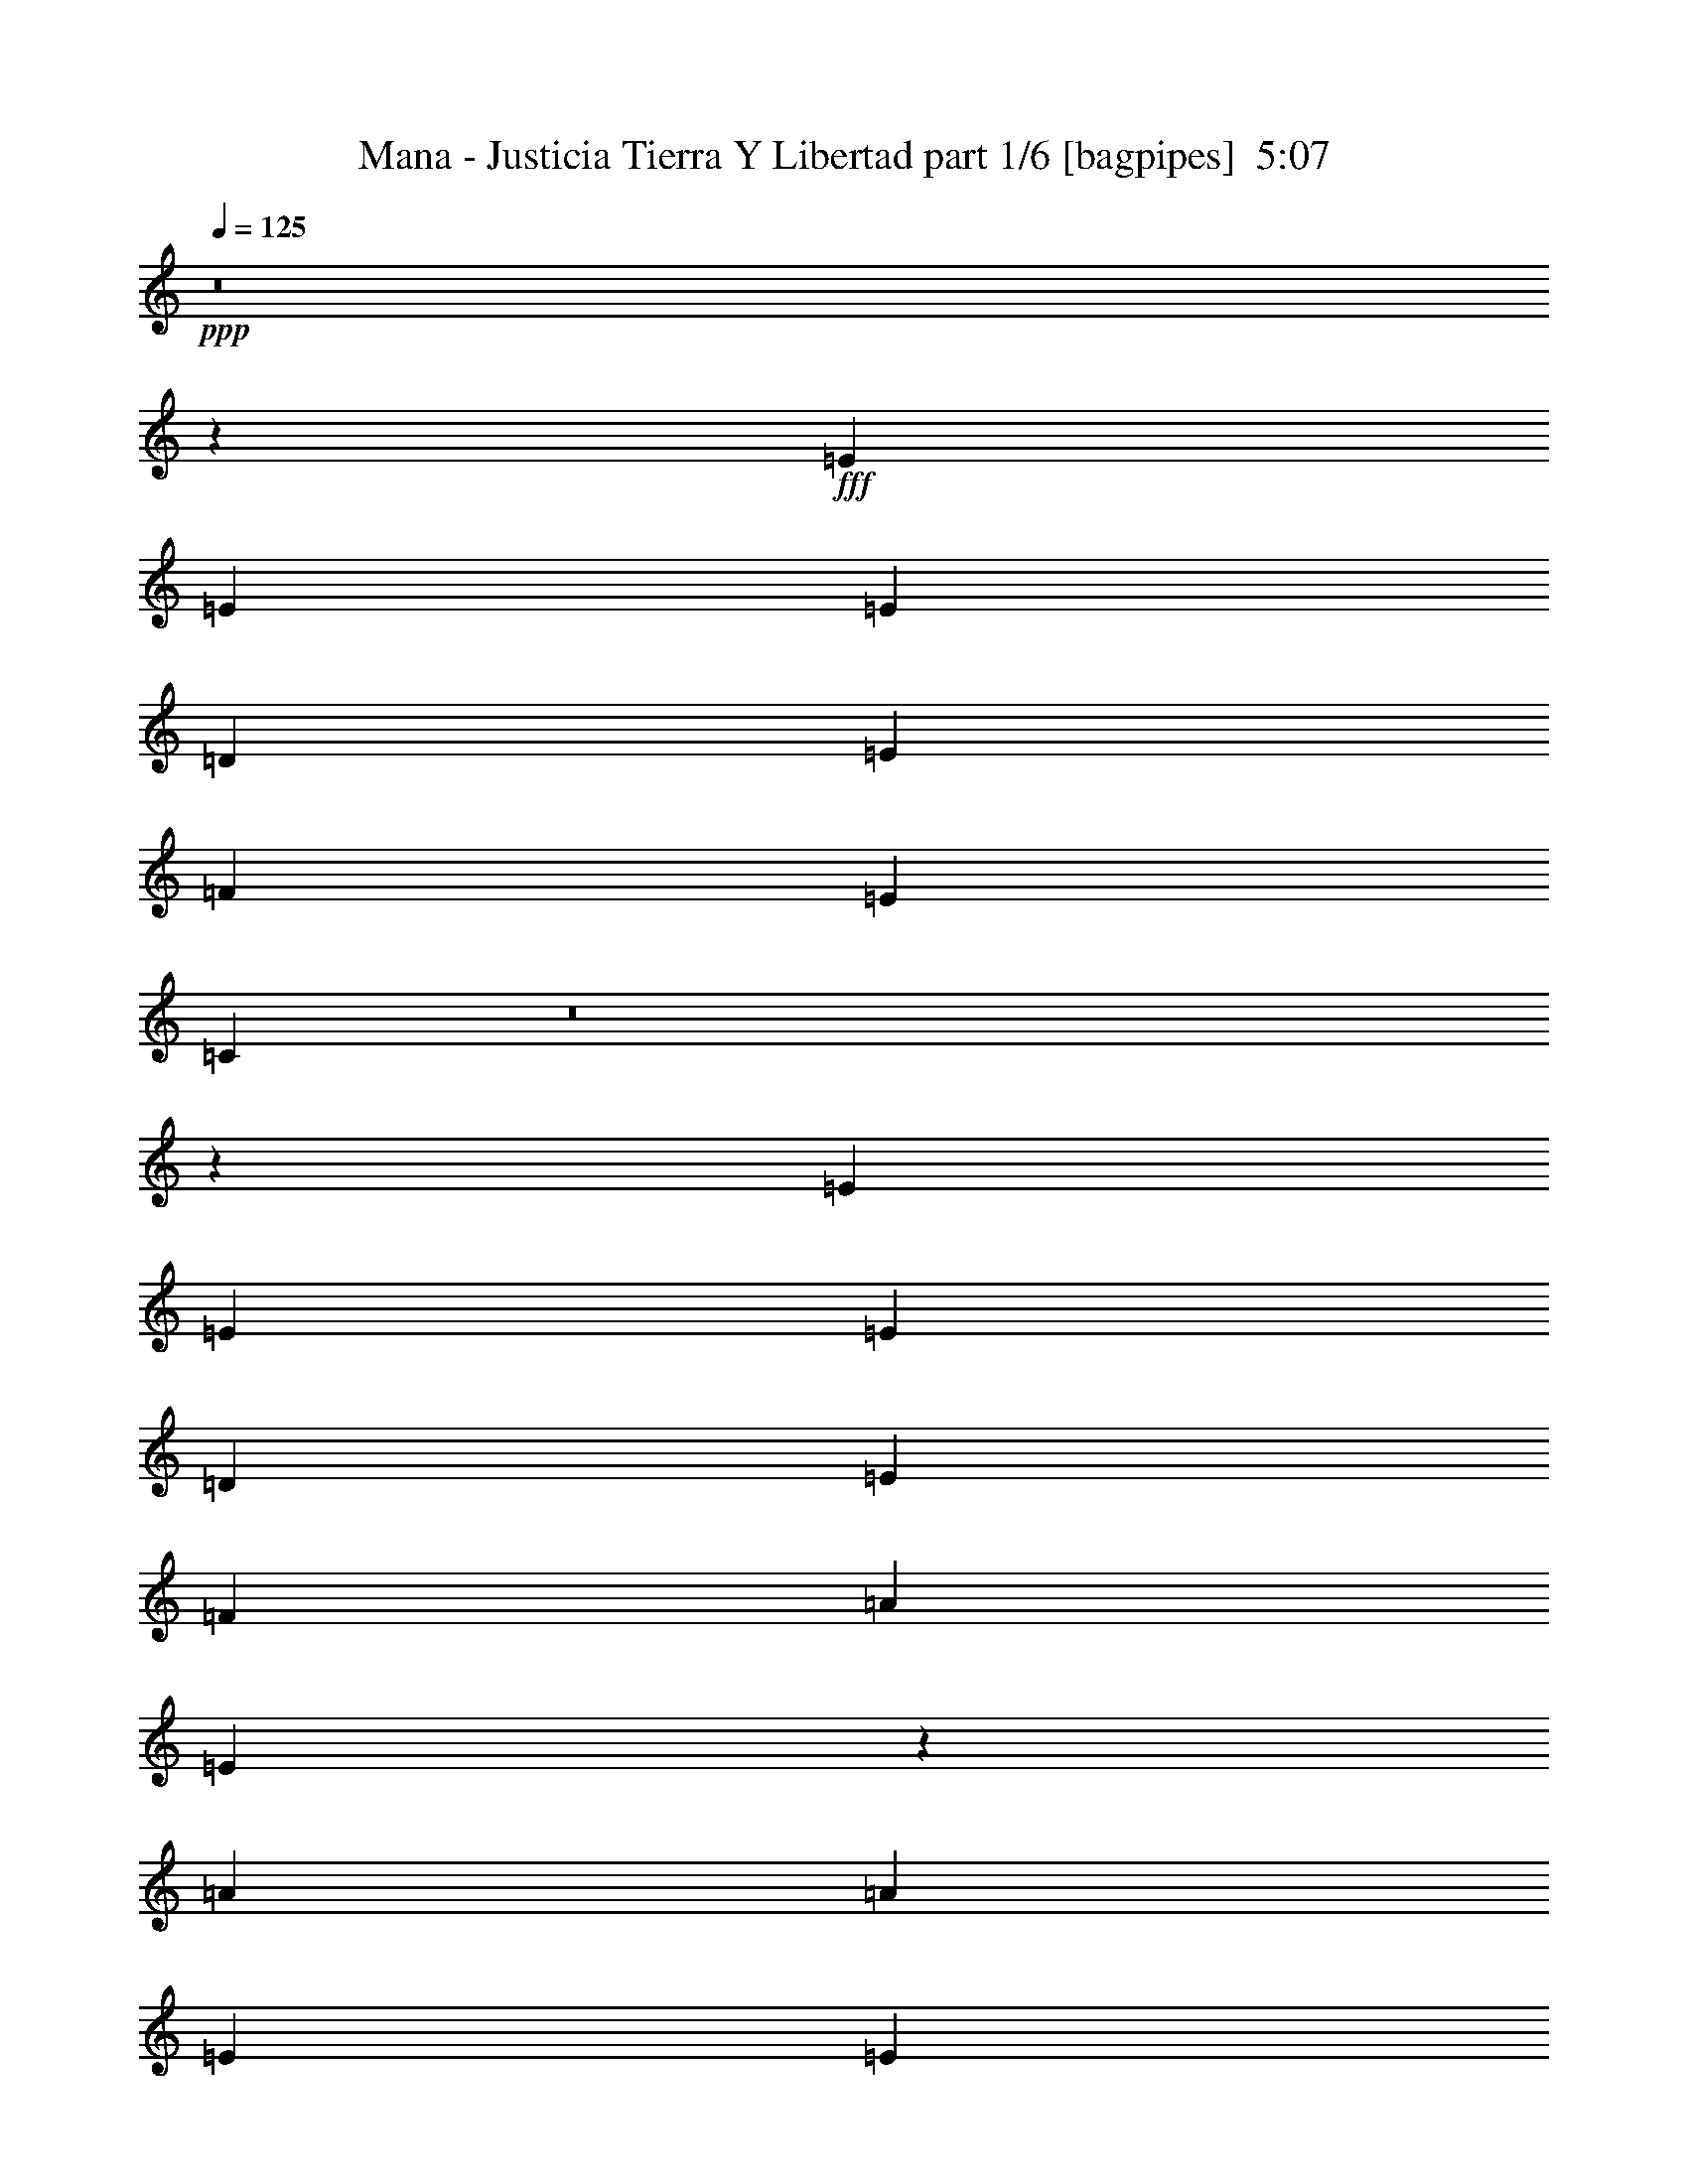 % Produced with Bruzo's Transcoding Environment
% Transcribed by  Bruzo

X:1
T:  Mana - Justicia Tierra Y Libertad part 1/6 [bagpipes]  5:07
Z: Transcribed with BruTE 64
L: 1/4
Q: 125
K: C
+ppp+
z8
z65303/23280
+fff+
[=E6581/11640]
[=E13163/23280]
[=E1755/1552]
[=D1755/1552]
[=E6763/5820]
[=F1755/1552]
[=E1755/1552]
[=C2625/1552]
z8
z1303/776
[=E13163/23280]
[=E6581/11640]
[=E1755/1552]
[=D1755/1552]
[=E1755/1552]
[=F27053/23280]
[=A1755/1552]
[=E39397/23280]
z185093/23280
[=A6763/5820]
[=A1755/1552]
[=E1755/1552]
[=E13163/23280]
[=G1755/1552]
[=F13001/11640]
z8
z3065/776
[=A27053/23280]
[=A1755/1552]
[=E1755/1552]
[=E6581/11640]
[=G1755/1552]
[=F1735/1552]
z8
z8
z8
z8
z8
z8
z11927/5820
[=E6581/11640]
[=E13163/23280]
[=E6581/11640]
[=E13163/23280]
[=E6581/11640]
[=E13163/23280]
[=E6581/11640]
[=D13163/23280]
[=C6763/5820]
[=D1755/1552]
[=D1755/776]
[=C3489/1552]
z1331/194
[=E13163/23280]
[=E6581/11640]
[=E1755/1552]
[=A1755/1552]
[=E13163/23280]
[=E6581/11640]
[=E13163/23280]
[=G6581/11640]
[=F463/776]
[=E1767/1552]
z8
z6227/5820
[=A6581/11640]
[=E27053/23280]
[=E6581/11640]
[=A1755/1552]
[=F439/388]
z39473/23280
[=D6581/11640]
[=E13163/23280]
[=F463/776]
[=G6581/11640]
[=E1755/1552]
[=C1755/1552]
z8
z1568/1455
[=E463/776]
[=E6581/11640]
[=E1755/1552]
[=E1755/1552]
[=E13163/23280]
[=D6581/11640]
[=C13163/23280]
[=D6581/11640]
[=D27053/23280]
[=C1755/776]
[=C1755/1552]
[=C26077/23280]
z3575/1552
[=A3109/11640]
[=A13001/11640]
z8
z8
z123983/23280
[=E463/776]
[=E6581/11640]
[=E13163/23280]
[=E6581/11640]
[=E13163/23280]
[=F6581/11640]
[=E437/776]
z881/1552
[=D13163/23280]
[=C1755/1552]
[=A14227/23280]
z855/1552
[=A13163/23280]
[=E13297/23280]
z8
z2541/1552
[=A13163/23280]
[=A463/776]
[=A1755/1552]
[=A1755/1552]
[=E6581/11640]
[=E13163/23280]
[=E6581/11640]
[=G1755/1552]
[=F463/776]
[=E885/776]
z8
z195/388
[=E13163/23280]
[=E6581/11640]
[=E13163/23280]
[=E6581/11640]
[=A463/776]
[=E221/194]
z3497/1552
[=F13163/23280]
[=F1755/1552]
[=F6581/11640]
[=E27053/23280]
[=C26437/23280]
z8
z1665/1552
[=E13163/23280]
[=E463/776]
[=E1755/1552]
[=D1755/1552]
[=E1755/1552]
[=F1755/1552]
[=E1755/1552]
[=C40417/23280]
z8
z2378/1455
[=E6581/11640]
[=E13163/23280]
[=E6763/5820]
[=D1755/1552]
[=E1755/1552]
[=F1755/1552]
[=A1755/1552]
[=E337/194]
z92389/11640
[=A1755/1552]
[=A1755/1552]
[=E6763/5820]
[=E13163/23280]
[=G1755/1552]
[=F26317/23280]
z8
z6109/1552
[=A1755/1552]
[=A1755/1552]
[=E27053/23280]
[=E6581/11640]
[=G1755/1552]
[=F439/388]
z8
z91613/23280
[=A1755/1552]
[=A1755/1552]
[=E1755/1552]
[=E463/776]
[=G1755/1552]
[=F13181/11640]
z8
z3053/776
[=A1755/1552]
[=A1755/1552]
[=E1755/1552]
[=E463/776]
[=G1755/1552]
[=F1759/1552]
z8
z8
z8
z8
z8
z8
z8
z8
z8
z8
z8
z8
z666/97
[=A,3109/11640]
[=A,6581/11640]
[=A,463/1552]
[=A,3109/11640]
[=A,463/1552]
[=A,6581/11640]
[=A,13163/23280]
[=A,6581/11640]
[=F,215/388]
z895/1552
[=A,463/1552]
[=A,13163/23280]
[=A,463/1552]
[=A,6217/23280]
[=A,463/1552]
[=A,13163/23280]
[=A,6581/11640]
[=A,13163/23280]
[=F,13087/23280]
z6619/11640
[=A,463/1552]
[=A,6217/23280]
[=A,463/1552]
[=A,3109/11640]
[=A,6581/11640]
[=A,463/776]
[=A,447/776]
z9841/2910
[=C463/1552]
[=C6217/23280]
[=D13163/23280]
[=C463/1552]
[=D6217/23280]
[=C463/776]
[=D13163/23280]
[=E13211/11640]
z12327/1552
[=A,463/1552]
[=A,13163/23280]
[=A,6217/23280]
[=A,463/1552]
[=A,3109/11640]
[=A,463/776]
[=A,6581/11640]
[=A,13163/23280]
[=F,6581/11640]
[=F,13163/23280]
[=A,6217/23280]
[=A,463/776]
[=A,3109/11640]
[=A,463/1552]
[=A,6217/23280]
[=A,13163/23280]
[=A,6581/11640]
[=A,13163/23280]
[=F,463/776]
[=F,6581/11640]
[=A,3109/11640]
[=A,463/1552]
[=A,6217/23280]
[=A,463/1552]
[=A,13163/23280]
[=A,6581/11640]
[=A,109/194]
z5319/1552
[=C3109/11640]
[=C6581/11640]
[=C463/1552]
[=D13163/23280]
[=C6581/11640]
+f+
[=C13163/23280]
+fff+
[=E6581/11640]
[=C1735/1552]
z9721/1552
[=A463/776]
[=A1321/776]
z13127/5820
[=A6581/11640]
[=A2703/1552]
z218/97
[=A13163/23280]
[=A39277/23280]
z13397/5820
[=A6217/23280]
[=A5027/5820]
+f+
[=c6581/11640]
+fff+
[=c3109/11640]
[=A463/776]
[=G52687/23280]
z8
z5643/1552
[=E13163/23280]
[=E463/776]
[=E1755/1552]
[=D1755/1552]
[=E1755/1552]
[=F1755/1552]
[=E1755/1552]
[=C20201/11640]
z8
z38063/23280
[=E6581/11640]
[=E463/776]
[=E1755/1552]
[=D1755/1552]
[=E1755/1552]
[=F1755/1552]
[=E1755/1552]
[=C2695/1552]
z8
z317/194
[=E13163/23280]
[=E6581/11640]
[=E27053/23280]
[=D1755/1552]
[=E1755/1552]
[=F1755/1552]
[=A1755/1552]
[=E40447/23280]
z8
z8
z8
z8
z8
z8
z57/8

X:2
T:  Mana - Justicia Tierra Y Libertad part 2/6 [horn]  5:07
Z: Transcribed with BruTE 20
L: 1/4
Q: 125
K: C
+ppp+
z8
z8
z8
z8
z8
z8
z126383/23280
+fff+
[=B6581/11640]
[=c1755/1552]
[=G9/16]
z26359/11640
[=B463/776]
[=c6581/11640]
[=G445/776]
z8
z381/97
[=B13163/23280]
[=c1755/1552]
[=G13117/23280]
z3513/1552
[=B463/776]
[=c13163/23280]
[=G3343/5820]
z11491/2910
+ff+
[=D6581/11640]
[=A463/1552]
+mp+
[=A463/1552]
+ff+
[=G13163/23280]
[=G1755/776]
+ppp+
[=A13087/23280]
z6619/11640
+ff+
[=B5021/11640]
z671/1552
[=c687/1552]
z605/1552
[=c463/776]
+p+
[=c323/388]
+ff+
[=d463/1552]
[=c3109/11640]
[=A463/1552]
[=c6581/11640]
[=A13163/23280]
+mp+
[=A1755/1552]
+p+
[=A1627/1455]
z897/1552
+ff+
[^d26689/11640]
[=d6217/23280]
[=c463/1552]
[=d463/1552]
[=e3109/11640]
[=d3269/2910]
z5113/11640
[=G,3109/23280=B,3109/23280^d3109/23280]
[=G,/8=B,/8^d/8-]
[^d2487/1552]
+p+
[=e3/8-]
+ff+
[=A4433/23280=e4433/23280]
[=A6037/23280]
z475/1552
[=B199/776]
z7193/23280
[=c2951/11640]
z121/388
[=d85/194]
z2477/5820
[=c6217/23280]
[=d869/776]
z10309/23280
[=G3109/23280]
[=G869/2910]
z3469/11640
[=A6157/23280]
z467/1552
[=B203/776]
z7073/23280
[=c10387/23280]
z8993/23280
[=A463/1552]
[=c26257/23280]
z10121/23280
[=E3109/23280]
[=E13163/23280]
[=F6581/11640]
[=G13163/23280]
[=A6763/5820]
[=c3109/11640]
[=A463/1552]
[=A6581/11640]
[=A1755/1552]
[=A463/1552]
[=E3109/11640]
[=D463/1552]
[=C6217/23280]
[=B,463/1552]
[=A,3109/11640]
[=C6581/11640]
[=A,114/97]
z8
z8
z8
z8
z8
z34937/5820
[=A,6581/11640]
[=B,13163/23280]
[=C6581/11640]
[=D27053/23280]
[=E6581/11640]
[=D13163/23280]
[=C6581/11640]
[=D13163/23280]
[=C6581/11640]
[=D13163/23280]
[=D463/1552]
[=E6217/23280]
[=D217/194]
z8
z8
z12797/5820
[=A,/8]
z269/1552
[=A,2977/23280]
z7/16
[=C/8]
z269/1552
[=E27/194]
z1489/11640
[=E/8]
z2563/5820
[=C/8]
z269/1552
[=A,207/1552]
z5029/11640
[=E3037/23280]
z53/388
[=C1543/776]
z23359/23280
[=G,3109/23280=B3109/23280]
[=G,1451/1455-=B1451/1455-]
[=G,959/5820=A959/5820=B959/5820]
[=A3109/23280]
[=B3109/23280]
[=A259/1940]
[=B1279/7760]
[=A32861/11640]
z634/1455
[=B,3109/23280^d3109/23280]
[=B,6581/11640^d6581/11640]
[^d3973/1552]
[=c463/1552]
[=d3109/11640]
[=g463/1552]
[=d203/120]
z8
z8
z8
z8
z8
z5135/776
[=C3109/11640=E3109/11640]
[=C463/1552=E463/1552]
[=C6217/23280=E6217/23280]
[=C13163/23280=E13163/23280]
[=E,463/776=A,463/776]
[=E,323/388=A,323/388]
[=C12937/23280=E12937/23280]
z885/776
[=C463/1552=E463/1552]
[=C463/1552=E463/1552]
[=C3109/11640=E3109/11640]
[=C6581/11640=E6581/11640]
[=G13163/23280]
[=G463/1552]
[=G271/240]
z8
z1089/388
[=e3109/11640]
[=e463/1552]
[=e6581/11640]
[=e13163/23280]
[=e6581/11640]
[=d1755/1552]
[=e27053/23280]
[=f1755/1552]
[=e1755/1552]
[=c6217/23280]
[=A463/1552]
[=A1309/776]
z8
z429/776
[=G2468/1455]
[=A39487/23280]
[=B2681/1552]
[=c2468/1455]
[=g6581/11640]
[=g164/97]
z7077/1552
[=g3109/11640]
[=e463/1552]
[=c463/1552]
[=A1657/1455]
z201/776
+fff+
[=B13163/23280]
[=c6763/5820]
[=G447/776]
z52403/23280
[=B6581/11640]
[=c13163/23280]
[=G6581/11640]
+ff+
[=c463/1552]
[=d3109/11640]
[=e463/1552]
[=e6217/23280]
[=d463/1552]
[=c463/1552]
[=d3109/11640]
[=d463/1552]
[=c6217/23280]
[=A463/1552]
[=c3109/11640]
[=A2077/1455]
z85939/11640
+fff+
[=B6581/11640]
[=c27053/23280]
[=G1679/2910]
z9/4
[=B13163/23280]
[=c6581/11640]
[=G54/97]
z8
z3061/776
[=B13163/23280]
[=c6763/5820]
[=G/4-=d/4]
[=G7343/23280=e7343/23280]
+ff+
[=a6217/23280]
[=e463/1552]
[=a3109/11640]
[=a463/1552]
[=d6217/23280]
[=e463/1552]
[=a3109/11640]
[=e463/1552]
+fff+
[=B5/16-=a5/16]
[=B5887/23280=a5887/23280]
[=c5/16-=d5/16]
[=c368/1455=e368/1455]
[=G3351/7760-=a3351/7760]
[=G/8=b/8-]
+ff+
[=b893/2910]
[=b5027/11640]
[=b4663/11640]
[=c'5027/11640]
[=c'10001/23280]
z4081/5820
[=b959/5820]
[=b13163/23280]
[=a6217/23280]
+mf+
[=g463/1552]
[=a1751/1552]
z79369/11640
+fff+
[=B6581/11640]
[=c1755/1552]
[=G947/1552]
z3489/1552
[=B13163/23280]
[=c6581/11640]
[=G867/1552]
z44957/11640
+mp+
[=c3109/23280]
+ff+
[=c1755/1552]
[=c20107/23280]
[=B3109/11640]
+mf+
[=c463/1552]
[=B6217/23280]
+ff+
[=A675/388]
z6439/11640
[=A6217/23280]
[=B463/1552]
[=c3109/11640]
[=d6581/11640]
[=e463/776]
[=f13163/23280]
[=e6581/11640]
[=d13163/23280]
[=e2902/1455]
[=A3109/11640]
[=A39157/23280]
z5/16
[=B463/1552]
[=c3109/11640]
[=d463/1552]
[=c6581/11640]
[=B13163/23280]
[=A6581/11640]
[=c13163/23280]
[=B39277/23280]
z477/1552
[=D1755/776]
[=D13163/23280]
[=F6581/11640]
[=G13163/23280]
[^G6763/5820]
[^G881/776]
z6529/11640
[=D6581/11640]
[=E13163/23280]
[=F6581/11640]
[=G5027/5820]
[=F6217/23280]
[=G1823/1552]
z429/776
[=C13163/23280]
[=D6581/11640]
[=E13163/23280]
[=E1755/1552]
[=E6581/11640]
[=D13163/23280]
[=C6581/11640]
[=D463/776]
[=E13163/23280]
[=E,3373/7760]
[=D,3043/23280]
[=E,13163/23280]
[=G,6217/23280]
[=A,13163/23280]
[=A,463/1552]
[=A,463/1552]
[=A,6217/23280]
[=G,463/1552]
[=E,3109/11640]
[=G,463/1552]
[=A,6581/11640]
[=A,3109/11640]
[=D,463/1552]
[=E,6581/11640]
[=E,463/1552]
[=G,3109/11640]
[=A,6581/11640]
[=A,463/1552]
[=A,3109/11640]
[=A,463/1552]
[=G,6217/23280]
[=E,463/1552]
[=A,2623/1552=C2623/1552]
z887/1552
[=D13163/23280]
[=E463/1552]
[=A6217/23280]
[=G463/1552]
[=E463/1552]
[=D13163/23280]
[=E6217/23280]
[=A463/1552]
[=G3109/11640]
[=E463/1552]
[=D1451/1455-]
[=D3109/23280=d3109/23280]
[=d6581/11640]
[=e463/1552]
[=a3109/11640]
[=g463/1552]
[=e6217/23280]
[=c'2681/1552]
[=c'36379/23280-]
[^g3109/23280=c'3109/23280]
[^g20107/23280]
[=g3109/11640]
[=e463/1552]
[=g6217/23280]
[=e1791/776]
z391/1552
[=A463/1552]
[=c3109/11640]
[=d463/1552]
[=e6217/23280]
[=e463/1552]
[=d3109/11640]
[=c463/1552]
[=d6217/23280]
[=d463/1552]
[=c463/1552]
[=A3109/11640]
[=c463/1552]
[=c6217/23280]
[=A463/1552]
[=G3109/11640]
[=A463/1552]
[=G6217/23280]
[=E463/1552]
[=c3109/11640]
[=A6689/2910]
z3257/5820
[=d6581/11640]
[=a5027/11640]
[=b5027/11640]
[=c'4663/11640]
[=b5027/11640]
[=a3351/7760]
[=e463/1552]
[=g7853/2910]
z8
z8
z8
z8
z8
z8
z8
z8
z8
z30413/23280
[=g6581/11640]
[=a164/97]
z3567/1552
[=g13163/23280]
[=a39547/23280]
z9857/5820
[=b20107/23280]
[=b323/388]
[=b5027/5820]
[=b20107/23280]
[=b323/388]
[^a13163/23280]
[=a463/1552]
[=g6581/11640]
[=a1755/776]
[=G,463/1552=B,463/1552]
[=G,463/1552=B,463/1552]
[=G,4663/11640=B,4663/11640]
[=A,463/1552=C463/1552]
[=A,463/1552=C463/1552]
[=A,13163/23280=C13163/23280]
[=A,6217/23280=C6217/23280]
[=A,13163/23280=C13163/23280]
[=G,463/1552=B,463/1552]
[=G,6581/11640=B,6581/11640]
[=G,5027/11640=B,5027/11640]
[=A,3109/11640=C3109/11640]
[=E463/1552=A463/1552]
[=E6217/23280=A6217/23280]
[=E463/1552=A463/1552]
[=E13163/23280=A13163/23280]
[=E463/1552=A463/1552]
[=E6581/11640=A6581/11640]
[=E3109/11640=A3109/11640]
[=E6581/11640=A6581/11640]
[=E463/1552=A463/1552]
[=E13163/23280=A13163/23280]
[=E6581/11640=A6581/11640]
[=G,463/1552=B,463/1552]
[=G,3109/11640=B,3109/11640]
[=G,3351/7760=B,3351/7760]
[=A,3109/11640=C3109/11640]
[=A,463/1552=C463/1552]
[=A,6581/11640=C6581/11640]
[=A,463/1552=C463/1552]
[=A,13163/23280=C13163/23280]
[=G,6217/23280=B,6217/23280]
[=G,13163/23280=B,13163/23280]
[=G,5027/11640=B,5027/11640]
[=A,463/1552=C463/1552]
[=E6217/23280=A6217/23280]
[=E463/1552=A463/1552]
[=E3109/11640=A3109/11640]
[=E6581/11640=A6581/11640]
[=E463/1552=A463/1552]
[=E13163/23280=A13163/23280]
[=E463/1552=A463/1552]
[=E6581/11640=A6581/11640]
[=E3109/11640=A3109/11640]
[=E6581/11640=A6581/11640]
[=E13163/23280=A13163/23280]
[=G,463/1552=B,463/1552]
[=G,463/1552=B,463/1552]
[=G,4663/11640=B,4663/11640]
[=A,463/1552=C463/1552]
[=A,6217/23280=C6217/23280]
[=A,463/776=C463/776]
[=A,3109/11640=C3109/11640]
[=A,6581/11640=C6581/11640]
[=G,463/1552=B,463/1552]
[=G,13163/23280=B,13163/23280]
[=G,5027/11640=B,5027/11640]
[=A,6217/23280=C6217/23280]
[=E463/1552=A463/1552]
[=E3109/11640=A3109/11640]
[=E463/1552=A463/1552]
[=E6581/11640=A6581/11640]
[=E3109/11640=A3109/11640]
[=E463/776=A463/776]
[=E6217/23280=A6217/23280]
[=E13163/23280=A13163/23280]
[=E463/1552=A463/1552]
[=E6581/11640=A6581/11640]
[=E13163/23280=A13163/23280]
[=G,6217/23280=B,6217/23280]
[=G,463/1552=B,463/1552]
[=G,5027/11640=B,5027/11640]
[=A,6217/23280=C6217/23280]
[=A,463/1552=C463/1552]
[=A,13163/23280=C13163/23280]
[=A,463/1552=C463/1552]
[=A,6581/11640=C6581/11640]
[=G,3109/11640=B,3109/11640]
[=G,6581/11640=B,6581/11640]
[=G,5027/11640=B,5027/11640]
[=A,463/1552=C463/1552]
[=E3109/11640=A3109/11640]
[=E463/1552=A463/1552]
[=E6217/23280=A6217/23280]
[=E13163/23280=A13163/23280]
[=E463/1552=A463/1552]
[=E6581/11640=A6581/11640]
[=E463/1552=A463/1552]
[=E13163/23280=A13163/23280]
[=E6217/23280=A6217/23280]
[=E13163/23280=A13163/23280]
[=E6581/11640=A6581/11640]
[=G,463/1552=B,463/1552]
[=G,243/776=B,243/776]
z433/388
[=A,5027/11640]
[=C4663/11640]
[=D5027/11640]
[=E5027/11640]
[=F3351/7760]
[=D5027/11640]
[=E4663/11640]
[=C5027/11640]
[=D5027/11640]
[=B,5027/11640]
[=C3351/7760]
[=G5027/11640]
[=G2468/1455]
[=E6217/23280]
[=G463/1552]
[=A3109/11640]
[=c463/1552]
[=A39277/23280]
z5735/776
[=c463/1552]
[=e463/1552]
[=c3109/11640]
[=B463/1552]
[=A6217/23280]
[=B463/1552]
[=c3109/11640]
[=e463/1552]
[=c6217/23280]
[=B463/1552]
[=A463/1552]
[=B3109/11640]
[=c463/1552]
[=e6217/23280]
[=c463/1552]
[=e3109/11640]
[=g4387/23280]
[=e1097/5820]
[=c4387/23280]
[=A1097/5820]
[=c4387/23280]
[=e1097/5820]
[=g4387/23280]
[=e1097/5820]
[=c341/1552]
[=A4387/23280]
[=c1097/5820]
[=e4387/23280]
[=g323/388]
[=g5027/5820]
[=g1642/1455]
z2427/776
[=e1097/5820]
[=g463/1552]
[=a585/1552]
[=a19117/23280]
z3113/1552
[=e463/1552]
[=g3109/11640]
[=a463/1552]
[=c'391/1552]
[=c'/8]
+mf+
[=a6217/23280]
+ff+
[=g1097/5820]
[=a463/776]
[=g6217/23280]
[=a13163/23280]
[=c'183/776]
[=c'79/388=a79/388-]
+mf+
[=a183/776]
+ff+
[=g4387/23280]
[=a881/1552]
z16219/23280
[=g463/1552]
[=a6217/23280]
[=c'463/1552]
[=c'339/485]
[=c'20107/23280]
[=c'5027/5820]
[=c'1755/1552]
[=c'6581/11640]
[=c'13163/23280]
[=c'6581/11640]
[=b463/1552]
[=a13163/23280]
[=g6217/23280]
[=a1097/5820]
+mf+
[=b4387/23280]
[=a1097/5820]
+ff+
[=g463/1552]
[=a6217/23280]
[=a463/1552]
[=g463/1552]
[=e3109/11640]
[=d463/1552]
[=c6217/23280]
[=A463/1552]
[=c3109/11640]
[=d463/1552]
[=c6217/23280]
[=A463/1552]
[=c3109/11640]
[=d463/1552]
[=c39307/23280]
z2693/1552
[=g605/1552]
z687/1552
[=g671/1552]
z10043/23280
[=g6583/5820]
z8
z8
z/2

X:3
T:  Mana - Justicia Tierra Y Libertad part 3/6 [flute]  5:07
Z: Transcribed with BruTE 100
L: 1/4
Q: 125
K: C
+ppp+
z8
z8
z7781/1552
+fff+
[=A463/776]
+f+
[=d3109/11640]
[=e463/1552]
[=d1755/776]
[=e463/1552]
[=d26527/23280]
z8
z7748/1455
[=A6581/11640]
[=d463/1552]
[=e463/1552]
[=d1755/776]
[=e463/1552]
[=A879/388]
z8
z8
z8
z8
z55283/23280
+fff+
[=E,259/1940=A,259/1940]
+ff+
[=F,1279/7760^A,1279/7760]
[^F,259/1940=B,259/1940]
[=C,3109/23280=G,3109/23280]
[^C,3109/23280^G,3109/23280]
[=D,959/5820=A,959/5820]
[^D,3109/23280^A,3109/23280]
[=E,3109/23280=B,3109/23280]
[=C,259/1940=F,259/1940]
[^C,1279/7760^F,1279/7760]
[=D,259/1940=G,259/1940]
[^D,3109/23280^G,3109/23280]
[=E,959/5820=A,959/5820]
[=F,3109/23280^A,3109/23280]
[^F,3109/23280=B,3109/23280]
[=G,3109/23280=C3109/23280]
[=D6581/11640]
[=A463/1552]
+mp+
[=A463/1552]
+ff+
[=G13163/23280]
[=G65737/23280]
z6619/11640
[=B5021/11640]
z671/1552
[=c687/1552]
z605/1552
[=c463/776]
+mp+
[=c323/388]
+ff+
[=d463/1552]
[=c3109/11640]
[=A463/1552]
[=c6581/11640]
[=A13163/23280]
+mp+
[=A52357/23280]
z5173/11640
+ff+
[=B,3109/23280^d3109/23280]
[=B,5/8^d5/8-]
[^d9707/5820]
[=d6217/23280]
[=c959/5820-]
[=c3109/23280=d3109/23280]
[=d463/1552]
[=e3109/11640]
[=d3269/2910]
z5113/11640
[=G,3109/23280=B,3109/23280^d3109/23280]
[=G,/8=B,/8^d/8-]
[^d2-]
[=A977/5820^d977/5820]
[=A6037/23280]
z475/1552
[=B199/776]
z7193/23280
[=c2951/11640]
z121/388
[=d85/194]
z2477/5820
[=c6217/23280]
[=d869/776]
z10309/23280
[=G3109/23280]
[=G869/2910]
z3469/11640
[=A6157/23280]
z467/1552
[=B203/776]
z7073/23280
[=c10387/23280]
z8993/23280
[=A463/1552]
[=c26257/23280]
z10121/23280
[=E3109/23280]
[=E13163/23280]
[=F6581/11640]
[=G13163/23280]
[=A6763/5820]
[=c3109/11640]
[=A463/1552]
[=A6581/11640]
[=A1755/1552]
[=A463/1552]
[=E3109/11640]
[=D463/1552]
[=C6217/23280]
[=B,463/1552]
[=A,3109/11640]
[=C6581/11640]
[=A,114/97]
z8
z8
z8
z8
z8
z34937/5820
[=A,6581/11640]
[=B,13163/23280]
[=C6581/11640]
[=D27053/23280]
[=E6581/11640]
[=D13163/23280]
[=C6581/11640]
[=D13163/23280]
[=C6581/11640]
[=D13163/23280]
[=D463/1552]
[=E6217/23280]
[=D217/194]
z8
z8
z12797/5820
[=A,/8]
z269/1552
[=A,2977/23280]
z7/16
[=C/8]
z269/1552
[=E27/194]
z1489/11640
[=E/8]
z2563/5820
[=C/8]
z269/1552
[=A,207/1552]
z5029/11640
[=E3037/23280]
z53/388
[=C1543/776]
z23359/23280
[=G,3109/23280=B3109/23280]
[=G,1451/1455-=B1451/1455-]
[=G,959/5820=A959/5820=B959/5820]
[=A3109/23280]
[=B3109/23280]
[=A259/1940]
[=B1279/7760]
[=A32861/11640]
z634/1455
[=B,3109/23280^d3109/23280]
[=B,6581/11640^d6581/11640]
[^d3973/1552]
[=c463/1552]
[=d3109/11640]
[=g463/1552]
[=d203/120]
z8
z8
z8
z8
z8
z5135/776
[=C3109/11640=E3109/11640]
[=C463/1552=E463/1552]
[=C6217/23280=E6217/23280]
[=C13163/23280=E13163/23280]
[=E,463/776=A,463/776]
[=E,323/388=A,323/388]
[=C12937/23280=E12937/23280]
z885/776
[=C463/1552=E463/1552]
[=C463/1552=E463/1552]
[=C3109/11640=E3109/11640]
[=C6581/11640=E6581/11640]
[=G13163/23280]
[=G463/1552]
[=G271/240]
z8
z1089/388
[=e3109/11640]
[=e463/1552]
[=e6581/11640]
[=e13163/23280]
[=e6581/11640]
[=d1755/1552]
[=e27053/23280]
[=f1755/1552]
[=e1755/1552]
[=c6217/23280]
[=A463/1552]
[=A1309/776]
z8
z429/776
[=G2468/1455]
[=A39487/23280]
[=B2681/1552]
[=c2468/1455]
[=g6581/11640]
[=g164/97]
z7077/1552
[=g3109/11640]
[=e463/1552]
[=c463/1552]
[=A1657/1455]
z10103/1552
[=c463/1552]
[=d3109/11640]
[=e463/1552]
[=e6217/23280]
[=d463/1552]
[=c463/1552]
[=d3109/11640]
[=d463/1552]
[=c6217/23280]
[=A463/1552]
[=c3109/11640]
[=A2077/1455]
z8
z8
z8
z5117/1552
[=d3109/11640]
[=e463/1552]
[=a6217/23280]
[=e463/1552]
[=a3109/11640]
[=a463/1552]
[=d6217/23280]
[=e463/1552]
[=a3109/11640]
[=e463/1552]
[=a463/1552]
[=a6217/23280]
[=d463/1552]
[=e3109/11640]
[=a3351/7760]
[=b5027/11640]
[=b5027/11640]
[=b4663/11640]
[=c'5027/11640]
[=c'10001/23280]
z4081/5820
[=b959/5820]
[=b13163/23280]
[=a6217/23280]
+mf+
[=g463/1552]
[=a1751/1552]
z8
z8
z21529/23280
+mp+
[=c3109/23280]
+ff+
[=c1755/1552]
[=c20107/23280]
[=B3109/11640]
+mf+
[=c463/1552]
[=B6217/23280]
+ff+
[=A675/388]
z6439/11640
[=A6217/23280]
[=B463/1552]
[=c3109/11640]
[=d6581/11640]
[=e463/776]
[=f13163/23280]
[=e6581/11640]
[=d13163/23280]
[=e2902/1455]
[=A3109/11640]
[=A39157/23280]
z5/16
[=B463/1552]
[=c3109/11640]
[=d463/1552]
[=c6581/11640]
[=B13163/23280]
[=A6581/11640]
[=c13163/23280]
[=B39277/23280]
z477/1552
[=D1755/776]
[=D13163/23280]
[=F6581/11640]
[=G13163/23280]
[^G6763/5820]
[^G881/776]
z6529/11640
[=D6581/11640]
[=E13163/23280]
[=F6581/11640]
[=G5027/5820]
[=F6217/23280]
[=G1823/1552]
z429/776
[=C13163/23280]
[=D6581/11640]
[=E13163/23280]
[=E1755/1552]
[=E6581/11640]
[=D13163/23280]
[=C6581/11640]
[=D463/776]
[=E13163/23280]
[=E,3373/7760]
[=D,3043/23280]
[=E,13163/23280]
[=G,6217/23280]
[=A,13163/23280]
[=A,463/1552]
[=A,463/1552]
[=A,6217/23280]
[=G,463/1552]
[=E,3109/11640]
[=G,463/1552]
[=A,6581/11640]
[=A,3109/11640]
[=D,463/1552]
[=E,6581/11640]
[=E,463/1552]
[=G,3109/11640]
[=A,6581/11640]
[=A,463/1552]
[=A,3109/11640]
[=A,463/1552]
[=G,6217/23280]
[=E,463/1552]
[=A,2623/1552=C2623/1552]
z887/1552
[=D13163/23280]
[=E463/1552]
[=A6217/23280]
[=G463/1552]
[=E463/1552]
[=D13163/23280]
[=E6217/23280]
[=A463/1552]
[=G3109/11640]
[=E463/1552]
[=D1451/1455-]
[=D3109/23280=d3109/23280]
[=d6581/11640]
[=e463/1552]
[=a3109/11640]
[=g463/1552]
[=e6217/23280]
[=c'2681/1552]
[=c'36379/23280-]
[^g3109/23280=c'3109/23280]
[^g20107/23280]
[=g3109/11640]
[=e463/1552]
[=g6217/23280]
[=e1791/776]
z391/1552
[=A463/1552]
[=c3109/11640]
[=d463/1552]
[=e6217/23280]
[=e463/1552]
[=d3109/11640]
[=c463/1552]
[=d6217/23280]
[=d463/1552]
[=c463/1552]
[=A3109/11640]
[=c463/1552]
[=c6217/23280]
[=A463/1552]
[=G3109/11640]
[=A463/1552]
[=G6217/23280]
[=E463/1552]
[=c3109/11640]
[=A6689/2910]
z3257/5820
[=d6581/11640]
[=a5027/11640]
[=b5027/11640]
[=c'4663/11640]
[=b5027/11640]
[=a3351/7760]
[=e463/1552]
[=g7853/2910]
z8
z8
z8
z8
z8
z8
z8
z8
z8
z30413/23280
[=g6581/11640]
[=a164/97]
z3567/1552
[=g13163/23280]
[=a39547/23280]
z9857/5820
[=b20107/23280]
[=b323/388]
[=b5027/5820]
[=b20107/23280]
[=b323/388]
[^a13163/23280]
[=a463/1552]
[=g6581/11640]
[=a1755/776]
[=G,463/1552=B,463/1552]
[=G,463/1552=B,463/1552]
[=G,4663/11640=B,4663/11640]
[=A,463/1552=C463/1552]
[=A,184/1455=B,184/1455=C184/1455=E184/1455]
z4001/23280
[=A,13163/23280=C13163/23280]
[=A,1603/11640=B,1603/11640=C1603/11640=E1603/11640]
z3011/23280
[=A,13163/23280=C13163/23280]
[=G,463/1552=B,463/1552]
[=G,6581/11640=B,6581/11640]
[=G,5027/11640=B,5027/11640]
[=A,3109/11640=C3109/11640]
[=E463/1552=A463/1552]
[=E6217/23280=A6217/23280]
[=E463/1552=A463/1552]
[=E13163/23280=A13163/23280]
[=D,733/5820=A,733/5820=E733/5820=A733/5820]
z4013/23280
[=E6581/11640=A6581/11640]
[=D,213/1552=A,213/1552=E213/1552=A213/1552]
z3023/23280
[=E6581/11640=A6581/11640]
[=D,/8=A,/8=E/8=A/8]
z269/1552
[=E13163/23280=A13163/23280]
[=E6581/11640=A6581/11640]
[=G,463/1552=B,463/1552]
[=G,3109/11640=B,3109/11640]
[=G,3351/7760=B,3351/7760]
[=A,3109/11640=C3109/11640]
[=A,/8=B,/8=C/8=E/8]
z269/1552
[=A,6581/11640=C6581/11640]
[=A,/8=B,/8=C/8=E/8]
z269/1552
[=A,13163/23280=C13163/23280]
[=G,6217/23280=B,6217/23280]
[=G,13163/23280=B,13163/23280]
[=G,5027/11640=B,5027/11640]
[=A,463/1552=C463/1552]
[=E6217/23280=A6217/23280]
[=E463/1552=A463/1552]
[=E3109/11640=A3109/11640]
[=E6581/11640=A6581/11640]
[=D,/8=A,/8=E/8=A/8]
z269/1552
[=E13163/23280=A13163/23280]
[=D,/8=A,/8=E/8=A/8]
z269/1552
[=E6581/11640=A6581/11640]
[=D,207/1552=A,207/1552=E207/1552=A207/1552]
z3113/23280
[=E6581/11640=A6581/11640]
[=E13163/23280=A13163/23280]
[=G,463/1552=B,463/1552]
[=G,463/1552=B,463/1552]
[=G,4663/11640=B,4663/11640]
[=A,463/1552=C463/1552]
[=A,1483/11640=B,1483/11640=C1483/11640=E1483/11640]
z3251/23280
[=A,463/776=C463/776]
[=A,3229/23280=B,3229/23280=C3229/23280=E3229/23280]
z2989/23280
[=A,6581/11640=C6581/11640]
[=G,463/1552=B,463/1552]
[=G,13163/23280=B,13163/23280]
[=G,5027/11640=B,5027/11640]
[=A,6217/23280=C6217/23280]
[=E463/1552=A463/1552]
[=E3109/11640=A3109/11640]
[=E463/1552=A463/1552]
[=E6581/11640=A6581/11640]
[=D,197/1552=A,197/1552=E197/1552=A197/1552]
z3263/23280
[=E463/776=A463/776]
[=D,3217/23280=A,3217/23280=E3217/23280=A3217/23280]
z25/194
[=E13163/23280=A13163/23280]
[=D,/8=A,/8=E/8=A/8]
z269/1552
[=E6581/11640=A6581/11640]
[=E13163/23280=A13163/23280]
[=G,6217/23280=B,6217/23280]
[=G,463/1552=B,463/1552]
[=G,5027/11640=B,5027/11640]
[=A,6217/23280=C6217/23280]
[=A,/8=B,/8=C/8=E/8]
z269/1552
[=A,13163/23280=C13163/23280]
[=A,/8=B,/8=C/8=E/8]
z269/1552
[=A,6581/11640=C6581/11640]
[=G,3109/11640=B,3109/11640]
[=G,6581/11640=B,6581/11640]
[=G,5027/11640=B,5027/11640]
[=A,463/1552=C463/1552]
[=E3109/11640=A3109/11640]
[=E463/1552=A463/1552]
[=E6217/23280=A6217/23280]
[=E13163/23280=A13163/23280]
[=D,/8=A,/8=E/8=A/8]
z269/1552
[=E6581/11640=A6581/11640]
[=D,/8=A,/8=E/8=A/8]
z269/1552
[=E13163/23280=A13163/23280]
[=D,3127/23280=A,3127/23280=E3127/23280=A3127/23280]
z103/776
[=E13163/23280=A13163/23280]
[=E6581/11640=A6581/11640]
[=G,463/1552=B,463/1552]
[=G,243/776=B,243/776]
z433/388
[=A,5027/11640]
[=C4663/11640]
[=D5027/11640]
[=E5027/11640]
[=F3351/7760]
[=D5027/11640]
[=E4663/11640]
[=C5027/11640]
[=D5027/11640]
[=B,5027/11640]
[=C3351/7760]
[=G5027/11640]
[=G2468/1455]
[=E6217/23280]
[=G463/1552]
[=A3109/11640]
[=c463/1552]
[=A39277/23280]
z5735/776
[=c463/1552]
[=e463/1552]
[=c3109/11640]
[=B463/1552]
[=A6217/23280]
[=B463/1552]
[=c3109/11640]
[=e463/1552]
[=c6217/23280]
[=B463/1552]
[=A463/1552]
[=B3109/11640]
[=c463/1552]
[=e6217/23280]
[=c463/1552]
[=e3109/11640]
[=g4387/23280]
[=e1097/5820]
[=c4387/23280]
[=A1097/5820]
[=c4387/23280]
[=e1097/5820]
[=g4387/23280]
[=e1097/5820]
[=c341/1552]
[=A4387/23280]
[=c1097/5820]
[=e4387/23280]
[=g323/388]
[=g5027/5820]
[=g1642/1455]
z2427/776
[=e1097/5820]
[=g463/1552]
[=a585/1552]
[=a19117/23280]
z3113/1552
[=e463/1552]
[=g3109/11640]
[=a463/1552]
[=c'391/1552]
[=c'/8]
+mf+
[=a6217/23280]
+ff+
[=g1097/5820]
[=a463/776]
[=g6217/23280]
[=a13163/23280]
[=c'183/776]
[=c'79/388=a79/388-]
+mf+
[=a183/776]
+ff+
[=g4387/23280]
[=a881/1552]
z16219/23280
[=g463/1552]
[=a6217/23280]
[=c'463/1552]
[=c'339/485]
[=c'20107/23280]
[=c'5027/5820]
[=c'1755/1552]
[=c'6581/11640]
[=c'13163/23280]
[=c'6581/11640]
[=b463/1552]
[=a13163/23280]
[=g6217/23280]
[=a1097/5820]
+mf+
[=b4387/23280]
[=a1097/5820]
+ff+
[=g463/1552]
[=a6217/23280]
[=a463/1552]
[=g463/1552]
[=e3109/11640]
[=d463/1552]
[=c6217/23280]
[=A463/1552]
[=c3109/11640]
[=d463/1552]
[=c6217/23280]
[=A463/1552]
[=c3109/11640]
[=d463/1552]
[=c39307/23280]
z2693/1552
[=g605/1552]
z687/1552
[=g671/1552]
z10043/23280
[=g6583/5820]
z8
z8
z/2

X:4
T:  Mana - Justicia Tierra Y Libertad part 4/6 [lute]  5:07
Z: Transcribed with BruTE 50
L: 1/4
Q: 125
K: C
+ppp+
z65813/23280
+mp+
[=E,463/776]
+f+
[=C6581/11640]
[=B,13163/23280]
[=C39487/23280]
[=D2468/1455]
+fff+
[=C6581/11640]
[=D13163/23280]
[=E463/776]
[=E6581/11640]
[=E881/776]
z8
z197/388
[=E463/1552]
[=E3109/11640]
[=B6581/11640]
[=E463/1552]
[=E463/1552]
[=E13163/23280]
[=D6217/23280]
[=E463/1552]
[=D110/97]
z6143/23280
[=D463/1552]
[=C1755/1552]
[=B,463/1552]
[=C6217/23280]
[=B,5027/5820]
[=D6217/23280]
[=C463/1552]
[=B,463/1552]
[=A,221/194]
z8
z8
z10493/23280
[=A5/16-]
[=E5/16-=A5/16-]
[=C183/776-=E183/776-=A183/776]
+mp+
[=C851/1552-=E851/1552=A851/1552-]
[=C959/2910=E959/2910-=A959/2910-]
[=C368/1455-=E368/1455-=A368/1455]
[=C851/1552-=E851/1552=A851/1552-]
[=C959/2910=E959/2910-=A959/2910-]
[=C368/1455-=E368/1455-=A368/1455]
[=C237/388-=E237/388=A237/388-]
[=C5557/23280=E5557/23280-=A5557/23280-]
[=C113/194=E113/194=A113/194-]
[=F5/16-=A5/16-]
[=C/4-=F/4-=A/4-]
[=A,463/1552-=C463/1552-=F463/1552=A463/1552-]
[=A,13493/23280-=C13493/23280=F13493/23280-=A13493/23280-]
[=A,183/776=C183/776-=F183/776-=A183/776-]
[=A,3671/11640-=C3671/11640-=F3671/11640=A3671/11640-]
[=A,13493/23280-=C13493/23280=G13493/23280-=A13493/23280-]
[=A,463/1552=D463/1552-=G463/1552-=A463/1552-]
[=B,5887/23280-=D5887/23280-=G5887/23280=A5887/23280-]
[=B,851/1552-=D851/1552=G851/1552-=A851/1552-]
[=B,131/388=D131/388-=G131/388-=A131/388-]
[=B,3227/5820=D3227/5820-=G3227/5820-=A3227/5820]
[=D5887/23280-=G5887/23280=A5887/23280-]
[=D7013/23280=E7013/23280-=A7013/23280-]
[=C959/2910-=E959/2910-=A959/2910]
[=C2779/11640=E2779/11640-=A2779/11640-]
+fff+
[=C463/1552-=E463/1552=A463/1552-]
[=C6217/23280=D6217/23280=E6217/23280=A6217/23280-]
[=C463/1552-=E463/1552-=A463/1552-]
[=C3109/11640-=E3109/11640=F3109/11640=A3109/11640]
[=C9/16-=E9/16=B9/16-]
[=C1753/5820-=E1753/5820-=B1753/5820-]
[=C3109/11640-=E3109/11640-=G3109/11640=B3109/11640]
[=C5/8-=E5/8=F5/8-=c5/8-]
[=C5557/23280-=E5557/23280=F5557/23280=c5557/23280-]
[=C463/1552-=E463/1552=c463/1552-]
[=C3109/11640=F3109/11640-=c3109/11640-]
[=C463/1552-=E463/1552=F463/1552-=c463/1552-]
[=A,6217/23280-=C6217/23280-=D6217/23280=F6217/23280=c6217/23280-]
[=A,463/1552-=C463/1552-=F463/1552-=c463/1552-]
[=A,3109/11640-=C3109/11640=E3109/11640=F3109/11640-=c3109/11640-]
[=A,463/1552=C463/1552=D463/1552=F463/1552-=c463/1552-]
[=A,6217/23280-=C6217/23280-=F6217/23280=c6217/23280-]
[=A,463/1552-=C463/1552-=D463/1552=G463/1552-=c463/1552-]
[=A,463/1552-=C463/1552=E463/1552=G463/1552-=c463/1552-]
[=A,3109/11640=D3109/11640-=F3109/11640=G3109/11640-=c3109/11640-]
[=B,463/1552-=D463/1552=E463/1552=G463/1552=c463/1552-]
[=B,6217/23280-=D6217/23280-=G6217/23280-=c6217/23280-]
[=B,463/1552=C463/1552=D463/1552=G463/1552-=c463/1552-]
[=B,3109/11640=D3109/11640-=G3109/11640-=c3109/11640-]
[=B,463/1552=C463/1552=D463/1552-=G463/1552-=c463/1552-]
[=B,6217/23280=D6217/23280-=G6217/23280-=c6217/23280]
[=A,463/1552=D463/1552-=G463/1552=A463/1552-]
[=C3109/11640=D3109/11640=E3109/11640-=A3109/11640-]
[=A,5/16-=C5/16-=E5/16-=A5/16]
[=A,6877/23280=C6877/23280-=E6877/23280-=A6877/23280-]
+mp+
[=C3109/11640-=E3109/11640=A3109/11640-]
[=C463/1552=E463/1552-=A463/1552-]
[=C5887/23280-=E5887/23280-=A5887/23280]
[=C851/1552-=E851/1552=A851/1552-]
[=C7673/23280=E7673/23280-=A7673/23280-]
[=C5887/23280-=E5887/23280-=A5887/23280]
[=C851/1552-=E851/1552=A851/1552-]
[=C129/388=E129/388-=A129/388-]
[=C12833/23280=E12833/23280=A12833/23280-]
[=F5/16-=A5/16-]
[=C/4-=F/4-=A/4-]
[=A,463/1552-=C463/1552-=F463/1552=A463/1552-]
[=A,3373/5820-=C3373/5820=F3373/5820-=A3373/5820-]
[=A,183/776=C183/776-=F183/776-=A183/776-]
[=A,7343/23280-=C7343/23280-=F7343/23280=A7343/23280-]
[=A,3373/5820-=C3373/5820=G3373/5820-=A3373/5820-]
[=A,463/1552=D463/1552-=G463/1552-=A463/1552-]
[=B,368/1455-=D368/1455-=G368/1455=A368/1455-]
[=B,851/1552-=D851/1552=G851/1552-=A851/1552-]
[=B,131/388=D131/388-=G131/388-=A131/388-]
[=B,12907/23280=D12907/23280-=G12907/23280-=A12907/23280]
[=D368/1455-=G368/1455=A368/1455-]
[=D1753/5820=E1753/5820-=A1753/5820-]
[=C7673/23280-=E7673/23280-=A7673/23280]
[=C851/1552-=E851/1552=A851/1552-]
[=C183/776=E183/776-=A183/776-]
[=C6581/11640-=E6581/11640-=A6581/11640]
[=C113/194-=E113/194=B113/194-]
[=C13163/23280-=E13163/23280-=B13163/23280]
[=C13957/23280-=E13957/23280=c13957/23280-]
[=C13553/23280-=E13553/23280=c13553/23280-]
[=C181/776=F181/776-=c181/776-]
[=C5/16-=F5/16-=c5/16-]
[=A,6217/23280-=C6217/23280-=F6217/23280=c6217/23280-]
[=A,851/1552-=C851/1552=F851/1552-=c851/1552-]
[=A,7673/23280=C7673/23280-=F7673/23280-=c7673/23280-]
[=A,5887/23280-=C5887/23280-=F5887/23280=c5887/23280-]
[=A,237/388-=C237/388=G237/388-=c237/388-]
[=A,3109/11640=D3109/11640-=G3109/11640-=c3109/11640-]
[=B,441/1552-=D441/1552-=G441/1552=c441/1552-]
[=B,3373/5820-=D3373/5820=G3373/5820-=c3373/5820-]
[=B,405/1552=D405/1552-=G405/1552-=c405/1552-]
[=B,417/776=D417/776-=G417/776-=c417/776]
[=D7343/23280-=G7343/23280=A7343/23280-]
[=D419/1552=E419/1552-=A419/1552-]
[=C463/1552-=E463/1552-=A463/1552]
[=C3373/5820-=E3373/5820=A3373/5820-]
[=C463/1552=E463/1552-=A463/1552-]
[=C368/1455-=E368/1455-=A368/1455]
[=C851/1552-=E851/1552=A851/1552-]
[=C959/2910=E959/2910-=A959/2910-]
[=C368/1455-=E368/1455-=A368/1455]
[=C851/1552-=E851/1552=A851/1552-]
[=C129/388=E129/388-=A129/388-]
[=C802/1455=E802/1455=A802/1455-]
[=F5/16-=A5/16-]
[=C/4-=F/4-=A/4-]
[=A,463/1552-=C463/1552-=F463/1552=A463/1552-]
[=A,13493/23280-=C13493/23280=F13493/23280-=A13493/23280-]
[=A,183/776=C183/776-=F183/776-=A183/776-]
[=A,3671/11640-=C3671/11640-=F3671/11640=A3671/11640-]
[=A,13493/23280-=C13493/23280=G13493/23280-=A13493/23280-]
[=A,463/1552=D463/1552-=G463/1552-=A463/1552-]
[=B,5887/23280-=D5887/23280-=G5887/23280=A5887/23280-]
[=B,851/1552-=D851/1552=G851/1552-=A851/1552-]
[=B,131/388=D131/388-=G131/388-=A131/388-]
[=B,3227/5820=D3227/5820-=G3227/5820-=A3227/5820]
[=D5887/23280-=G5887/23280=A5887/23280-]
[=D7013/23280=E7013/23280-=A7013/23280-]
[=C6217/23280-=E6217/23280-=A6217/23280]
[=C237/388-=E237/388=A237/388-]
[=C3109/11640=E3109/11640-=A3109/11640-]
[=C829/1552-=E829/1552-=A829/1552]
[=C113/194-=E113/194=B113/194-]
[=C6581/11640-=E6581/11640-=B6581/11640]
[=C441/776-=E441/776=c441/776-]
[=C119/194-=E119/194=c119/194-]
[=C181/776=F181/776-=c181/776-]
[=C5/16-=F5/16-=c5/16-]
[=A,3109/11640-=C3109/11640-=F3109/11640=c3109/11640-]
[=A,851/1552-=C851/1552=F851/1552-=c851/1552-]
[=A,959/2910=C959/2910-=F959/2910-=c959/2910-]
[=A,368/1455-=C368/1455-=F368/1455=c368/1455-]
[=A,237/388-=C237/388=G237/388-=c237/388-]
[=A,6217/23280=D6217/23280-=G6217/23280-=c6217/23280-]
[=B,441/1552-=D441/1552-=G441/1552=c441/1552-]
[=B,13493/23280-=D13493/23280=G13493/23280-=c13493/23280-]
[=B,405/1552=D405/1552-=G405/1552-=c405/1552-]
[=B,417/776=D417/776-=G417/776-=c417/776]
[=D3671/11640-=G3671/11640=A3671/11640-]
[=D419/1552=E419/1552-=A419/1552-]
[=C463/1552-=E463/1552-=A463/1552]
[=C13493/23280-=E13493/23280=A13493/23280-]
[=C463/1552=E463/1552-=A463/1552-]
[=C5887/23280-=E5887/23280-=A5887/23280]
[=C851/1552-=E851/1552=A851/1552-]
[=C7673/23280=E7673/23280-=A7673/23280-]
[=C5887/23280-=E5887/23280-=A5887/23280]
[=C851/1552-=E851/1552=A851/1552-]
[=C129/388=E129/388-=A129/388-]
[=C12833/23280=E12833/23280=A12833/23280-]
[=F5/16-=A5/16-]
[=C/4-=F/4-=A/4-]
[=A,463/1552-=C463/1552-=F463/1552=A463/1552-]
[=A,3373/5820-=C3373/5820=F3373/5820-=A3373/5820-]
[=A,183/776=C183/776-=F183/776-=A183/776-]
[=A,7343/23280-=C7343/23280-=F7343/23280=A7343/23280-]
[=A,3373/5820-=C3373/5820=G3373/5820-=A3373/5820-]
[=A,463/1552=D463/1552-=G463/1552-=A463/1552-]
[=B,368/1455-=D368/1455-=G368/1455=A368/1455-]
[=B,851/1552-=D851/1552=G851/1552-=A851/1552-]
[=B,131/388=D131/388-=G131/388-=A131/388-]
[=B,12907/23280=D12907/23280-=G12907/23280-=A12907/23280]
[=D368/1455-=G368/1455=A368/1455-]
[=D1753/5820=E1753/5820-=A1753/5820-]
[=C3109/11640-=E3109/11640-=A3109/11640]
[=C237/388-=E237/388=A237/388-]
[=C6217/23280=E6217/23280-=A6217/23280-]
[=C829/1552-=E829/1552-=A829/1552]
[=C113/194-=E113/194=B113/194-]
[=C13163/23280-=E13163/23280-=B13163/23280]
[=C441/776-=E441/776=c441/776-]
[=C119/194-=E119/194=c119/194-]
[=C181/776=F181/776-=c181/776-]
[=C5/16-=F5/16-=c5/16-]
[=A,6217/23280-=C6217/23280-=F6217/23280=c6217/23280-]
[=A,851/1552-=C851/1552=F851/1552-=c851/1552-]
[=A,7673/23280=C7673/23280-=F7673/23280-=c7673/23280-]
[=A,5887/23280-=C5887/23280-=F5887/23280=c5887/23280-]
[=A,851/1552-=C851/1552=G851/1552-=c851/1552-]
[=A,7673/23280=D7673/23280-=G7673/23280-=c7673/23280-]
[=B,3671/11640-=D3671/11640-=G3671/11640=c3671/11640-]
[=B,851/1552-=D851/1552=G851/1552-=c851/1552-]
[=B,405/1552=D405/1552-=G405/1552-=c405/1552-]
[=B,417/776=D417/776-=G417/776-=c417/776]
[=D7343/23280-=G7343/23280=A7343/23280-]
[=D419/1552=E419/1552-=A419/1552-]
[=C463/1552-=E463/1552-=A463/1552]
[=C3373/5820-=E3373/5820=A3373/5820-]
[=C463/1552=E463/1552-=A463/1552-]
[=C368/1455-=E368/1455-=A368/1455]
[=C851/1552-=E851/1552=A851/1552-]
[=C959/2910=E959/2910-=A959/2910-]
[=C368/1455-=E368/1455-=A368/1455]
[=C851/1552-=E851/1552=A851/1552-]
[=C129/388=E129/388-=A129/388-]
[=C802/1455=E802/1455=A802/1455-]
[=F5/16-=A5/16-]
[=C/4-=F/4-=A/4-]
[=A,463/1552-=C463/1552-=F463/1552=A463/1552-]
[=A,13493/23280-=C13493/23280=F13493/23280-=A13493/23280-]
[=A,183/776=C183/776-=F183/776-=A183/776-]
[=A,3671/11640-=C3671/11640-=F3671/11640=A3671/11640-]
[=A,13493/23280-=C13493/23280=G13493/23280-=A13493/23280-]
[=A,463/1552=D463/1552-=G463/1552-=A463/1552-]
[=B,5887/23280-=D5887/23280-=G5887/23280=A5887/23280-]
[=B,851/1552-=D851/1552=G851/1552-=A851/1552-]
[=B,131/388=D131/388-=G131/388-=A131/388-]
[=B,3227/5820=D3227/5820-=G3227/5820-=A3227/5820]
[=D5887/23280-=G5887/23280=A5887/23280-]
[=D7013/23280=E7013/23280-=A7013/23280-]
[=C6217/23280-=E6217/23280-=A6217/23280]
[=C237/388-=E237/388=A237/388-]
[=C3109/11640=E3109/11640-=A3109/11640-]
[=C829/1552-=E829/1552-=A829/1552]
[=C113/194-=E113/194=B113/194-]
[=C6581/11640-=E6581/11640-=B6581/11640]
[=C441/776-=E441/776=c441/776-]
[=C119/194-=E119/194=c119/194-]
[=C181/776=F181/776-=c181/776-]
[=C5/16-=F5/16-=c5/16-]
[=A,3109/11640-=C3109/11640-=F3109/11640=c3109/11640-]
[=A,851/1552-=C851/1552=F851/1552-=c851/1552-]
[=A,959/2910=C959/2910-=F959/2910-=c959/2910-]
[=A,368/1455-=C368/1455-=F368/1455=c368/1455-]
[=A,851/1552-=C851/1552=G851/1552-=c851/1552-]
[=A,959/2910=D959/2910-=G959/2910-=c959/2910-]
[=B,7343/23280-=D7343/23280-=G7343/23280=c7343/23280-]
[=B,851/1552-=D851/1552=G851/1552-=c851/1552-]
[=B,405/1552=D405/1552-=G405/1552-=c405/1552-]
[=B,417/776=D417/776-=G417/776-=c417/776]
[=D3671/11640-=G3671/11640=A3671/11640-]
[=D419/1552=E419/1552-=A419/1552-]
[=C463/1552-=E463/1552-=A463/1552]
[=C13493/23280-=E13493/23280=A13493/23280-]
[=C463/1552=E463/1552-=A463/1552-]
[=C5887/23280-=E5887/23280-=A5887/23280]
[=C851/1552-=E851/1552=A851/1552-]
[=C7673/23280=E7673/23280-=A7673/23280-]
[=C5887/23280-=E5887/23280-=A5887/23280]
[=C851/1552-=E851/1552=A851/1552-]
[=C129/388=E129/388-=A129/388-]
[=C12833/23280=E12833/23280=A12833/23280-]
[=F5/16-=A5/16-]
[=C/4-=F/4-=A/4-]
[=A,463/1552-=C463/1552-=F463/1552=A463/1552-]
[=A,3373/5820-=C3373/5820=F3373/5820-=A3373/5820-]
[=A,183/776=C183/776-=F183/776-=A183/776-]
[=A,7343/23280-=C7343/23280-=F7343/23280=A7343/23280-]
[=A,3373/5820-=C3373/5820=G3373/5820-=A3373/5820-]
[=A,183/776=D183/776-=G183/776-=A183/776-]
[=B,7343/23280-=D7343/23280-=G7343/23280=A7343/23280-]
[=B,3373/5820-=D3373/5820=G3373/5820-=A3373/5820-]
[=B,7133/23280=D7133/23280-=G7133/23280-=A7133/23280-]
[=B,12907/23280=D12907/23280-=G12907/23280-=A12907/23280]
[=D368/1455-=G368/1455=A368/1455-]
[=D1753/5820=E1753/5820-=A1753/5820-]
[=C3109/11640-=E3109/11640-=A3109/11640]
[=C851/1552-=E851/1552=A851/1552-]
[=C959/2910=E959/2910-=A959/2910-]
[=C13163/23280-=E13163/23280-=A13163/23280]
[=C802/1455-=E802/1455=B802/1455-]
[=C13163/23280-=E13163/23280-=B13163/23280]
[=C441/776-=E441/776=c441/776-]
[=C855/1552-=E855/1552=c855/1552-]
[=C1903/5820=F1903/5820-=c1903/5820-]
[=C5/16-=F5/16-=c5/16-]
[=A,183/776-=C183/776-=F183/776=c183/776-]
[=A,851/1552-=C851/1552=F851/1552-=c851/1552-]
[=A,7673/23280=C7673/23280-=F7673/23280-=c7673/23280-]
[=A,5887/23280-=C5887/23280-=F5887/23280=c5887/23280-]
[=A,851/1552-=C851/1552=G851/1552-=c851/1552-]
[=A,7673/23280=D7673/23280-=G7673/23280-=c7673/23280-]
[=B,3671/11640-=D3671/11640-=G3671/11640=c3671/11640-]
[=B,851/1552-=D851/1552=G851/1552-=c851/1552-]
[=B,405/1552=D405/1552-=G405/1552-=c405/1552-]
[=B,417/776=D417/776-=G417/776-=c417/776]
[=D7343/23280-=G7343/23280=A7343/23280-]
[=D419/1552=E419/1552-=A419/1552-]
[=C463/1552-=E463/1552-=A463/1552]
[=C3373/5820-=E3373/5820=A3373/5820-]
[=C463/1552=E463/1552-=A463/1552-]
[=C368/1455-=E368/1455-=A368/1455]
[=C851/1552-=E851/1552=A851/1552-]
[=C959/2910=E959/2910-=A959/2910-]
[=C368/1455-=E368/1455-=A368/1455]
[=C851/1552-=E851/1552=A851/1552-]
[=C129/388=E129/388-=A129/388-]
[=C802/1455=E802/1455=A802/1455-]
[=F5/16-=A5/16-]
[=C/4-=F/4-=A/4-]
[=A,463/1552-=C463/1552-=F463/1552=A463/1552-]
[=A,13493/23280-=C13493/23280=F13493/23280-=A13493/23280-]
[=A,183/776=C183/776-=F183/776-=A183/776-]
[=A,3671/11640-=C3671/11640-=F3671/11640=A3671/11640-]
[=A,13493/23280-=C13493/23280=G13493/23280-=A13493/23280-]
[=A,183/776=D183/776-=G183/776-=A183/776-]
[=B,3671/11640-=D3671/11640-=G3671/11640=A3671/11640-]
[=B,13493/23280-=D13493/23280=G13493/23280-=A13493/23280-]
[=B,1783/5820=D1783/5820-=G1783/5820-=A1783/5820-]
[=B,3227/5820=D3227/5820-=G3227/5820-=A3227/5820]
[=D5887/23280-=G5887/23280=A5887/23280-]
[=D7013/23280=E7013/23280-=A7013/23280-]
[=C6217/23280-=E6217/23280-=A6217/23280]
[=C851/1552-=E851/1552=A851/1552-]
[=C7673/23280=E7673/23280-=A7673/23280-]
[=C6581/11640-=E6581/11640-=A6581/11640]
[=C12833/23280-=E12833/23280=B12833/23280-]
[=C6581/11640-=E6581/11640-=B6581/11640]
[=C441/776-=E441/776=c441/776-]
[=C855/1552-=E855/1552=c855/1552-]
[=C7613/23280=F7613/23280-=c7613/23280-]
[=C5/16-=F5/16-=c5/16-]
[=A,183/776-=C183/776-=F183/776=c183/776-]
[=A,851/1552-=C851/1552=F851/1552-=c851/1552-]
[=A,959/2910=C959/2910-=F959/2910-=c959/2910-]
[=A,368/1455-=C368/1455-=F368/1455=c368/1455-]
[=A,851/1552-=C851/1552=G851/1552-=c851/1552-]
[=A,959/2910=D959/2910-=G959/2910-=c959/2910-]
[=B,368/1455-=D368/1455-=G368/1455=c368/1455-]
[=B,237/388-=D237/388=G237/388-=c237/388-]
[=B,405/1552=D405/1552-=G405/1552-=c405/1552-]
[=B,13237/23280=D13237/23280-=G13237/23280-=c13237/23280]
[=D441/1552-=G441/1552=A441/1552-]
[=D419/1552=E419/1552-=A419/1552-]
[=C463/1552-=E463/1552-=A463/1552]
[=C13493/23280-=E13493/23280=A13493/23280-]
[=C183/776=E183/776-=A183/776-]
[=C3671/11640-=E3671/11640-=A3671/11640]
[=C13493/23280-=E13493/23280=A13493/23280-]
[=C463/1552=E463/1552-=A463/1552-]
[=C5887/23280-=E5887/23280-=A5887/23280]
[=C851/1552-=E851/1552=A851/1552-]
[=C129/388=E129/388-=A129/388-]
[=C12833/23280=E12833/23280=A12833/23280-]
[=F/4-=A/4-]
[=C5/16-=F5/16-=A5/16-]
[=A,959/2910-=C959/2910-=F959/2910=A959/2910-]
[=A,851/1552-=C851/1552=F851/1552-=A851/1552-]
[=A,183/776=C183/776-=F183/776-=A183/776-]
[=A,7343/23280-=C7343/23280-=F7343/23280=A7343/23280-]
[=A,3373/5820-=C3373/5820=G3373/5820-=A3373/5820-]
[=A,183/776=D183/776-=G183/776-=A183/776-]
[=B,7343/23280-=D7343/23280-=G7343/23280=A7343/23280-]
[=B,3373/5820-=D3373/5820=G3373/5820-=A3373/5820-]
[=B,7133/23280=D7133/23280-=G7133/23280-=A7133/23280-]
[=B,12907/23280=D12907/23280-=G12907/23280-=A12907/23280]
[=D368/1455-=G368/1455=A368/1455-]
[=D1753/5820=E1753/5820-=A1753/5820-]
[=C3109/11640-=E3109/11640-=A3109/11640]
[=C851/1552-=E851/1552=A851/1552-]
[=C959/2910=E959/2910-=A959/2910-]
[=C13163/23280-=E13163/23280-=A13163/23280]
[=C802/1455-=E802/1455=B802/1455-]
[=C13163/23280-=E13163/23280-=B13163/23280]
[=C441/776-=E441/776=c441/776-]
[=C855/1552-=E855/1552=c855/1552-]
[=C1903/5820=F1903/5820-=c1903/5820-]
[=C5/16-=F5/16-=c5/16-]
[=A,183/776-=C183/776-=F183/776=c183/776-]
[=A,851/1552-=C851/1552=F851/1552-=c851/1552-]
[=A,7673/23280=C7673/23280-=F7673/23280-=c7673/23280-]
[=A,5887/23280-=C5887/23280-=F5887/23280=c5887/23280-]
[=A,851/1552-=C851/1552=G851/1552-=c851/1552-]
[=A,7673/23280=D7673/23280-=G7673/23280-=c7673/23280-]
[=B,5887/23280-=D5887/23280-=G5887/23280=c5887/23280-]
[=B,237/388-=D237/388=G237/388-=c237/388-]
[=B,405/1552=D405/1552-=G405/1552-=c405/1552-]
[=B,6619/11640=D6619/11640-=G6619/11640-=c6619/11640]
[=D441/1552-=G441/1552=A441/1552-]
[=D419/1552=E419/1552-=A419/1552-]
[=C463/1552-=E463/1552-=A463/1552]
[=C3373/5820-=E3373/5820=A3373/5820-]
[=C183/776=E183/776-=A183/776-]
[=C7343/23280-=E7343/23280-=A7343/23280]
[=C3373/5820-=E3373/5820=A3373/5820-]
[=C463/1552=E463/1552-=A463/1552-]
[=C368/1455-=E368/1455-=A368/1455]
[=C851/1552-=E851/1552=A851/1552-]
[=C129/388=E129/388-=A129/388-]
[=C802/1455=E802/1455=A802/1455-]
[=F/4-=A/4-]
[=C5/16-=F5/16-=A5/16-]
[=A,7673/23280-=C7673/23280-=F7673/23280=A7673/23280-]
[=A,851/1552-=C851/1552=F851/1552-=A851/1552-]
[=A,183/776=C183/776-=F183/776-=A183/776-]
[=A,3671/11640-=C3671/11640-=F3671/11640=A3671/11640-]
[=A,13493/23280-=C13493/23280=G13493/23280-=A13493/23280-]
[=A,183/776=D183/776-=G183/776-=A183/776-]
[=B,3671/11640-=D3671/11640-=G3671/11640=A3671/11640-]
[=B,13493/23280-=D13493/23280=G13493/23280-=A13493/23280-]
[=B,1783/5820=D1783/5820-=G1783/5820-=A1783/5820-]
[=B,3227/5820=D3227/5820-=G3227/5820-=A3227/5820]
[=D5887/23280-=G5887/23280=A5887/23280-]
[=D7013/23280=E7013/23280-=A7013/23280-]
[=C6217/23280-=E6217/23280-=A6217/23280]
[=C851/1552-=E851/1552=A851/1552-]
[=C7673/23280=E7673/23280-=A7673/23280-]
[=C6581/11640-=E6581/11640-=A6581/11640]
[=C12833/23280-=E12833/23280=B12833/23280-]
[=C6581/11640-=E6581/11640-=B6581/11640]
[=C441/776-=E441/776=c441/776-]
[=C855/1552-=E855/1552=c855/1552-]
[=C7613/23280=F7613/23280-=c7613/23280-]
[=C/4-=F/4-=c/4-]
[=A,463/1552-=C463/1552-=F463/1552=c463/1552-]
[=A,3373/5820-=C3373/5820=F3373/5820-=c3373/5820-]
[=A,463/1552=C463/1552-=F463/1552-=c463/1552-]
[=A,368/1455-=C368/1455-=F368/1455=c368/1455-]
[=A,851/1552-=C851/1552=G851/1552-=c851/1552-]
[=A,959/2910=D959/2910-=G959/2910-=c959/2910-]
[=B,368/1455-=D368/1455-=G368/1455=c368/1455-]
[=B,237/388-=D237/388=G237/388-=c237/388-]
[=B,405/1552=D405/1552-=G405/1552-=c405/1552-]
[=B,13237/23280=D13237/23280-=G13237/23280-=c13237/23280]
[=D441/1552-=G441/1552=A441/1552-]
[=D419/1552=E419/1552-=A419/1552-]
[=C463/1552-=E463/1552-=A463/1552]
[=C13493/23280-=E13493/23280=A13493/23280-]
[=C183/776=E183/776-=A183/776-]
[=C3671/11640-=E3671/11640-=A3671/11640]
[=C13493/23280-=E13493/23280=A13493/23280-]
[=C463/1552=E463/1552-=A463/1552-]
[=C5887/23280-=E5887/23280-=A5887/23280]
[=C851/1552-=E851/1552=A851/1552-]
[=C129/388=E129/388-=A129/388-]
[=C12833/23280=E12833/23280=A12833/23280-]
[=F/4-=A/4-]
[=C5/16-=F5/16-=A5/16-]
[=A,959/2910-=C959/2910-=F959/2910=A959/2910-]
[=A,851/1552-=C851/1552=F851/1552-=A851/1552-]
[=A,183/776=C183/776-=F183/776-=A183/776-]
[=A,7343/23280-=C7343/23280-=F7343/23280=A7343/23280-]
[=A,3373/5820-=C3373/5820=G3373/5820-=A3373/5820-]
[=A,183/776=D183/776-=G183/776-=A183/776-]
[=B,7343/23280-=D7343/23280-=G7343/23280=A7343/23280-]
[=B,3373/5820-=D3373/5820=G3373/5820-=A3373/5820-]
[=B,7133/23280=D7133/23280-=G7133/23280-=A7133/23280-]
[=B,12907/23280=D12907/23280-=G12907/23280-=A12907/23280]
[=D368/1455-=G368/1455=A368/1455-]
[=D1753/5820=E1753/5820-=A1753/5820-]
[=C3109/11640-=E3109/11640-=A3109/11640]
[=C851/1552-=E851/1552=A851/1552-]
[=C959/2910=E959/2910-=A959/2910-]
[=C13163/23280-=E13163/23280-=A13163/23280]
[=C802/1455-=E802/1455=B802/1455-]
[=C13163/23280-=E13163/23280-=B13163/23280]
[=C441/776-=E441/776=c441/776-]
[=C855/1552-=E855/1552=c855/1552-]
[=C1903/5820=F1903/5820-=c1903/5820-]
[=C/4-=F/4-=c/4-]
[=A,463/1552-=C463/1552-=F463/1552=c463/1552-]
[=A,13493/23280-=C13493/23280=F13493/23280-=c13493/23280-]
[=A,463/1552=C463/1552-=F463/1552-=c463/1552-]
[=A,5887/23280-=C5887/23280-=F5887/23280=c5887/23280-]
[=A,851/1552-=C851/1552=G851/1552-=c851/1552-]
[=A,7673/23280=D7673/23280-=G7673/23280-=c7673/23280-]
[=B,5887/23280-=D5887/23280-=G5887/23280=c5887/23280-]
[=B,851/1552-=D851/1552=G851/1552-=c851/1552-]
[=B,251/776=D251/776-=G251/776-=c251/776-]
[=B,6619/11640=D6619/11640-=G6619/11640-=c6619/11640]
[=D3671/11640-=G3671/11640=A3671/11640-]
[=D2779/11640=E2779/11640-=A2779/11640-]
[=C463/1552-=E463/1552-=A463/1552]
[=C3373/5820-=E3373/5820=A3373/5820-]
[=C183/776=E183/776-=A183/776-]
[=C7343/23280-=E7343/23280-=A7343/23280]
[=C3373/5820-=E3373/5820=A3373/5820-]
[=C463/1552=E463/1552-=A463/1552-]
[=C368/1455-=E368/1455-=A368/1455]
[=C851/1552-=E851/1552=A851/1552-]
[=C129/388=E129/388-=A129/388-]
[=C802/1455=E802/1455=A802/1455-]
[=F/4-=A/4-]
[=C5/16-=F5/16-=A5/16-]
[=A,3109/11640-=C3109/11640-=F3109/11640=A3109/11640-]
[=A,237/388-=C237/388=F237/388-=A237/388-]
[=A,6217/23280=C6217/23280-=F6217/23280-=A6217/23280-]
[=A,441/1552-=C441/1552-=F441/1552=A441/1552-]
[=A,13493/23280-=C13493/23280=G13493/23280-=A13493/23280-]
[=A,183/776=D183/776-=G183/776-=A183/776-]
[=B,3671/11640-=D3671/11640-=G3671/11640=A3671/11640-]
[=B,13493/23280-=D13493/23280=G13493/23280-=A13493/23280-]
[=B,1783/5820=D1783/5820-=G1783/5820-=A1783/5820-]
[=B,3227/5820=D3227/5820-=G3227/5820-=A3227/5820]
[=D5887/23280-=G5887/23280=A5887/23280-]
[=D7013/23280=E7013/23280-=A7013/23280-]
[=C6217/23280-=E6217/23280-=A6217/23280]
[=C851/1552-=E851/1552=A851/1552-]
[=C7673/23280=E7673/23280-=A7673/23280-]
[=C6581/11640-=E6581/11640-=A6581/11640]
[=C12833/23280-=E12833/23280=B12833/23280-]
[=C6581/11640-=E6581/11640-=B6581/11640]
[=C441/776-=E441/776=c441/776-]
[=C855/1552-=E855/1552=c855/1552-]
[=C7613/23280=F7613/23280-=c7613/23280-]
[=C/4-=F/4-=c/4-]
[=A,463/1552-=C463/1552-=F463/1552=c463/1552-]
[=A,3373/5820-=C3373/5820=F3373/5820-=c3373/5820-]
[=A,463/1552=C463/1552-=F463/1552-=c463/1552-]
[=A,368/1455-=C368/1455-=F368/1455=c368/1455-]
[=A,851/1552-=C851/1552=G851/1552-=c851/1552-]
[=A,959/2910=D959/2910-=G959/2910-=c959/2910-]
[=B,368/1455-=D368/1455-=G368/1455=c368/1455-]
[=B,851/1552-=D851/1552=G851/1552-=c851/1552-]
[=B,251/776=D251/776-=G251/776-=c251/776-]
[=B,13237/23280=D13237/23280-=G13237/23280-=c13237/23280]
[=D7343/23280-=G7343/23280=A7343/23280-]
[=D5557/23280=E5557/23280-=A5557/23280-]
[=C463/1552-=E463/1552-=A463/1552]
[=C13493/23280-=E13493/23280=A13493/23280-]
[=C183/776=E183/776-=A183/776-]
[=C3671/11640-=E3671/11640-=A3671/11640]
[=C13493/23280-=E13493/23280=A13493/23280-]
[=C463/1552=E463/1552-=A463/1552-]
[=C5887/23280-=E5887/23280-=A5887/23280]
[=C851/1552-=E851/1552=A851/1552-]
[=C129/388=E129/388-=A129/388-]
[=C12833/23280=E12833/23280=A12833/23280-]
[=F/4-=A/4-]
[=C5/16-=F5/16-=A5/16-]
[=A,6217/23280-=C6217/23280-=F6217/23280=A6217/23280-]
[=A,237/388-=C237/388=F237/388-=A237/388-]
[=A,3109/11640=C3109/11640-=F3109/11640-=A3109/11640-]
[=A,441/1552-=C441/1552-=F441/1552=A441/1552-]
[=A,3373/5820-=C3373/5820=G3373/5820-=A3373/5820-]
[=A,183/776=D183/776-=G183/776-=A183/776-]
[=B,7343/23280-=D7343/23280-=G7343/23280=A7343/23280-]
[=B,3373/5820-=D3373/5820=G3373/5820-=A3373/5820-]
[=B,2839/11640=D2839/11640-=G2839/11640-=A2839/11640-]
[=B,7181/11640=D7181/11640-=G7181/11640-=A7181/11640]
[=D368/1455-=G368/1455=A368/1455-]
[=D1753/5820=E1753/5820-=A1753/5820-]
[=C3109/11640-=E3109/11640-=A3109/11640]
[=C851/1552-=E851/1552=A851/1552-]
[=C959/2910=E959/2910-=A959/2910-]
[=C13163/23280-=E13163/23280-=A13163/23280]
[=C802/1455-=E802/1455=B802/1455-]
[=C13163/23280-=E13163/23280-=B13163/23280]
[=C441/776-=E441/776=c441/776-]
[=C855/1552-=E855/1552=c855/1552-]
[=C1903/5820=F1903/5820-=c1903/5820-]
[=C/4-=F/4-=c/4-]
[=A,463/1552-=C463/1552-=F463/1552=c463/1552-]
[=A,13493/23280-=C13493/23280=F13493/23280-=c13493/23280-]
[=A,463/1552=C463/1552-=F463/1552-=c463/1552-]
[=A,5887/23280-=C5887/23280-=F5887/23280=c5887/23280-]
[=A,851/1552-=C851/1552=G851/1552-=c851/1552-]
[=A,7673/23280=D7673/23280-=G7673/23280-=c7673/23280-]
[=B,5887/23280-=D5887/23280-=G5887/23280=c5887/23280-]
[=B,851/1552-=D851/1552=G851/1552-=c851/1552-]
[=B,251/776=D251/776-=G251/776-=c251/776-]
[=B,6619/11640=D6619/11640-=G6619/11640-=c6619/11640]
[=D3671/11640-=G3671/11640=A3671/11640-]
[=D2779/11640=E2779/11640-=A2779/11640-]
[=C463/1552-=E463/1552-=A463/1552]
[=C3373/5820-=E3373/5820=A3373/5820-]
[=C183/776=E183/776-=A183/776-]
[=C7343/23280-=E7343/23280-=A7343/23280]
[=C3373/5820-=E3373/5820=A3373/5820-]
[=C463/1552=E463/1552-=A463/1552-]
[=C368/1455-=E368/1455-=A368/1455]
[=C851/1552-=E851/1552=A851/1552-]
[=C129/388=E129/388-=A129/388-]
[=C802/1455=E802/1455=A802/1455-]
[=F/4-=A/4-]
[=C5/16-=F5/16-=A5/16-]
[=A,3109/11640-=C3109/11640-=F3109/11640=A3109/11640-]
[=A,237/388-=C237/388=F237/388-=A237/388-]
[=A,6217/23280=C6217/23280-=F6217/23280-=A6217/23280-]
[=A,441/1552-=C441/1552-=F441/1552=A441/1552-]
[=A,13493/23280-=C13493/23280=G13493/23280-=A13493/23280-]
[=A,183/776=D183/776-=G183/776-=A183/776-]
[=B,3671/11640-=D3671/11640-=G3671/11640=A3671/11640-]
[=B,13493/23280-=D13493/23280=G13493/23280-=A13493/23280-]
[=B,5677/23280=D5677/23280-=G5677/23280-=A5677/23280-]
[=B,14363/23280=D14363/23280-=G14363/23280-=A14363/23280]
[=D5887/23280-=G5887/23280=A5887/23280-]
[=D7013/23280=E7013/23280-=A7013/23280-]
[=C6217/23280-=E6217/23280-=A6217/23280]
[=C851/1552-=E851/1552=A851/1552-]
[=C7673/23280=E7673/23280-=A7673/23280-]
[=C6581/11640-=E6581/11640-=A6581/11640]
[=C12833/23280-=E12833/23280=B12833/23280-]
[=C6581/11640-=E6581/11640-=B6581/11640]
[=C441/776-=E441/776=c441/776-]
[=C855/1552-=E855/1552=c855/1552-]
[=C7613/23280=F7613/23280-=c7613/23280-]
[=C/4-=F/4-=c/4-]
[=A,463/1552-=C463/1552-=F463/1552=c463/1552-]
[=A,3373/5820-=C3373/5820=F3373/5820-=c3373/5820-]
[=A,463/1552=C463/1552-=F463/1552-=c463/1552-]
[=A,368/1455-=C368/1455-=F368/1455=c368/1455-]
[=A,851/1552-=C851/1552=G851/1552-=c851/1552-]
[=A,959/2910=D959/2910-=G959/2910-=c959/2910-]
[=B,368/1455-=D368/1455-=G368/1455=c368/1455-]
[=B,851/1552-=D851/1552=G851/1552-=c851/1552-]
[=B,251/776=D251/776-=G251/776-=c251/776-]
[=B,13237/23280=D13237/23280-=G13237/23280-=c13237/23280]
[=D7343/23280-=G7343/23280=A7343/23280-]
[=D5557/23280=E5557/23280-=A5557/23280-]
[=C463/1552-=E463/1552-=A463/1552]
[=C13493/23280-=E13493/23280=A13493/23280-]
[=C183/776=E183/776-=A183/776-]
[=C3671/11640-=E3671/11640-=A3671/11640]
[=C13493/23280-=E13493/23280=A13493/23280-]
[=C183/776=E183/776-=A183/776-]
[=C3671/11640-=E3671/11640-=A3671/11640]
[=C13493/23280-=E13493/23280=A13493/23280-]
[=C1753/5820=E1753/5820-=A1753/5820-]
[=C12833/23280=E12833/23280=A12833/23280-]
[=F/4-=A/4-]
[=C5/16-=F5/16-=A5/16-]
[=A,6217/23280-=C6217/23280-=F6217/23280=A6217/23280-]
[=A,851/1552-=C851/1552=F851/1552-=A851/1552-]
[=A,7673/23280=C7673/23280-=F7673/23280-=A7673/23280-]
[=A,3671/11640-=C3671/11640-=F3671/11640=A3671/11640-]
[=A,851/1552-=C851/1552=G851/1552-=A851/1552-]
[=A,183/776=D183/776-=G183/776-=A183/776-]
[=B,7343/23280-=D7343/23280-=G7343/23280=A7343/23280-]
[=B,3373/5820-=D3373/5820=G3373/5820-=A3373/5820-]
[=B,2839/11640=D2839/11640-=G2839/11640-=A2839/11640-]
[=B,7181/11640=D7181/11640-=G7181/11640-=A7181/11640]
[=D368/1455-=G368/1455=A368/1455-]
[=D1753/5820=E1753/5820-=A1753/5820-]
[=C3109/11640-=E3109/11640-=A3109/11640]
[=C851/1552-=E851/1552=A851/1552-]
[=C959/2910=E959/2910-=A959/2910-]
[=C13163/23280-=E13163/23280-=A13163/23280]
[=C802/1455-=E802/1455=B802/1455-]
[=C13163/23280-=E13163/23280-=B13163/23280]
[=C441/776-=E441/776=c441/776-]
[=C855/1552-=E855/1552=c855/1552-]
[=C1903/5820=F1903/5820-=c1903/5820-]
[=C/4-=F/4-=c/4-]
[=A,463/1552-=C463/1552-=F463/1552=c463/1552-]
[=A,13493/23280-=C13493/23280=F13493/23280-=c13493/23280-]
[=A,463/1552=C463/1552-=F463/1552-=c463/1552-]
[=A,5887/23280-=C5887/23280-=F5887/23280=c5887/23280-]
[=A,851/1552-=C851/1552=G851/1552-=c851/1552-]
[=A,7673/23280=D7673/23280-=G7673/23280-=c7673/23280-]
[=B,5887/23280-=D5887/23280-=G5887/23280=c5887/23280-]
[=B,851/1552-=D851/1552=G851/1552-=c851/1552-]
[=B,251/776=D251/776-=G251/776-=c251/776-]
[=B,6619/11640=D6619/11640-=G6619/11640-=c6619/11640]
[=D3671/11640-=G3671/11640=A3671/11640-]
[=D2779/11640=E2779/11640-=A2779/11640-]
[=C463/1552-=E463/1552-=A463/1552]
[=C3373/5820-=E3373/5820=A3373/5820-]
[=C183/776=E183/776-=A183/776-]
[=C7343/23280-=E7343/23280-=A7343/23280]
[=C3373/5820-=E3373/5820=A3373/5820-]
[=C183/776=E183/776-=A183/776-]
[=C7343/23280-=E7343/23280-=A7343/23280]
[=C3373/5820-=E3373/5820=A3373/5820-]
[=C7013/23280=E7013/23280-=A7013/23280-]
[=C802/1455=E802/1455=A802/1455-]
[=F/4-=A/4-]
[=C5/16-=F5/16-=A5/16-]
[=A,3109/11640-=C3109/11640-=F3109/11640=A3109/11640-]
[=A,851/1552-=C851/1552=F851/1552-=A851/1552-]
[=A,959/2910=C959/2910-=F959/2910-=A959/2910-]
[=A,7343/23280-=C7343/23280-=F7343/23280=A7343/23280-]
[=A,851/1552-=C851/1552=G851/1552-=A851/1552-]
[=A,183/776=D183/776-=G183/776-=A183/776-]
[=B,3671/11640-=D3671/11640-=G3671/11640=A3671/11640-]
[=B,13493/23280-=D13493/23280=G13493/23280-=A13493/23280-]
[=B,5677/23280=D5677/23280-=G5677/23280-=A5677/23280-]
[=B,3227/5820=D3227/5820-=G3227/5820-=A3227/5820]
[=D3671/11640-=G3671/11640=A3671/11640-]
[=D129/388=E129/388-=A129/388-]
[=C183/776-=E183/776-=A183/776]
[=C851/1552-=E851/1552=A851/1552-]
[=C7673/23280=E7673/23280-=A7673/23280-]
[=C6581/11640-=E6581/11640-=A6581/11640]
[=C12833/23280-=E12833/23280=B12833/23280-]
[=C6581/11640-=E6581/11640-=B6581/11640]
[=C441/776-=E441/776=c441/776-]
[=C855/1552-=E855/1552=c855/1552-]
[=C7613/23280=F7613/23280-=c7613/23280-]
[=C/4-=F/4-=c/4-]
[=A,463/1552-=C463/1552-=F463/1552=c463/1552-]
[=A,3373/5820-=C3373/5820=F3373/5820-=c3373/5820-]
[=A,183/776=C183/776-=F183/776-=c183/776-]
[=A,7343/23280-=C7343/23280-=F7343/23280=c7343/23280-]
[=A,3373/5820-=C3373/5820=G3373/5820-=c3373/5820-]
[=A,463/1552=D463/1552-=G463/1552-=c463/1552-]
[=B,368/1455-=D368/1455-=G368/1455=c368/1455-]
[=B,851/1552-=D851/1552=G851/1552-=c851/1552-]
[=B,251/776=D251/776-=G251/776-=c251/776-]
[=B,13237/23280=D13237/23280-=G13237/23280-=c13237/23280]
[=D7343/23280-=G7343/23280=A7343/23280-]
[=D5557/23280=E5557/23280-=A5557/23280-]
[=C463/1552-=E463/1552-=A463/1552]
[=C13493/23280-=E13493/23280=A13493/23280-]
[=C183/776=E183/776-=A183/776-]
[=C3671/11640-=E3671/11640-=A3671/11640]
[=C13493/23280-=E13493/23280=A13493/23280-]
[=C183/776=E183/776-=A183/776-]
[=C3671/11640-=E3671/11640-=A3671/11640]
[=C13493/23280-=E13493/23280=A13493/23280-]
[=C1753/5820=E1753/5820-=A1753/5820-]
[=C12833/23280=E12833/23280=A12833/23280-]
[=F/4-=A/4-]
[=C5/16-=F5/16-=A5/16-]
[=A,6217/23280-=C6217/23280-=F6217/23280=A6217/23280-]
[=A,851/1552-=C851/1552=F851/1552-=A851/1552-]
[=A,7673/23280=C7673/23280-=F7673/23280-=A7673/23280-]
[=A,3671/11640-=C3671/11640-=F3671/11640=A3671/11640-]
[=A,851/1552-=C851/1552=G851/1552-=A851/1552-]
[=A,183/776=D183/776-=G183/776-=A183/776-]
[=B,7343/23280-=D7343/23280-=G7343/23280=A7343/23280-]
[=B,3373/5820-=D3373/5820=G3373/5820-=A3373/5820-]
[=B,2839/11640=D2839/11640-=G2839/11640-=A2839/11640-]
[=B,12907/23280=D12907/23280-=G12907/23280-=A12907/23280]
[=D7343/23280-=G7343/23280=A7343/23280-]
[=D129/388=E129/388-=A129/388-]
[=C183/776-=E183/776-=A183/776]
[=C851/1552-=E851/1552=A851/1552-]
[=C959/2910=E959/2910-=A959/2910-]
[=C13163/23280-=E13163/23280-=A13163/23280]
[=C802/1455-=E802/1455=B802/1455-]
[=C13163/23280-=E13163/23280-=B13163/23280]
[=C441/776-=E441/776=c441/776-]
[=C855/1552-=E855/1552=c855/1552-]
[=C1903/5820=F1903/5820-=c1903/5820-]
[=C/4-=F/4-=c/4-]
[=A,463/1552-=C463/1552-=F463/1552=c463/1552-]
[=A,13493/23280-=C13493/23280=F13493/23280-=c13493/23280-]
[=A,183/776=C183/776-=F183/776-=c183/776-]
[=A,3671/11640-=C3671/11640-=F3671/11640=c3671/11640-]
[=A,13493/23280-=C13493/23280=G13493/23280-=c13493/23280-]
[=A,463/1552=D463/1552-=G463/1552-=c463/1552-]
[=B,5887/23280-=D5887/23280-=G5887/23280=c5887/23280-]
[=B,851/1552-=D851/1552=G851/1552-=c851/1552-]
[=B,251/776=D251/776-=G251/776-=c251/776-]
[=B,6619/11640=D6619/11640-=G6619/11640-=c6619/11640]
[=D5887/23280-=G5887/23280=A5887/23280-]
[=D7013/23280=E7013/23280-=A7013/23280-]
[=C959/2910-=E959/2910-=A959/2910]
[=C851/1552-=E851/1552=A851/1552-]
[=C183/776=E183/776-=A183/776-]
[=C7343/23280-=E7343/23280-=A7343/23280]
[=C3373/5820-=E3373/5820=A3373/5820-]
[=C183/776=E183/776-=A183/776-]
[=C7343/23280-=E7343/23280-=A7343/23280]
[=C3373/5820-=E3373/5820=A3373/5820-]
[=C7013/23280=E7013/23280-=A7013/23280-]
[=C802/1455=E802/1455=A802/1455-]
[=F/4-=A/4-]
[=C5/16-=F5/16-=A5/16-]
[=A,3109/11640-=C3109/11640-=F3109/11640=A3109/11640-]
[=A,851/1552-=C851/1552=F851/1552-=A851/1552-]
[=A,959/2910=C959/2910-=F959/2910-=A959/2910-]
[=A,368/1455-=C368/1455-=F368/1455=A368/1455-]
[=A,237/388-=C237/388=G237/388-=A237/388-]
[=A,6217/23280=D6217/23280-=G6217/23280-=A6217/23280-]
[=B,441/1552-=D441/1552-=G441/1552=A441/1552-]
[=B,13493/23280-=D13493/23280=G13493/23280-=A13493/23280-]
[=B,5677/23280=D5677/23280-=G5677/23280-=A5677/23280-]
[=B,3227/5820=D3227/5820-=G3227/5820-=A3227/5820]
[=D3671/11640-=G3671/11640=A3671/11640-]
[=D129/388=E129/388-=A129/388-]
[=C183/776-=E183/776-=A183/776]
[=C851/1552-=E851/1552=A851/1552-]
[=C7673/23280=E7673/23280-=A7673/23280-]
[=C6581/11640-=E6581/11640-=A6581/11640]
[=C12833/23280-=E12833/23280=B12833/23280-]
[=C6581/11640-=E6581/11640-=B6581/11640]
[=C441/776-=E441/776=c441/776-]
[=C855/1552-=E855/1552=c855/1552-]
[=C7613/23280=F7613/23280-=c7613/23280-]
[=C/4-=F/4-=c/4-]
[=A,463/1552-=C463/1552-=F463/1552=c463/1552-]
[=A,3373/5820-=C3373/5820=F3373/5820-=c3373/5820-]
[=A,183/776=C183/776-=F183/776-=c183/776-]
[=A,7343/23280-=C7343/23280-=F7343/23280=c7343/23280-]
[=A,3373/5820-=C3373/5820=G3373/5820-=c3373/5820-]
[=A,463/1552=D463/1552-=G463/1552-=c463/1552-]
[=B,368/1455-=D368/1455-=G368/1455=c368/1455-]
[=B,851/1552-=D851/1552=G851/1552-=c851/1552-]
[=B,251/776=D251/776-=G251/776-=c251/776-]
[=B,13237/23280=D13237/23280-=G13237/23280-=c13237/23280]
[=D368/1455-=G368/1455=A368/1455-]
[=D1753/5820=E1753/5820-=A1753/5820-]
[=C7673/23280-=E7673/23280-=A7673/23280]
[=C851/1552-=E851/1552=A851/1552-]
[=C183/776=E183/776-=A183/776-]
[=C3671/11640-=E3671/11640-=A3671/11640]
[=C13493/23280-=E13493/23280=A13493/23280-]
[=C183/776=E183/776-=A183/776-]
[=C3671/11640-=E3671/11640-=A3671/11640]
[=C13493/23280-=E13493/23280=A13493/23280-]
[=C1753/5820=E1753/5820-=A1753/5820-]
[=C12833/23280=E12833/23280=A12833/23280-]
[=F/4-=A/4-]
[=C5/16-=F5/16-=A5/16-]
[=A,6217/23280-=C6217/23280-=F6217/23280=A6217/23280-]
[=A,851/1552-=C851/1552=F851/1552-=A851/1552-]
[=A,7673/23280=C7673/23280-=F7673/23280-=A7673/23280-]
[=A,5887/23280-=C5887/23280-=F5887/23280=A5887/23280-]
[=A,237/388-=C237/388=G237/388-=A237/388-]
[=A,3109/11640=D3109/11640-=G3109/11640-=A3109/11640-]
[=B,441/1552-=D441/1552-=G441/1552=A441/1552-]
[=B,3373/5820-=D3373/5820=G3373/5820-=A3373/5820-]
[=B,2839/11640=D2839/11640-=G2839/11640-=A2839/11640-]
[=B,12907/23280=D12907/23280-=G12907/23280-=A12907/23280]
[=D7343/23280-=G7343/23280=A7343/23280-]
[=D419/1552=E419/1552-=A419/1552-]
[=C463/1552-=E463/1552-=A463/1552]
[=C3373/5820-=E3373/5820=A3373/5820-]
[=C463/1552=E463/1552-=A463/1552-]
[=C13163/23280-=E13163/23280-=A13163/23280]
[=C802/1455-=E802/1455=B802/1455-]
[=C13163/23280-=E13163/23280-=B13163/23280]
[=C441/776-=E441/776=c441/776-]
[=C855/1552-=E855/1552=c855/1552-]
[=C1903/5820=F1903/5820-=c1903/5820-]
[=C/4-=F/4-=c/4-]
[=A,463/1552-=C463/1552-=F463/1552=c463/1552-]
[=A,13493/23280-=C13493/23280=F13493/23280-=c13493/23280-]
[=A,183/776=C183/776-=F183/776-=c183/776-]
[=A,3671/11640-=C3671/11640-=F3671/11640=c3671/11640-]
[=A,13493/23280-=C13493/23280=G13493/23280-=c13493/23280-]
[=A,463/1552=D463/1552-=G463/1552-=c463/1552-]
[=B,5887/23280-=D5887/23280-=G5887/23280=c5887/23280-]
[=B,851/1552-=D851/1552=G851/1552-=c851/1552-]
[=B,251/776=D251/776-=G251/776-=c251/776-]
[=B,6619/11640=D6619/11640-=G6619/11640-=c6619/11640]
[=D5887/23280-=G5887/23280=A5887/23280-]
[=D7013/23280=E7013/23280-=A7013/23280-]
[=C959/2910-=E959/2910-=A959/2910]
[=C851/1552-=E851/1552=A851/1552-]
[=C183/776=E183/776-=A183/776-]
[=C7343/23280-=E7343/23280-=A7343/23280]
[=C3373/5820-=E3373/5820=A3373/5820-]
[=C183/776=E183/776-=A183/776-]
[=C7343/23280-=E7343/23280-=A7343/23280]
[=C3373/5820-=E3373/5820=A3373/5820-]
[=C7013/23280=E7013/23280-=A7013/23280-]
[=C802/1455=E802/1455=A802/1455-]
[=F/4-=A/4-]
[=C5/16-=F5/16-=A5/16-]
[=A,3109/11640-=C3109/11640-=F3109/11640=A3109/11640-]
[=A,851/1552-=C851/1552=F851/1552-=A851/1552-]
[=A,959/2910=C959/2910-=F959/2910-=A959/2910-]
[=A,368/1455-=C368/1455-=F368/1455=A368/1455-]
[=A,237/388-=C237/388=G237/388-=A237/388-]
[=A,6217/23280=D6217/23280-=G6217/23280-=A6217/23280-]
[=B,441/1552-=D441/1552-=G441/1552=A441/1552-]
[=B,13493/23280-=D13493/23280=G13493/23280-=A13493/23280-]
[=B,5677/23280=D5677/23280-=G5677/23280-=A5677/23280-]
[=B,3227/5820=D3227/5820-=G3227/5820-=A3227/5820]
[=D3671/11640-=G3671/11640=A3671/11640-]
[=D419/1552=E419/1552-=A419/1552-]
[=C463/1552-=E463/1552-=A463/1552]
[=C13493/23280-=E13493/23280=A13493/23280-]
[=C463/1552=E463/1552-=A463/1552-]
[=C6581/11640-=E6581/11640-=A6581/11640]
[=C12833/23280-=E12833/23280=B12833/23280-]
[=C6581/11640-=E6581/11640-=B6581/11640]
[=C441/776-=E441/776=c441/776-]
[=C855/1552-=E855/1552=c855/1552-]
[=C7613/23280=F7613/23280-=c7613/23280-]
[=C/4-=F/4-=c/4-]
[=A,463/1552-=C463/1552-=F463/1552=c463/1552-]
[=A,3373/5820-=C3373/5820=F3373/5820-=c3373/5820-]
[=A,183/776=C183/776-=F183/776-=c183/776-]
[=A,7343/23280-=C7343/23280-=F7343/23280=c7343/23280-]
[=A,3373/5820-=C3373/5820=G3373/5820-=c3373/5820-]
[=A,463/1552=D463/1552-=G463/1552-=c463/1552-]
[=B,368/1455-=D368/1455-=G368/1455=c368/1455-]
[=B,851/1552-=D851/1552=G851/1552-=c851/1552-]
[=B,251/776=D251/776-=G251/776-=c251/776-]
[=B,13237/23280=D13237/23280-=G13237/23280-=c13237/23280]
[=D368/1455-=G368/1455=A368/1455-]
[=D1753/5820=E1753/5820-=A1753/5820-]
[=C3109/11640-=E3109/11640-=A3109/11640]
[=C237/388-=E237/388=A237/388-]
[=C6217/23280=E6217/23280-=A6217/23280-]
[=C441/1552-=E441/1552-=A441/1552]
[=C13493/23280-=E13493/23280=A13493/23280-]
[=C183/776=E183/776-=A183/776-]
[=C3671/11640-=E3671/11640-=A3671/11640]
[=C13493/23280-=E13493/23280=A13493/23280-]
[=C5557/23280=E5557/23280-=A5557/23280-]
[=C893/1455=E893/1455=A893/1455-]
[=F/4-=A/4-]
[=C5/16-=F5/16-=A5/16-]
[=A,6217/23280-=C6217/23280-=F6217/23280=A6217/23280-]
[=A,851/1552-=C851/1552=F851/1552-=A851/1552-]
[=A,7673/23280=C7673/23280-=F7673/23280-=A7673/23280-]
[=A,5887/23280-=C5887/23280-=F5887/23280=A5887/23280-]
[=A,851/1552-=C851/1552=G851/1552-=A851/1552-]
[=A,7673/23280=D7673/23280-=G7673/23280-=A7673/23280-]
[=B,3671/11640-=D3671/11640-=G3671/11640=A3671/11640-]
[=B,851/1552-=D851/1552=G851/1552-=A851/1552-]
[=B,2839/11640=D2839/11640-=G2839/11640-=A2839/11640-]
[=B,12907/23280=D12907/23280-=G12907/23280-=A12907/23280]
[=D7343/23280-=G7343/23280=A7343/23280-]
[=D419/1552=E419/1552-=A419/1552-]
[=C463/1552-=E463/1552-=A463/1552]
[=C3373/5820-=E3373/5820=A3373/5820-]
[=C463/1552=E463/1552-=A463/1552-]
[=C13163/23280-=E13163/23280-=A13163/23280]
[=C802/1455-=E802/1455=B802/1455-]
[=C13163/23280-=E13163/23280-=B13163/23280]
[=C441/776-=E441/776=c441/776-]
[=C855/1552-=E855/1552=c855/1552-]
[=C1903/5820=F1903/5820-=c1903/5820-]
[=C/4-=F/4-=c/4-]
[=A,463/1552-=C463/1552-=F463/1552=c463/1552-]
[=A,13493/23280-=C13493/23280=F13493/23280-=c13493/23280-]
[=A,183/776=C183/776-=F183/776-=c183/776-]
[=A,3671/11640-=C3671/11640-=F3671/11640=c3671/11640-]
[=A,13493/23280-=C13493/23280=G13493/23280-=c13493/23280-]
[=A,463/1552=D463/1552-=G463/1552-=c463/1552-]
[=B,5887/23280-=D5887/23280-=G5887/23280=c5887/23280-]
[=B,851/1552-=D851/1552=G851/1552-=c851/1552-]
[=B,251/776=D251/776-=G251/776-=c251/776-]
[=B,6619/11640=D6619/11640-=G6619/11640-=c6619/11640]
[=D5887/23280-=G5887/23280=A5887/23280-]
[=D7013/23280=E7013/23280-=A7013/23280-]
[=C6217/23280-=E6217/23280-=A6217/23280]
[=C237/388-=E237/388=A237/388-]
[=C3109/11640=E3109/11640-=A3109/11640-]
[=C441/1552-=E441/1552-=A441/1552]
[=C3373/5820-=E3373/5820=A3373/5820-]
[=C183/776=E183/776-=A183/776-]
[=C7343/23280-=E7343/23280-=A7343/23280]
[=C3373/5820-=E3373/5820=A3373/5820-]
[=C2779/11640=E2779/11640-=A2779/11640-]
[=C14287/23280=E14287/23280=A14287/23280-]
[=F/4-=A/4-]
[=C5/16-=F5/16-=A5/16-]
[=A,3109/11640-=C3109/11640-=F3109/11640=A3109/11640-]
[=A,851/1552-=C851/1552=F851/1552-=A851/1552-]
[=A,959/2910=C959/2910-=F959/2910-=A959/2910-]
[=A,368/1455-=C368/1455-=F368/1455=A368/1455-]
[=A,851/1552-=C851/1552=G851/1552-=A851/1552-]
[=A,959/2910=D959/2910-=G959/2910-=A959/2910-]
[=B,7343/23280-=D7343/23280-=G7343/23280=A7343/23280-]
[=B,851/1552-=D851/1552=G851/1552-=A851/1552-]
[=B,5677/23280=D5677/23280-=G5677/23280-=A5677/23280-]
[=B,3227/5820=D3227/5820-=G3227/5820-=A3227/5820]
[=D3671/11640-=G3671/11640=A3671/11640-]
[=D419/1552=E419/1552-=A419/1552-]
[=C463/1552-=E463/1552-=A463/1552]
[=C13493/23280-=E13493/23280=A13493/23280-]
[=C463/1552=E463/1552-=A463/1552-]
[=C6581/11640-=E6581/11640-=A6581/11640]
[=C12833/23280-=E12833/23280=B12833/23280-]
[=C6581/11640-=E6581/11640-=B6581/11640]
[=C441/776-=E441/776=c441/776-]
[=C855/1552-=E855/1552=c855/1552-]
[=C7613/23280=F7613/23280-=c7613/23280-]
[=C/4-=F/4-=c/4-]
[=A,463/1552-=C463/1552-=F463/1552=c463/1552-]
[=A,3373/5820-=C3373/5820=F3373/5820-=c3373/5820-]
[=A,183/776=C183/776-=F183/776-=c183/776-]
[=A,7343/23280-=C7343/23280-=F7343/23280=c7343/23280-]
[=A,3373/5820-=C3373/5820=G3373/5820-=c3373/5820-]
[=A,183/776=D183/776-=G183/776-=c183/776-]
[=B,7343/23280-=D7343/23280-=G7343/23280=c7343/23280-]
[=B,3373/5820-=D3373/5820=G3373/5820-=c3373/5820-]
[=B,6803/23280=D6803/23280-=G6803/23280-=c6803/23280-]
[=B,13237/23280=D13237/23280-=G13237/23280-=c13237/23280]
[=D368/1455-=G368/1455=A368/1455-]
[=D1753/5820=E1753/5820-=A1753/5820-]
[=C3109/11640-=E3109/11640-=A3109/11640]
[=C237/388-=E237/388=A237/388-]
[=C6217/23280=E6217/23280-=A6217/23280-]
[=C441/1552-=E441/1552-=A441/1552]
[=C13493/23280-=E13493/23280=A13493/23280-]
[=C183/776=E183/776-=A183/776-]
[=C3671/11640-=E3671/11640-=A3671/11640]
[=C13493/23280-=E13493/23280=A13493/23280-]
[=C5557/23280=E5557/23280-=A5557/23280-]
[=C893/1455=E893/1455=A893/1455-]
[=F/4-=A/4-]
[=C5/16-=F5/16-=A5/16-]
[=A,6217/23280-=C6217/23280-=F6217/23280=A6217/23280-]
[=A,851/1552-=C851/1552=F851/1552-=A851/1552-]
[=A,7673/23280=C7673/23280-=F7673/23280-=A7673/23280-]
[=A,5887/23280-=C5887/23280-=F5887/23280=A5887/23280-]
[=A,851/1552-=C851/1552=G851/1552-=A851/1552-]
[=A,7673/23280=D7673/23280-=G7673/23280-=A7673/23280-]
[=B,3671/11640-=D3671/11640-=G3671/11640=A3671/11640-]
[=B,851/1552-=D851/1552=G851/1552-=A851/1552-]
[=B,2839/11640=D2839/11640-=G2839/11640-=A2839/11640-]
[=B,12907/23280=D12907/23280-=G12907/23280-=A12907/23280]
[=D7343/23280-=G7343/23280=A7343/23280-]
[=D419/1552=E419/1552-=A419/1552-]
[=C463/1552-=E463/1552-=A463/1552]
[=C3373/5820-=E3373/5820=A3373/5820-]
[=C463/1552=E463/1552-=A463/1552-]
[=C13163/23280-=E13163/23280-=A13163/23280]
[=C802/1455-=E802/1455=B802/1455-]
[=C13163/23280-=E13163/23280-=B13163/23280]
[=C441/776-=E441/776=c441/776-]
[=C855/1552-=E855/1552=c855/1552-]
[=C1903/5820=F1903/5820-=c1903/5820-]
[=C/4-=F/4-=c/4-]
[=A,463/1552-=C463/1552-=F463/1552=c463/1552-]
[=A,13493/23280-=C13493/23280=F13493/23280-=c13493/23280-]
[=A,183/776=C183/776-=F183/776-=c183/776-]
[=A,3671/11640-=C3671/11640-=F3671/11640=c3671/11640-]
[=A,13493/23280-=C13493/23280=G13493/23280-=c13493/23280-]
[=A,183/776=D183/776-=G183/776-=c183/776-]
[=B,3671/11640-=D3671/11640-=G3671/11640=c3671/11640-]
[=B,13493/23280-=D13493/23280=G13493/23280-=c13493/23280-]
[=B,3401/11640=D3401/11640-=G3401/11640-=c3401/11640-]
[=B,441/776=D441/776=G441/776=c441/776]
z865/1552
[=A881/1552=c881/1552=e881/1552=a881/1552]
z437/776
[=A109/194=c109/194=e109/194=a109/194]
z883/1552
[=A863/1552=c863/1552=e863/1552=a863/1552]
z223/388
[=A427/776=c427/776=e427/776=a427/776]
z14243/23280
[=A6701/11640=c6701/11640=f6701/11640=a6701/11640]
z12923/23280
[=A13267/23280=c13267/23280=f13267/23280=a13267/23280]
z6529/11640
[=B3283/5820=d3283/5820=g3283/5820=b3283/5820]
z13193/23280
[=B12997/23280=d12997/23280=g12997/23280=b12997/23280]
z833/1455
[=A6431/11640=c6431/11640=e6431/11640=a6431/11640]
z473/776
[=A897/1552=c897/1552=e897/1552=a897/1552]
z429/776
[=A111/194=c111/194=e111/194=a111/194]
z867/1552
[=A879/1552=c879/1552=e879/1552=a879/1552]
z219/388
[=A435/776=c435/776=f435/776=a435/776]
z885/1552
[=A861/1552=c861/1552=f861/1552=a861/1552]
z447/776
[=B949/1552=d949/1552=g949/1552=b949/1552]
z6409/11640
[=B3343/5820=d3343/5820=g3343/5820=b3343/5820]
z12953/23280
[=A13237/23280=c13237/23280=e13237/23280=a13237/23280]
z818/1455
[=A6551/11640=c6551/11640=e6551/11640=a6551/11640]
z13223/23280
[=A12967/23280=c12967/23280=e12967/23280=a12967/23280]
z6679/11640
[=A802/1455=c802/1455=e802/1455=a802/1455]
z237/388
[=A895/1552=c895/1552=f895/1552=a895/1552]
z215/388
[=A443/776=c443/776=f443/776=a443/776]
z869/1552
[=B877/1552=d877/1552=g877/1552=b877/1552]
z439/776
[=B217/388=d217/388=g217/388=b217/388]
z887/1552
[=A859/1552=c859/1552=e859/1552=a859/1552]
z56/97
[=A947/1552=c947/1552=e947/1552=a947/1552]
z803/1455
[=A6671/11640=c6671/11640=e6671/11640=a6671/11640]
z12983/23280
[=A13207/23280=c13207/23280=e13207/23280=a13207/23280]
z6559/11640
[=A817/1455=c817/1455=f817/1455=a817/1455]
z13253/23280
[=A12937/23280=c12937/23280=f12937/23280=a12937/23280]
z3347/5820
[=B6401/11640=d6401/11640=g6401/11640=b6401/11640]
z475/776
[=B893/1552=d893/1552=g893/1552=b893/1552]
z431/776
[=A221/388=c221/388=e221/388=a221/388]
z871/1552
[=A875/1552=c875/1552=e875/1552=a875/1552]
z55/97
[=A433/776=c433/776=e433/776=a433/776]
z889/1552
[=A857/1552=c857/1552=e857/1552=a857/1552]
z7099/11640
[=A13447/23280=c13447/23280=f13447/23280=a13447/23280]
z6439/11640
[=A832/1455=c832/1455=f832/1455=a832/1455]
z13013/23280
[=B13177/23280=d13177/23280=g13177/23280=b13177/23280]
z3287/5820
[=B6581/11640=d6581/11640=g6581/11640=b6581/11640]
[=A5/16-]
[=E/4-=A/4]
[=C463/1552-=E463/1552-=A463/1552=c463/1552-=e463/1552-=a463/1552-]
[=C/4-=E/4-=A/4-=c/4=e/4=a/4]
[=C7673/23280-=E7673/23280=A7673/23280-]
[=C183/776=E183/776-=A183/776]
[=C3671/11640-=E3671/11640-=A3671/11640=c3671/11640-=e3671/11640-=a3671/11640-]
[=C5/16-=E5/16-=A5/16-=c5/16=e5/16=a5/16]
[=C3109/11640-=E3109/11640=A3109/11640-]
[=C463/1552=E463/1552-=A463/1552]
[=C5887/23280-=E5887/23280-=A5887/23280=c5887/23280-=e5887/23280-=a5887/23280-]
[=C5/16-=E5/16-=A5/16-=c5/16=e5/16=a5/16]
[=C183/776-=E183/776=A183/776-]
[=C129/388=E129/388-=A129/388]
[=C12833/23280=E12833/23280=A12833/23280-=c12833/23280=e12833/23280=a12833/23280]
[=F/4-=A/4-]
[=C5/16-=F5/16=A5/16]
[=A,959/2910-=C959/2910=A959/2910-=c959/2910-=f959/2910-=a959/2910-]
[=A,/4-=F/4-=A/4-=c/4=f/4=a/4]
[=A,463/1552-=F463/1552-=A463/1552-]
[=A,183/776=C183/776-=F183/776=A183/776]
[=A,7343/23280-=C7343/23280=A7343/23280-=c7343/23280-=f7343/23280-=a7343/23280-]
[=A,/4-=G/4-=A/4-=c/4=f/4=a/4]
[=A,959/2910-=G959/2910-=A959/2910-]
[=A,183/776=D183/776-=G183/776=A183/776]
[=B,7343/23280-=D7343/23280=B7343/23280-=d7343/23280-=g7343/23280-=b7343/23280-]
[=B,/4-=G/4-=B/4=d/4=g/4=b/4]
[=B,959/2910-=G959/2910-]
[=B,7133/23280=D7133/23280-=G7133/23280]
[=B,12907/23280=D12907/23280-=B12907/23280=d12907/23280=g12907/23280=b12907/23280]
[=D368/1455-=A368/1455-]
[=D1753/5820=E1753/5820-=A1753/5820]
[=C3109/11640-=E3109/11640-=A3109/11640=c3109/11640-=e3109/11640-=a3109/11640-]
[=C5/16-=E5/16-=A5/16-=c5/16=e5/16=a5/16]
[=C183/776-=E183/776=A183/776-]
[=C959/2910=E959/2910-=A959/2910]
[=C13163/23280-=E13163/23280-=A13163/23280=c13163/23280=e13163/23280=a13163/23280]
[=C802/1455-=E802/1455=B802/1455]
[=C13163/23280-=E13163/23280-=A13163/23280=c13163/23280=e13163/23280=a13163/23280]
[=C441/776-=E441/776=c441/776]
[=C855/1552-=E855/1552=A855/1552=c855/1552-=e855/1552=a855/1552]
[=C1903/5820=F1903/5820-=c1903/5820-]
[=C/4-=F/4=c/4]
[=A,463/1552-=C463/1552=A463/1552-=c463/1552-=f463/1552-=a463/1552-]
[=A,5/16-=F5/16-=A5/16=c5/16-=f5/16=a5/16]
[=A,3109/11640-=F3109/11640-=c3109/11640-]
[=A,463/1552=C463/1552-=F463/1552=c463/1552]
[=A,5887/23280-=C5887/23280=A5887/23280-=c5887/23280-=f5887/23280-=a5887/23280-]
[=A,5/16-=G5/16-=A5/16=c5/16-=f5/16=a5/16]
[=A,183/776-=G183/776-=c183/776-]
[=A,7673/23280=D7673/23280-=G7673/23280=c7673/23280]
[=B,5887/23280-=D5887/23280=B5887/23280-=d5887/23280-=g5887/23280-=b5887/23280-]
[=B,5/16-=G5/16-=B5/16=d5/16=g5/16=b5/16]
[=B,183/776-=G183/776-]
[=B,251/776=D251/776-=G251/776]
[=B,6619/11640=D6619/11640-=B6619/11640=d6619/11640=g6619/11640=b6619/11640]
[=D3671/11640-=A3671/11640-]
[=D2779/11640=E2779/11640-=A2779/11640]
[=C463/1552-=E463/1552-=A463/1552=c463/1552-=e463/1552-=a463/1552-]
[=C/4-=E/4-=A/4-=c/4=e/4=a/4]
[=C959/2910-=E959/2910=A959/2910-]
[=C183/776=E183/776-=A183/776]
[=C7343/23280-=E7343/23280-=A7343/23280=c7343/23280-=e7343/23280-=a7343/23280-]
[=C5/16-=E5/16-=A5/16-=c5/16=e5/16=a5/16]
[=C6217/23280-=E6217/23280=A6217/23280-]
[=C463/1552=E463/1552-=A463/1552]
[=C368/1455-=E368/1455-=A368/1455=c368/1455-=e368/1455-=a368/1455-]
[=C5/16-=E5/16-=A5/16-=c5/16=e5/16=a5/16]
[=C183/776-=E183/776=A183/776-]
[=C129/388=E129/388-=A129/388]
[=C802/1455=E802/1455=A802/1455-=c802/1455=e802/1455=a802/1455]
[=F/4-=A/4-]
[=C5/16-=F5/16=A5/16]
[=A,7673/23280-=C7673/23280=A7673/23280-=c7673/23280-=f7673/23280-=a7673/23280-]
[=A,/4-=F/4-=A/4-=c/4=f/4=a/4]
[=A,463/1552-=F463/1552-=A463/1552-]
[=A,183/776=C183/776-=F183/776=A183/776]
[=A,3671/11640-=C3671/11640=A3671/11640-=c3671/11640-=f3671/11640-=a3671/11640-]
[=A,/4-=G/4-=A/4-=c/4=f/4=a/4]
[=A,7673/23280-=G7673/23280-=A7673/23280-]
[=A,183/776=D183/776-=G183/776=A183/776]
[=B,3671/11640-=D3671/11640=B3671/11640-=d3671/11640-=g3671/11640-=b3671/11640-]
[=B,/4-=G/4-=B/4=d/4=g/4=b/4]
[=B,7673/23280-=G7673/23280-]
[=B,1783/5820=D1783/5820-=G1783/5820]
[=B,3227/5820=D3227/5820-=B3227/5820=d3227/5820=g3227/5820=b3227/5820]
[=D5887/23280-=A5887/23280-]
[=D7013/23280=E7013/23280-=A7013/23280]
[=C6217/23280-=E6217/23280-=A6217/23280=c6217/23280-=e6217/23280-=a6217/23280-]
[=C5/16-=E5/16-=A5/16-=c5/16=e5/16=a5/16]
[=C183/776-=E183/776=A183/776-]
[=C7673/23280=E7673/23280-=A7673/23280]
[=C5887/23280-=E5887/23280-=A5887/23280=c5887/23280-=e5887/23280-=a5887/23280-]
[=C5/16-=E5/16-=A5/16-=c5/16=e5/16=a5/16]
[=C463/1552-=E463/1552=A463/1552-]
[=C3109/11640=E3109/11640-=A3109/11640]
[=C441/1552-=E441/1552-=A441/1552=c441/1552-=e441/1552-=a441/1552-]
[=C/4-=E/4-=A/4-=c/4=e/4=a/4]
[=C959/2910-=E959/2910=A959/2910-]
[=C2779/11640=E2779/11640-=A2779/11640]
[=C113/194=E113/194=A113/194-=c113/194=e113/194=a113/194]
[=F5/16-=A5/16-]
[=C/4-=F/4=A/4]
[=A,463/1552-=C463/1552=A463/1552-=c463/1552-=f463/1552-=a463/1552-]
[=A,5/16-=F5/16-=A5/16-=c5/16=f5/16=a5/16]
[=A,6217/23280-=F6217/23280-=A6217/23280-]
[=A,463/1552=C463/1552-=F463/1552=A463/1552]
[=A,368/1455-=C368/1455=A368/1455-=c368/1455-=f368/1455-=a368/1455-]
[=A,5/16-=G5/16-=A5/16-=c5/16=f5/16=a5/16]
[=A,183/776-=G183/776-=A183/776-]
[=A,959/2910=D959/2910-=G959/2910=A959/2910]
[=B,368/1455-=D368/1455=B368/1455-=d368/1455-=g368/1455-=b368/1455-]
[=B,5/16-=G5/16-=B5/16=d5/16=g5/16=b5/16]
[=B,183/776-=G183/776-]
[=B,1783/5820=D1783/5820-=G1783/5820]
[=B,909/1552=D909/1552-=B909/1552=d909/1552=g909/1552=b909/1552]
[=D7343/23280-=A7343/23280-]
[=D5557/23280=E5557/23280-=A5557/23280]
[=C463/1552-=E463/1552-=A463/1552=c463/1552-=e463/1552-=a463/1552-]
[=C/4-=E/4-=A/4-=c/4=e/4=a/4]
[=C7673/23280-=E7673/23280=A7673/23280-]
[=C183/776=E183/776-=A183/776]
[=C3671/11640-=E3671/11640-=A3671/11640=c3671/11640-=e3671/11640-=a3671/11640-]
[=C/4-=E/4-=A/4-=c/4=e/4=a/4]
[=C7673/23280-=E7673/23280=A7673/23280-]
[=C463/1552=E463/1552-=A463/1552]
[=C5887/23280-=E5887/23280-=A5887/23280=c5887/23280-=e5887/23280-=a5887/23280-]
[=C5/16-=E5/16-=A5/16-=c5/16=e5/16=a5/16]
[=C183/776-=E183/776=A183/776-]
[=C129/388=E129/388-=A129/388]
[=C12833/23280=E12833/23280=A12833/23280-=c12833/23280=e12833/23280=a12833/23280]
[=F/4-=A/4-]
[=C5/16-=F5/16=A5/16]
[=A,6217/23280-=C6217/23280=A6217/23280-=c6217/23280-=f6217/23280-=a6217/23280-]
[=A,5/16-=F5/16-=A5/16-=c5/16=f5/16=a5/16]
[=A,463/1552-=F463/1552-=A463/1552-]
[=A,3109/11640=C3109/11640-=F3109/11640=A3109/11640]
[=A,441/1552-=C441/1552=A441/1552-=c441/1552-=f441/1552-=a441/1552-]
[=A,/4-=G/4-=A/4-=c/4=f/4=a/4]
[=A,959/2910-=G959/2910-=A959/2910-]
[=A,183/776=D183/776-=G183/776=A183/776]
[=B,7343/23280-=D7343/23280=B7343/23280-=d7343/23280-=g7343/23280-=b7343/23280-]
[=B,/4-=G/4-=B/4=d/4=g/4=b/4]
[=B,959/2910-=G959/2910-]
[=B,2779/11640=D2779/11640-=G2779/11640]
[=B,14287/23280=D14287/23280=B14287/23280=d14287/23280=g14287/23280=b14287/23280]
[=G,9113/23280=B,9113/23280]
[=A,177/970-=C177/970-]
[=A,937/3880=C937/3880=A937/3880=c937/3880=e937/3880=a937/3880-]
[=a1411/7760-]
[=A,/8-=C/8-=a/8]
[=A,10253/23280=C10253/23280]
[=E,3109/23280=A,3109/23280=B,3109/23280=C3109/23280=E3109/23280]
[=A259/1940-=c259/1940-=e259/1940-=a259/1940-]
[=A,7/16-=C7/16-=A7/16=c7/16=e7/16=a7/16]
[=A,1489/11640=C1489/11640]
[=G,463/1552=B,463/1552]
[=G,/8-=B,/8-]
[=G,2563/5820=B,2563/5820=A2563/5820-=c2563/5820-=e2563/5820-=a2563/5820-]
[=G,/8-=B,/8-=A/8=c/8=e/8=a/8]
[=G,893/2910=B,893/2910]
[=A,3109/11640=C3109/11640]
[=E463/1552=A463/1552=c463/1552-=e463/1552-=a463/1552-]
[=E6217/23280=A6217/23280=c6217/23280=e6217/23280=a6217/23280]
[=E463/1552=A463/1552]
[=E/4-=A/4]
[=E7343/23280=A7343/23280=c7343/23280=f7343/23280=a7343/23280-]
[=D,27/194=E,27/194=A,27/194=E27/194=A27/194-=a27/194-]
[=A247/1552=a247/1552]
[=E6581/11640=A6581/11640]
[=D,/8=E,/8=A,/8=E/8=A/8-=a/8-]
[=A827/5820=a827/5820-]
[=E5/16-=A5/16-=a5/16]
[=E5887/23280=A5887/23280]
[=D,/8=E,/8=A,/8=E/8=A/8]
z269/1552
[=E13163/23280=A13163/23280=B13163/23280=d13163/23280=g13163/23280=b13163/23280]
[=E6581/11640=A6581/11640]
[=G,463/1552=B,463/1552=B463/1552-=d463/1552-=g463/1552-=b463/1552-]
[=G,3109/11640=B,3109/11640=B3109/11640=d3109/11640=g3109/11640=b3109/11640]
[=G,3351/7760=B,3351/7760]
[=A,/8-=C/8-]
[=A,3109/23280=C3109/23280=A3109/23280=c3109/23280=e3109/23280=a3109/23280-]
[=E,/8=A,/8=B,/8=D/8=E/8=a/8-]
[=a2117/11640-]
[=A,/8-=C/8-=a/8]
[=A,2563/5820=C2563/5820]
[=E,3109/23280=A,3109/23280=B,3109/23280=C3109/23280=E3109/23280]
[=A959/5820-=c959/5820-=e959/5820-=a959/5820-]
[=A,3/8-=C3/8-=A3/8=c3/8=e3/8=a3/8]
[=A,4433/23280=C4433/23280]
[=G,6217/23280=B,6217/23280]
[=G,3/16-=B,3/16-]
[=G,4399/11640=B,4399/11640=A4399/11640-=c4399/11640-=e4399/11640-=a4399/11640-]
[=G,3/16-=B,3/16-=A3/16=c3/16=e3/16=a3/16]
[=G,5689/23280=B,5689/23280]
[=A,463/1552=C463/1552]
[=E6217/23280=A6217/23280=c6217/23280-=e6217/23280-=a6217/23280-]
[=E463/1552=A463/1552=c463/1552=e463/1552=a463/1552]
[=E3109/11640=A3109/11640]
[=E5/16-=A5/16]
[=E183/776=A183/776=c183/776=f183/776=a183/776-]
[=D,/8=E,/8=A,/8=E/8=A/8-=a/8-]
[=A277/1455=a277/1455]
[=E13163/23280=A13163/23280]
[=D,/8=E,/8=A,/8=E/8=A/8-=a/8-]
[=A269/1552=a269/1552-]
[=E/4-=A/4-=a/4]
[=E3671/11640=A3671/11640]
[=D,207/1552=E,207/1552=A,207/1552=E207/1552=A207/1552]
z3113/23280
[=E6581/11640=A6581/11640=B6581/11640=d6581/11640=g6581/11640=b6581/11640]
[=E13163/23280=A13163/23280]
[=G,463/1552=B,463/1552=B463/1552-=d463/1552-=g463/1552-=b463/1552-]
[=G,463/1552=B,463/1552=B463/1552=d463/1552=g463/1552=b463/1552]
[=G,4663/11640=B,4663/11640]
[=A,269/1552-=C269/1552-]
[=A,5621/23280=C5621/23280=A5621/23280=c5621/23280=e5621/23280=a5621/23280-]
[=a1753/11640-]
[=A,3/16-=C3/16-=a3/16]
[=A,635/1552=C635/1552]
[=E,3109/23280=A,3109/23280=B,3109/23280=C3109/23280=E3109/23280]
[=A3109/23280-=c3109/23280-=e3109/23280-=a3109/23280-]
[=A,7/16-=C7/16-=A7/16=c7/16=e7/16=a7/16]
[=A,2977/23280=C2977/23280]
[=G,463/1552=B,463/1552]
[=G,/8-=B,/8-]
[=G,10253/23280=B,10253/23280=A10253/23280-=c10253/23280-=e10253/23280-=a10253/23280-]
[=G,/8-=B,/8-=A/8=c/8=e/8=a/8]
[=G,893/2910=B,893/2910]
[=A,6217/23280=C6217/23280]
[=E463/1552=A463/1552=c463/1552-=e463/1552-=a463/1552-]
[=E3109/11640=A3109/11640=c3109/11640=e3109/11640=a3109/11640]
[=E463/1552=A463/1552]
[=E/4-=A/4]
[=E3671/11640=A3671/11640=c3671/11640=f3671/11640=a3671/11640-]
[=D,27/194=E,27/194=A,27/194=E27/194=A27/194-=a27/194-]
[=A1489/11640=a1489/11640]
[=E463/776=A463/776]
[=D,/8=E,/8=A,/8=E/8=A/8-=a/8-]
[=A3307/23280=a3307/23280-]
[=E5/16-=A5/16-=a5/16]
[=E368/1455=A368/1455]
[=D,/8=E,/8=A,/8=E/8=A/8]
z269/1552
[=E6581/11640=A6581/11640=B6581/11640=d6581/11640=g6581/11640=b6581/11640]
[=E13163/23280=A13163/23280]
[=G,6217/23280=B,6217/23280=B6217/23280-=d6217/23280-=g6217/23280-=b6217/23280-]
[=G,463/1552=B,463/1552=B463/1552=d463/1552=g463/1552=b463/1552]
[=G,5027/11640=B,5027/11640]
[=A,/8-=C/8-]
[=A,3109/23280=C3109/23280=A3109/23280=c3109/23280=e3109/23280=a3109/23280-]
[=E,/8=A,/8=B,/8=D/8=E/8=a/8-]
[=a1411/7760-]
[=A,/8-=C/8-=a/8]
[=A,10253/23280=C10253/23280]
[=E,3109/23280=A,3109/23280=B,3109/23280=C3109/23280=E3109/23280]
[=A959/5820-=c959/5820-=e959/5820-=a959/5820-]
[=A,3/8-=C3/8-=A3/8=c3/8=e3/8=a3/8]
[=A,277/1455=C277/1455]
[=G,3109/11640=B,3109/11640]
[=G,3/16-=B,3/16-]
[=G,8797/23280=B,8797/23280=A8797/23280-=c8797/23280-=e8797/23280-=a8797/23280-]
[=G,3/16-=B,3/16-=A3/16=c3/16=e3/16=a3/16]
[=G,5689/23280=B,5689/23280]
[=A,463/1552=C463/1552]
[=E3109/11640=A3109/11640=c3109/11640-=e3109/11640-=a3109/11640-]
[=E463/1552=A463/1552=c463/1552=e463/1552=a463/1552]
[=E6217/23280=A6217/23280]
[=E5/16-=A5/16]
[=E183/776=A183/776=c183/776=f183/776=a183/776-]
[=D,/8=E,/8=A,/8=E/8=A/8-=a/8-]
[=A4433/23280=a4433/23280]
[=E6581/11640=A6581/11640]
[=D,/8=E,/8=A,/8=E/8=A/8-=a/8-]
[=A269/1552=a269/1552-]
[=E/4-=A/4-=a/4]
[=E7343/23280=A7343/23280]
[=D,3127/23280=E,3127/23280=A,3127/23280=E3127/23280=A3127/23280]
z103/776
[=E13163/23280=A13163/23280=B13163/23280=d13163/23280=g13163/23280=b13163/23280]
[=E6581/11640=A6581/11640]
[=G,463/1552=B,463/1552=B463/1552-=d463/1552-=g463/1552-=b463/1552-]
[=G,463/1552=B,463/1552=B463/1552=d463/1552=g463/1552=b463/1552]
[=G,4663/11640=B,4663/11640]
[=A,269/1552-=C269/1552-]
[=A,937/3880=C937/3880=A937/3880=c937/3880=e937/3880=a937/3880-]
[=a1753/11640-]
[=A,3/16-=C3/16-=a3/16]
[=A,635/1552=C635/1552]
[=E,3109/23280=A,3109/23280=B,3109/23280=C3109/23280=E3109/23280]
[=A259/1940-=c259/1940-=e259/1940-=a259/1940-]
[=A,7/16-=C7/16-=A7/16=c7/16=e7/16=a7/16]
[=A,1489/11640=C1489/11640]
[=G,463/1552=B,463/1552]
[=G,/8-=B,/8-]
[=G,2563/5820=B,2563/5820=A2563/5820-=c2563/5820-=e2563/5820-=a2563/5820-]
[=G,/8-=B,/8-=A/8=c/8=e/8=a/8]
[=G,893/2910=B,893/2910]
[=A,3109/11640=C3109/11640]
[=E463/1552=A463/1552=c463/1552-=e463/1552-=a463/1552-]
[=E6217/23280=A6217/23280=c6217/23280=e6217/23280=a6217/23280]
[=E463/1552=A463/1552]
[=E/4-=A/4]
[=E7343/23280=A7343/23280=c7343/23280=f7343/23280=a7343/23280-]
[=D,27/194=E,27/194=A,27/194=E27/194=A27/194-=a27/194-]
[=A2977/23280=a2977/23280]
[=E463/776=A463/776]
[=D,/8=E,/8=A,/8=E/8=A/8-=a/8-]
[=A827/5820=a827/5820-]
[=E5/16-=A5/16-=a5/16]
[=E5887/23280=A5887/23280]
[=D,/8=E,/8=A,/8=E/8=A/8]
z269/1552
[=E13163/23280=A13163/23280=B13163/23280=d13163/23280=g13163/23280=b13163/23280]
[=E6581/11640=A6581/11640]
[=G,3109/11640=B,3109/11640=B3109/11640-=d3109/11640-=g3109/11640-=b3109/11640-]
[=G,463/1552=B,463/1552=B463/1552=d463/1552=g463/1552=b463/1552]
[=G,3351/7760=B,3351/7760]
[=A,/8-=C/8-]
[=A,3109/23280=C3109/23280=A3109/23280=c3109/23280=e3109/23280=a3109/23280-]
[=E,/8=A,/8=B,/8=D/8=E/8=a/8-]
[=a2117/11640-]
[=A,/8-=C/8-=a/8]
[=A,2563/5820=C2563/5820]
[=E,3109/23280=A,3109/23280=B,3109/23280=C3109/23280=E3109/23280]
[=A959/5820-=c959/5820-=e959/5820-=a959/5820-]
[=A,3/8-=C3/8-=A3/8=c3/8=e3/8=a3/8]
[=A,4433/23280=C4433/23280]
[=G,6217/23280=B,6217/23280]
[=G,/8-=B,/8-]
[=G,10253/23280=B,10253/23280=A10253/23280-=c10253/23280-=e10253/23280-=a10253/23280-]
[=G,3/16-=B,3/16-=A3/16=c3/16=e3/16=a3/16]
[=G,5689/23280=B,5689/23280]
[=A,463/1552=C463/1552]
[=E6217/23280=A6217/23280=c6217/23280-=e6217/23280-=a6217/23280-]
[=E463/1552=A463/1552=c463/1552=e463/1552=a463/1552]
[=E3109/11640=A3109/11640]
[=E5/16-=A5/16]
[=E183/776=A183/776=c183/776=f183/776=a183/776-]
[=D,/8=E,/8=A,/8=E/8=A/8-=a/8-]
[=A277/1455=a277/1455]
[=E13163/23280=A13163/23280]
[=D,/8=E,/8=A,/8=E/8=A/8-=a/8-]
[=A269/1552=a269/1552-]
[=E/4-=A/4-=a/4]
[=E3671/11640=A3671/11640]
[=D,105/776=E,105/776=A,105/776=E105/776=A105/776]
z767/5820
[=E6581/11640=A6581/11640=B6581/11640=d6581/11640=g6581/11640=b6581/11640]
[=E13163/23280=A13163/23280]
[=G,463/1552=B,463/1552=B463/1552-=d463/1552-=g463/1552-=b463/1552-]
[=G,6217/23280=B,6217/23280=B6217/23280=d6217/23280=g6217/23280=b6217/23280]
[=G,5027/11640=B,5027/11640]
[=A,269/1552-=C269/1552-]
[=A,5621/23280=C5621/23280=A5621/23280=c5621/23280=e5621/23280=a5621/23280-]
[=a1753/11640-]
[=A,3/16-=C3/16-=a3/16]
[=A,635/1552=C635/1552]
[=E,3109/23280=A,3109/23280=B,3109/23280=C3109/23280=E3109/23280]
[=A3109/23280-=c3109/23280-=e3109/23280-=a3109/23280-]
[=A,7/16-=C7/16-=A7/16=c7/16=e7/16=a7/16]
[=A,2977/23280=C2977/23280]
[=G,463/1552=B,463/1552]
[=G,/8-=B,/8-]
[=G,10253/23280=B,10253/23280=A10253/23280-=c10253/23280-=e10253/23280-=a10253/23280-]
[=G,/8-=B,/8-=A/8=c/8=e/8=a/8]
[=G,893/2910=B,893/2910]
[=A,6217/23280=C6217/23280]
[=E463/1552=A463/1552=c463/1552-=e463/1552-=a463/1552-]
[=E3109/11640=A3109/11640=c3109/11640=e3109/11640=a3109/11640]
[=E463/1552=A463/1552]
[=E/4-=A/4]
[=E3671/11640=A3671/11640=c3671/11640-=f3671/11640-=a3671/11640-]
[=D,27/194=E27/194=A27/194-=c27/194-=f27/194-=a27/194-]
[=A1489/11640=c1489/11640=f1489/11640=a1489/11640]
[=E463/776=A463/776]
[=D,/8=E/8=A/8-=c/8-=f/8-=a/8-]
[=A3307/23280=c3307/23280-=f3307/23280-=a3307/23280-]
[=E5/16-=A5/16-=c5/16=f5/16=a5/16]
[=E368/1455=A368/1455]
[=D,/8=A,/8=E/8=A/8]
z269/1552
[=E6581/11640=A6581/11640=B6581/11640=d6581/11640=g6581/11640=b6581/11640]
[=E13163/23280=A13163/23280]
[=G6217/23280=B6217/23280=d6217/23280-=g6217/23280-=b6217/23280-]
[=G463/1552=B463/1552=d463/1552=g463/1552=b463/1552]
[=G5027/11640=B5027/11640=g5027/11640=b5027/11640]
[=A6217/23280=c6217/23280=a6217/23280=c'6217/23280]
[=E,/8=A,/8=A/8-=c/8-=a/8-=c'/8-]
[=A269/1552=c269/1552=a269/1552=c'269/1552]
[=A13163/23280=c13163/23280=a13163/23280=c'13163/23280]
[=E,/8=A,/8=A/8-=c/8-=a/8-=c'/8-]
[=A269/1552=c269/1552=a269/1552=c'269/1552]
[=A6581/11640=c6581/11640=a6581/11640=c'6581/11640]
[=G3109/11640=B3109/11640=g3109/11640=b3109/11640]
[=G6581/11640=B6581/11640=g6581/11640=b6581/11640]
[=G5027/11640=B5027/11640=g5027/11640=b5027/11640]
[=A463/1552=c463/1552=a463/1552=c'463/1552]
[=c3109/11640=e3109/11640=c'3109/11640]
[=c463/1552=e463/1552=c'463/1552]
[=c6217/23280=e6217/23280=c'6217/23280]
[=c13163/23280=e13163/23280=c'13163/23280]
[=D,/8=D/8=c/8-=e/8-=c'/8-]
[=c269/1552=e269/1552=c'269/1552]
[=c6581/11640=e6581/11640=c'6581/11640]
[=D,/8=D/8=c/8-=e/8-=c'/8-]
[=c269/1552=e269/1552=c'269/1552]
[=c13163/23280=e13163/23280=c'13163/23280]
[=D,/8=A,/8=D/8=c/8-=e/8-=c'/8-]
[=c3307/23280=e3307/23280=c'3307/23280]
[=c13163/23280=e13163/23280=c'13163/23280]
[=c6581/11640=e6581/11640=c'6581/11640]
[=G463/1552=B463/1552=g463/1552=b463/1552]
[=G3109/11640=B3109/11640=g3109/11640=b3109/11640]
[=G3351/7760=B3351/7760=g3351/7760=b3351/7760]
[=A463/1552=c463/1552=a463/1552=c'463/1552]
[=E,/8=A,/8=A/8-=c/8-=a/8-=c'/8-]
[=A827/5820=c827/5820=a827/5820=c'827/5820]
[=A6581/11640=c6581/11640=a6581/11640=c'6581/11640]
[=E,/8=A,/8=A/8-=c/8-=a/8-=c'/8-]
[=A269/1552=c269/1552=a269/1552=c'269/1552]
[=A13163/23280=c13163/23280=a13163/23280=c'13163/23280]
[=G463/1552=B463/1552=g463/1552=b463/1552]
[=G6581/11640=B6581/11640=g6581/11640=b6581/11640]
[=G5027/11640=B5027/11640=g5027/11640=b5027/11640]
[=A3109/11640=c3109/11640=a3109/11640=c'3109/11640]
[=c463/1552=e463/1552=c'463/1552]
[=c6217/23280=e6217/23280=c'6217/23280]
[=c463/1552=e463/1552=c'463/1552]
[=c13163/23280=e13163/23280=c'13163/23280]
[=D,/8=D/8=c/8-=e/8-=c'/8-]
[=c3307/23280=e3307/23280=c'3307/23280]
[=c13163/23280=e13163/23280=c'13163/23280]
[=D,/8=D/8=c/8-=e/8-=c'/8-]
[=c269/1552=e269/1552=c'269/1552]
[=c6581/11640=e6581/11640=c'6581/11640]
[=D,/8=A,/8=D/8=c/8-=e/8-=c'/8-]
[=c269/1552=e269/1552=c'269/1552]
[=c13163/23280=e13163/23280=c'13163/23280]
[=c6581/11640=e6581/11640=c'6581/11640]
[=G3109/11640=B3109/11640=g3109/11640=b3109/11640]
[=G463/1552=B463/1552=g463/1552=b463/1552]
[=G3351/7760=B3351/7760=g3351/7760=b3351/7760]
[=A3109/11640=c3109/11640=a3109/11640=c'3109/11640]
[=E,/8=A,/8=A/8-=c/8-=a/8-=c'/8-]
[=A269/1552=c269/1552=a269/1552=c'269/1552]
[=A6581/11640=c6581/11640=a6581/11640=c'6581/11640]
[=E,/8=A,/8=A/8-=c/8-=a/8-=c'/8-]
[=A269/1552=c269/1552=a269/1552=c'269/1552]
[=A13163/23280=c13163/23280=a13163/23280=c'13163/23280]
[=G6217/23280=B6217/23280=g6217/23280=b6217/23280]
[=G13163/23280=B13163/23280=g13163/23280=b13163/23280]
[=G5027/11640=B5027/11640=g5027/11640=b5027/11640]
[=A463/1552=c463/1552=a463/1552=c'463/1552]
[=c6217/23280=e6217/23280=c'6217/23280]
[=c463/1552=e463/1552=c'463/1552]
[=c3109/11640=e3109/11640=c'3109/11640]
[=c6581/11640=e6581/11640=c'6581/11640]
[=D,/8=D/8=c/8-=e/8-=c'/8-]
[=c269/1552=e269/1552=c'269/1552]
[=c13163/23280=e13163/23280=c'13163/23280]
[=D,/8=D/8=c/8-=e/8-=c'/8-]
[=c269/1552=e269/1552=c'269/1552]
[=c6581/11640=e6581/11640=c'6581/11640]
[=D,/8=A,/8=D/8=c/8-=e/8-=c'/8-]
[=c827/5820=e827/5820=c'827/5820]
[=c6581/11640=e6581/11640=c'6581/11640]
[=c13163/23280=e13163/23280=c'13163/23280]
[=G463/1552=B463/1552=g463/1552=b463/1552]
[=G6217/23280=B6217/23280=g6217/23280=b6217/23280]
[=G5027/11640=B5027/11640=g5027/11640=b5027/11640]
[=A463/1552=c463/1552=a463/1552=c'463/1552]
[=E,/8=A,/8=A/8-=c/8-=a/8-=c'/8-]
[=A3307/23280=c3307/23280=a3307/23280=c'3307/23280]
[=A13163/23280=c13163/23280=a13163/23280=c'13163/23280]
[=E,/8=A,/8=A/8-=c/8-=a/8-=c'/8-]
[=A269/1552=c269/1552=a269/1552=c'269/1552]
[=A6581/11640=c6581/11640=a6581/11640=c'6581/11640]
[=G463/1552=B463/1552=g463/1552=b463/1552]
[=G13163/23280=B13163/23280=g13163/23280=b13163/23280]
[=G5027/11640=B5027/11640=g5027/11640=b5027/11640]
[=A6217/23280=c6217/23280=a6217/23280=c'6217/23280]
[=c463/1552=e463/1552=c'463/1552]
[=c3109/11640=e3109/11640=c'3109/11640]
[=c463/1552=e463/1552=c'463/1552]
[=c6581/11640=e6581/11640=c'6581/11640]
[=D,/8=D/8=c/8-=e/8-=c'/8-]
[=c827/5820=e827/5820=c'827/5820]
[=c6581/11640=e6581/11640=c'6581/11640]
[=D,/8=D/8=c/8-=e/8-=c'/8-]
[=c269/1552=e269/1552=c'269/1552]
[=c13163/23280=e13163/23280=c'13163/23280]
[=D,/8=A,/8=D/8=c/8-=e/8-=c'/8-]
[=c269/1552=e269/1552=c'269/1552]
[=c6581/11640=e6581/11640=c'6581/11640]
[=c1755/1552=e1755/1552=c'1755/1552]
[=E,7085/1552=A,7085/1552=E7085/1552=A7085/1552]
z25/4

X:5
T:  Mana - Justicia Tierra Y Libertad part 5/6 [theorbo]  5:07
Z: Transcribed with BruTE 64
L: 1/4
Q: 125
K: C
+ppp+
z8
z8
z8
z8
z8
z8
z8
z8
z8
z8
z21229/11640
+mf+
[=A,20107/23280]
+fff+
[=A,5/16]
z368/1455
[=A,/8]
z269/1552
[=A,3041/11640]
z59/194
[=C323/388]
[=C463/1552]
[=E13163/23280]
[=E6581/11640]
+ff+
[=F5027/5820]
+fff+
[=F6217/23280]
[=A,13163/23280]
[=C6581/11640]
[=G,5027/5820]
[=G,463/1552]
[=B,6581/11640]
[=D13163/23280]
[=A,323/388]
[=A,3461/11640]
z871/2910
[=A,3217/23280]
z25/194
[=A,479/1552]
z2989/11640
[=C20107/23280]
[=C3109/11640]
[=E6581/11640]
[=E463/776]
+ff+
[=F323/388]
+fff+
[=F463/1552]
[=A,13163/23280]
[=C6581/11640]
[=G,5027/5820]
[=G,6217/23280]
[=B,13163/23280]
[=D6581/11640]
[=A,5027/5820]
[=A,7297/23280]
z391/1552
[=A,/8]
z269/1552
[=A,407/1552]
z3529/11640
[=C323/388]
[=C463/1552]
[=E6581/11640]
[=E13163/23280]
+ff+
[=F20107/23280]
+fff+
[=F3109/11640]
[=A,6581/11640]
[=C13163/23280]
[=G,20107/23280]
[=G,463/1552]
[=B,13163/23280]
[=D6581/11640]
[=A,323/388]
[=A,463/1552]
z463/1552
[=A,27/194]
z1489/11640
[=A,7207/23280]
z397/1552
[=C5027/5820]
[=C6217/23280]
[=E13163/23280]
[=E463/776]
+ff+
[=F323/388]
+fff+
[=F463/1552]
[=A,6581/11640]
[=C13163/23280]
[=G,20107/23280]
[=G,3109/11640]
[=B,6581/11640]
[=D863/1552]
z1355/1552
[=A,391/1552]
z3649/11640
[=A,/8]
z269/1552
[=A,6127/23280]
z469/1552
[=C323/388]
[=C463/1552]
[=A,13163/23280]
[=E6581/11640]
[=F5027/5820]
[=F6217/23280]
[=A,5027/5820]
[=G,1755/1552]
[=E7237/23280]
z45413/23280
[=A,6967/23280]
z6923/23280
[=A,1631/11640]
z197/1552
[=A,241/776]
z5933/23280
[=C20107/23280]
[=C3109/11640]
[=A,6581/11640]
[=E463/776]
[=F323/388]
[=F463/1552]
[=A,13163/23280]
[=G,6581/11640]
[=B,1751/1552]
z46493/23280
[=A,5887/23280]
z5/16
[=A,/8]
z269/1552
[=A,205/776]
z7013/23280
[=C323/388]
[=C463/1552]
[=A,6581/11640]
[=E13163/23280]
[=F20107/23280]
[=F3109/11640]
[=A,20107/23280]
[=G,1755/1552]
[=E121/388]
z1513/776
[=A,233/776]
z6173/23280
[=A,1003/5820]
z2933/23280
[=A,1813/5820]
z197/776
[=C5027/5820]
[=C6217/23280]
[=A,13163/23280]
[=E6581/11640]
[=F5027/5820]
[=F463/1552]
[=A,6581/11640]
[=G,13163/23280]
[=B,271/240]
z1549/776
[=A,197/776]
z7253/23280
[=A,733/5820]
z4013/23280
[=A,1543/5820]
z233/776
[=C323/388]
[=C463/1552]
[=A,13163/23280]
[=E6581/11640]
[=F5027/5820]
[=F6217/23280]
[=A,5027/5820]
[=G,1755/1552]
[=E3641/11640]
z5671/2910
[=A,1753/5820]
z205/776
[=A,269/1552]
z/8
[=A,5/16]
z368/1455
[=C20107/23280]
[=C3109/11640]
[=A,6581/11640]
[=E13163/23280]
[=F20107/23280]
[=F463/1552]
[=A,13163/23280]
[=G,6581/11640]
[=B,877/776]
z2903/1455
[=A,1483/5820]
z241/776
[=A,197/1552]
z3263/23280
[=A,3461/11640]
z871/2910
[=C323/388]
[=C463/1552]
[=A,6581/11640]
[=E13163/23280]
[=F20107/23280]
[=F3109/11640]
[=A,20107/23280]
[=G,1755/1552]
[=E487/1552]
z3023/1552
[=A,469/1552]
z383/1455
[=A,269/1552]
z/8
[=A,7297/23280]
z391/1552
[=C5027/5820]
[=C6217/23280]
[=A,13163/23280]
[=E6581/11640]
[=F5027/5820]
[=F463/1552]
[=A,6581/11640]
[=G,13163/23280]
[=B,6583/5820]
z13159/11640
[=A,20107/23280]
[=A,397/1552]
z901/2910
[=A,2977/23280]
z27/194
[=A,463/1552]
z463/1552
[=C323/388]
[=C463/1552]
[=E13163/23280]
[=E6581/11640]
+ff+
[=F5027/5820]
+fff+
[=F6217/23280]
[=A,13163/23280]
[=C6581/11640]
[=G,5027/5820]
[=G,6217/23280]
[=B,463/776]
[=D13163/23280]
[=A,323/388]
[=A,7057/23280]
z407/1552
[=A,269/1552]
z/8
[=A,391/1552]
z3649/11640
[=C20107/23280]
[=C3109/11640]
[=E6581/11640]
[=E13163/23280]
+ff+
[=F20107/23280]
+fff+
[=F463/1552]
[=A,13163/23280]
[=C6581/11640]
[=G,323/388]
[=G,463/1552]
[=B,13163/23280]
[=D13057/23280]
z20213/23280
[=A,5977/23280]
z479/1552
[=A,25/194]
z1609/11640
[=A,6967/23280]
z6923/23280
[=C323/388]
[=C463/1552]
[=A,6581/11640]
[=E13163/23280]
[=F20107/23280]
[=F3109/11640]
[=A,20107/23280]
[=G,1755/1552]
[=E393/1552]
z3117/1552
[=A,59/194]
z6083/23280
[=A,269/1552]
z/8
[=A,5887/23280]
z5/16
[=C5027/5820]
[=C6217/23280]
[=A,13163/23280]
[=E6581/11640]
[=F5027/5820]
[=F463/1552]
[=A,6581/11640]
[=G,13163/23280]
[=B,26377/23280]
z773/388
[=A,25/97]
z7163/23280
[=A,1511/11640]
z213/1552
[=A,233/776]
z6173/23280
[=C20107/23280]
[=C463/1552]
[=A,13163/23280]
[=E6581/11640]
[=F323/388]
[=F463/1552]
[=A,5027/5820]
[=G,1755/1552]
[=E61/240]
z46733/23280
[=A,3551/11640]
z101/388
[=A,269/1552]
z/8
[=A,197/776]
z7253/23280
[=C20107/23280]
[=C3109/11640]
[=A,6581/11640]
[=E13163/23280]
[=F20107/23280]
[=F463/1552]
[=A,13163/23280]
[=G,6581/11640]
[=B,110/97]
z23179/11640
[=A,3011/11640]
z119/388
[=A,203/1552]
z3173/23280
[=A,1753/5820]
z205/776
[=C5027/5820]
[=C463/1552]
[=A,6581/11640]
[=E13163/23280]
[=F323/388]
[=F463/1552]
[=A,20107/23280]
[=G,1755/1552]
[=E99/388]
z1557/776
[=A,475/1552]
z3019/11640
[=A,269/1552]
z/8
[=A,1483/5820]
z241/776
[=C5027/5820]
[=C6217/23280]
[=A,13163/23280]
[=E6581/11640]
[=F5027/5820]
[=F6217/23280]
[=A,463/776]
[=G,13163/23280]
[=B,13211/11640]
z3089/1552
[=A,403/1552]
z3559/11640
[=A,3067/23280]
z105/776
[=A,469/1552]
z383/1455
[=C20107/23280]
[=C463/1552]
[=A,13163/23280]
[=E6581/11640]
[=F323/388]
[=F463/1552]
[=A,5027/5820]
[=G,1755/1552]
[=E2981/11640]
z2918/1455
[=A,7147/23280]
z401/1552
[=A,269/1552]
z/8
[=A,397/1552]
z901/2910
[=C20107/23280]
[=C3109/11640]
[=A,6581/11640]
[=E13163/23280]
[=F20107/23280]
[=F3109/11640]
[=A,463/776]
[=G,6581/11640]
[=B,1763/1552]
z46313/23280
[=A,6067/23280]
z473/1552
[=A,103/776]
z391/2910
[=A,7057/23280]
z407/1552
[=C5027/5820]
[=C463/1552]
[=A,6581/11640]
[=E13163/23280]
[=F323/388]
[=F463/1552]
[=A,20107/23280]
[=G,1755/1552]
[=E399/1552]
z3111/1552
[=A,239/776]
z5993/23280
[=A,269/1552]
z/8
[=A,5977/23280]
z479/1552
[=C5027/5820]
[=C6217/23280]
[=A,13163/23280]
[=E6581/11640]
[=F5027/5820]
[=F6217/23280]
[=A,463/776]
[=G,13163/23280]
[=B,26467/23280]
z26183/23280
+ff+
[=A,1755/1552]
[=C7147/23280]
z401/1552
[=D13163/23280]
[=A,6763/5820]
[=C205/776]
z7013/23280
[=A,6581/11640]
[=F1755/1552]
[=A,49/194]
z7283/23280
[=C6581/11640]
[=G,1755/1552]
[=B,471/1552]
z3049/11640
[=D6581/11640]
[=A,27053/23280]
[=C6067/23280]
z473/1552
[=D13163/23280]
[=A,1755/1552]
[=C1813/5820]
z197/776
[=A,13163/23280]
[=F1755/1552]
[=A,3491/11640]
z103/388
[=C463/776]
[=G,1755/1552]
[=B,399/1552]
z37/120
[=D6581/11640]
[=A,1755/1552]
[=C239/776]
z5993/23280
[=D6581/11640]
[=A,27053/23280]
[=C1543/5820]
z233/776
[=A,13163/23280]
[=F1755/1552]
[=A,2951/11640]
z121/388
[=C13163/23280]
[=G,1755/1552]
[=B,7087/23280]
z405/1552
[=D13163/23280]
[=A,6763/5820]
[=C203/776]
z7073/23280
[=D6581/11640]
[=A,1755/1552]
[=C5/16]
z368/1455
[=A,6581/11640]
[=F1755/1552]
[=A,467/1552]
z3079/11640
[=C463/776]
[=G,1755/1552]
[=B,6007/23280]
z477/1552
[=D13163/23280]
[=A,1755/1552]
[=C899/2910]
z199/776
[=D13163/23280]
[=A,1755/1552]
[=C3461/11640]
z871/2910
[=A,6581/11640]
[=F1755/1552]
[=A,395/1552]
z3619/11640
[=C6581/11640]
[=G,1755/1552]
[=B,237/776]
z6053/23280
[=D6581/11640]
[=A,27053/23280]
[=C382/1455]
z235/776
[=D13163/23280]
[=A,1755/1552]
[=C7297/23280]
z391/1552
[=A,13163/23280]
[=F1755/1552]
[=A,7027/23280]
z409/1552
[=C463/776]
[=G,1755/1552]
[=B,201/776]
z7133/23280
[=D6581/11640]
[=A,1755/1552]
[=C481/1552]
z1487/5820
[=D6581/11640]
[=A,1755/1552]
[=C463/1552]
z463/1552
[=A,13163/23280]
[=F1755/1552]
[=A,5947/23280]
z481/1552
[=C13163/23280]
[=G,1755/1552]
[=B,1783/5820]
z201/776
[=D13163/23280]
[=A,6763/5820]
[=C409/1552]
z1757/5820
[=D6581/11640]
[=A,1755/1552]
[=C391/1552]
z3649/11640
[=A,6581/11640]
[=F1755/1552]
[=A,235/776]
z6113/23280
[=C6581/11640]
[=G,27053/23280]
[=B,1513/5820]
z237/776
[=D13163/23280]
[=A,1755/1552]
[=C7237/23280]
z395/1552
[=D13163/23280]
[=A,1755/1552]
[=C6967/23280]
z6923/23280
[=A,6581/11640]
[=F1755/1552]
[=A,199/776]
z7193/23280
[=C6581/11640]
[=G,1755/1552]
[=B,477/1552]
z751/2910
[=D6581/11640]
[=A,27053/23280]
[=C6157/23280]
z467/1552
[=D13163/23280]
[=A,1755/1552]
[=C5887/23280]
z5/16
[=A,13163/23280]
[=F1755/1552]
[=A,442/1455]
z203/776
[=C13163/23280]
[=G,6763/5820]
[=B,405/1552]
z443/1455
[=D6581/11640]
[=A,1755/1552]
[=C121/388]
z5903/23280
[=D6581/11640]
[=A,1755/1552]
[=C233/776]
z6173/23280
[=A,463/776]
[=F1755/1552]
[=A,749/2910]
z239/776
[=C13163/23280]
[=G,1755/1552]
[=B,7177/23280]
z399/1552
[=D13163/23280]
[=A,6763/5820]
[=C103/388]
z6983/23280
[=D6581/11640]
[=A,1755/1552]
[=C197/776]
z7253/23280
[=A,6581/11640]
[=F1755/1552]
[=A,473/1552]
z1517/5820
[=C6581/11640]
[=G,27053/23280]
[=B,6097/23280]
z471/1552
[=D13163/23280]
[=A,1755/1552]
[=C3641/11640]
z49/194
[=D13163/23280]
[=A,1755/1552]
[=C1753/5820]
z205/776
[=A,463/776]
[=F1755/1552]
[=A,401/1552]
z1787/5820
[=C6581/11640]
[=G,1755/1552]
[=B,30/97]
z5963/23280
[=D6581/11640]
[=A,1755/1552]
[=C231/776]
z29/97
[=D13163/23280]
[=A,1755/1552]
[=C1483/5820]
z241/776
[=A,13163/23280]
[=F1755/1552]
[=A,7117/23280]
z403/1552
[=C13163/23280]
[=G,6763/5820]
[=B,51/194]
z7043/23280
[=D6581/11640]
[=A,1755/1552]
[=C487/1552]
z2929/11640
[=D6581/11640]
[=A,1755/1552]
[=C469/1552]
z383/1455
[=A,463/776]
[=F1755/1552]
[=A,6037/23280]
z475/1552
[=C13163/23280]
[=G,1755/1552]
[=B,3611/11640]
z99/388
[=D13163/23280]
[=A,1755/1552]
[=C869/2910]
z3469/11640
[=D6581/11640]
[=A,1755/1552]
[=C397/1552]
z901/2910
[=A,6581/11640]
[=F1755/1552]
[=A,119/388]
z6023/23280
[=C6581/11640]
[=G,27053/23280]
[=B,3071/11640]
z117/388
[=D13163/23280]
+fff+
[=A,104947/23280]
z8
z8
z8
z8
z84349/11640
[=A,6217/23280]
[=B,463/1552]
[=B,13163/23280]
[=B,463/1552]
[=B,323/388]
[=A,6581/11640]
[=F107/194]
z8
z8
z1939/776
[=G,463/1552]
[=A,13163/23280]
[=C6581/11640]
[=D13163/23280]
[=C6581/11640]
[=F5027/5820]
[=F323/388]
[=G,1755/1552]
[=F27397/23280]
z8
z8
z531/194
+ff+
[=A,1755/1552]
[=C399/1552]
z37/120
[=D6581/11640]
[=A,1755/1552]
[=C239/776]
z5993/23280
[=A,6581/11640]
[=F27053/23280]
[=A,1543/5820]
z233/776
[=C13163/23280]
[=G,1755/1552]
[=B,2951/11640]
z121/388
[=D13163/23280]
[=A,1755/1552]
[=C7087/23280]
z405/1552
[=D13163/23280]
[=A,6763/5820]
[=C203/776]
z7073/23280
[=A,6581/11640]
[=F1755/1552]
[=A,5/16]
z368/1455
[=C6581/11640]
[=G,1755/1552]
[=B,467/1552]
z3079/11640
[=D463/776]
[=A,1755/1552]
[=C6007/23280]
z477/1552
[=D13163/23280]
[=A,1755/1552]
[=C899/2910]
z199/776
[=A,13163/23280]
[=F1755/1552]
[=A,3461/11640]
z871/2910
[=C6581/11640]
[=G,1755/1552]
[=B,395/1552]
z3619/11640
[=D6581/11640]
[=A,1755/1552]
[=C237/776]
z6053/23280
[=D6581/11640]
[=A,27053/23280]
[=C382/1455]
z235/776
[=A,13163/23280]
[=F1755/1552]
[=A,7297/23280]
z391/1552
[=C13163/23280]
[=G,1755/1552]
[=B,7027/23280]
z409/1552
[=D463/776]
[=A,1755/1552]
[=C201/776]
z7133/23280
[=D6581/11640]
[=A,1755/1552]
[=C481/1552]
z1487/5820
[=A,6581/11640]
[=F1755/1552]
[=A,463/1552]
z463/1552
[=C13163/23280]
[=G,1755/1552]
[=B,5947/23280]
z481/1552
[=D13163/23280]
[=A,1755/1552]
[=C1783/5820]
z201/776
[=D13163/23280]
[=A,6763/5820]
[=C409/1552]
z1757/5820
[=A,6581/11640]
[=F1755/1552]
[=A,391/1552]
z3649/11640
[=C6581/11640]
[=G,1755/1552]
[=B,235/776]
z6113/23280
[=D6581/11640]
[=A,27053/23280]
[=C1513/5820]
z237/776
[=D13163/23280]
[=A,1755/1552]
[=C7237/23280]
z395/1552
[=A,13163/23280]
[=F1755/1552]
[=A,6967/23280]
z6923/23280
[=C6581/11640]
[=G,1755/1552]
[=B,199/776]
z7193/23280
[=D6581/11640]
[=A,1755/1552]
[=C477/1552]
z751/2910
[=D6581/11640]
[=A,27053/23280]
[=C6157/23280]
z467/1552
[=A,13163/23280]
[=F1755/1552]
[=A,5887/23280]
z5/16
[=C13163/23280]
[=G,1755/1552]
[=B,442/1455]
z203/776
[=D13163/23280]
[=A,6763/5820]
[=C405/1552]
z443/1455
[=D6581/11640]
[=A,1755/1552]
[=C121/388]
z5903/23280
[=A,6581/11640]
[=F1755/1552]
[=A,233/776]
z6173/23280
[=C463/776]
[=G,1755/1552]
[=B,749/2910]
z239/776
[=D13163/23280]
[=A,1755/1552]
[=C7177/23280]
z399/1552
[=D13163/23280]
[=A,6763/5820]
[=C103/388]
z6983/23280
[=A,6581/11640]
[=F1755/1552]
[=A,197/776]
z7253/23280
[=C6581/11640]
[=G,1755/1552]
[=B,473/1552]
z1517/5820
[=D6581/11640]
[=A,27053/23280]
[=C6097/23280]
z471/1552
[=D13163/23280]
[=A,1755/1552]
[=C3641/11640]
z49/194
[=A,13163/23280]
[=F1755/1552]
[=A,1753/5820]
z205/776
[=C463/776]
[=G,1755/1552]
[=B,401/1552]
z1787/5820
[=D6581/11640]
+fff+
[=A,7085/1552]
z25/4

X:6
T:  Mana - Justicia Tierra Y Libertad part 6/6 [drums]  5:07
Z: Transcribed with BruTE 64
L: 1/4
Q: 125
K: C
+ppp+
+fff+
[^F,13163/23280=B,13163/23280-]
[^F,463/1552=B,463/1552-]
[^F,3041/11640=B,3041/11640-]
[^F,6649/11640=B,6649/11640]
+mp+
[^F,463/1552]
[^F,6217/23280]
[^F,13163/23280]
+fff+
[=F,463/1552^F,463/1552]
+mp+
[^F,463/1552]
+fff+
[^F,6581/11640=G,6581/11640]
+f+
[^F,3109/11640^d3109/11640]
+mp+
[^F,463/1552]
+fff+
[^F,6581/11640=B,6581/11640-]
[^F,3109/11640=B,3109/11640-]
[^F,227/776=B,227/776-]
[^F,13297/23280=B,13297/23280]
+mp+
[^F,463/1552]
[^F,3109/11640]
[^F,6581/11640]
+fff+
[=F,463/1552^F,463/1552]
+mp+
[^F,3109/11640]
+fff+
[^F,6581/11640=G,6581/11640]
+f+
[^F,463/1552^d463/1552]
+mp+
[^F,3109/11640]
+fff+
[^F,463/776=B,463/776-]
[^F,6217/23280=B,6217/23280-]
[^F,3769/11640=B,3769/11640-]
[^F,419/776=B,419/776]
+mp+
[^F,6217/23280]
[^F,463/1552]
[^F,13163/23280]
[^F,6217/23280]
[^F,463/1552]
[^F,13163/23280]
+fff+
[^F,463/1552=B,463/1552]
[^F,6217/23280=B,6217/23280]
[^F,13163/23280=B,13163/23280-]
[^F,463/1552=B,463/1552-]
[^F,3041/11640=B,3041/11640-]
[^F,935/1552=B,935/1552]
+mp+
[^F,3109/11640]
[^F,463/1552]
[^F,6581/11640]
[^F,3109/11640]
[^F,463/1552]
[^F,6581/11640]
+fff+
[^F,3109/11640=B,3109/11640]
[^F,463/1552=B,463/1552]
[^F,6581/11640=B,6581/11640-]
[^F,463/1552=B,463/1552-]
[^F,6083/23280=B,6083/23280-]
[^F,13297/23280=B,13297/23280]
+mp+
[^F,463/1552]
[^F,3109/11640]
[^F,6581/11640]
+fff+
[=F,463/1552^F,463/1552]
+mp+
[^F,463/1552]
+fff+
[^F,13163/23280=G,13163/23280]
+f+
[^F,6217/23280^d6217/23280]
+mp+
[^F,463/1552]
+fff+
[^F,13163/23280=B,13163/23280-]
[^F,6217/23280=B,6217/23280-]
[^F,227/776=B,227/776-]
[^F,6649/11640=B,6649/11640]
+mp+
[^F,463/1552]
[^F,6217/23280]
[^F,13163/23280]
+fff+
[=F,463/1552^F,463/1552]
+mp+
[^F,6217/23280]
+fff+
[^F,13163/23280=G,13163/23280]
+f+
[^F,463/1552^d463/1552]
+mp+
[^F,6217/23280]
+fff+
[^F,463/776=B,463/776-]
[^F,3109/11640=B,3109/11640-]
[^F,7537/23280=B,7537/23280-]
[^F,419/776=B,419/776]
+mp+
[^F,3109/11640]
[^F,463/1552]
[^F,6581/11640]
[^F,3109/11640]
[^F,463/1552]
[^F,6581/11640]
+fff+
[^F,463/1552=B,463/1552]
[^F,3109/11640=B,3109/11640]
[^F,6581/11640=B,6581/11640-]
[^F,463/1552=B,463/1552-]
[^F,6083/23280=B,6083/23280-]
[^F,13297/23280=B,13297/23280]
+mp+
[^F,463/1552]
[^F,463/1552]
[^F,13163/23280]
[^F,6217/23280]
[^F,463/1552]
[^F,13163/23280]
+fff+
[^F,6217/23280=B,6217/23280]
[^F,463/1552=B,463/1552]
[^F,13163/23280=B,13163/23280-]
[^F,463/1552=B,463/1552-]
[^F,3041/11640=B,3041/11640-]
[^F,6649/11640=B,6649/11640]
+mp+
[^F,463/1552]
[^F,6217/23280]
[^F,13163/23280]
+fff+
[=F,463/1552^F,463/1552]
+mp+
[^F,6217/23280]
+fff+
[^F,463/776=G,463/776]
+f+
[^F,3109/11640^d3109/11640]
+mp+
[^F,463/1552]
+fff+
[^F,6581/11640=B,6581/11640-]
[^F,3109/11640=B,3109/11640-]
[^F,227/776=B,227/776-]
[^F,13297/23280=B,13297/23280]
+mp+
[^F,463/1552]
[^F,3109/11640]
[^F,6581/11640]
+fff+
[=F,463/1552^F,463/1552]
+mp+
[^F,3109/11640]
+fff+
[^F,6581/11640=G,6581/11640]
[=F,13163/23280=C13163/23280=A13163/23280^A13163/23280]
[^F,463/776=B,463/776-]
[^C,6217/23280^F,6217/23280=B,6217/23280-]
[^C,463/1552^F,463/1552=B,463/1552-]
[^C,13163/23280^F,13163/23280=B,13163/23280^A13163/23280]
+mf+
[^C,6217/23280^F,6217/23280]
[^C,463/1552^F,463/1552]
[^C,13163/23280^F,13163/23280]
[^C,6217/23280^F,6217/23280]
[^C,463/1552^F,463/1552]
+ff+
[^C,13163/23280^F,13163/23280^A13163/23280]
+fff+
[^C,463/1552^F,463/1552=B,463/1552]
[^C,6217/23280^F,6217/23280=B,6217/23280]
[^C,13163/23280^F,13163/23280=B,13163/23280-]
[^C,463/1552^F,463/1552=B,463/1552-]
[^C,6217/23280^F,6217/23280=B,6217/23280-]
[^C,13163/23280^F,13163/23280=B,13163/23280^A13163/23280]
+mf+
[^C,463/1552^F,463/1552]
[^C,463/1552^F,463/1552]
[^C,6581/11640^F,6581/11640]
[^C,3109/11640^F,3109/11640]
[^C,463/1552^F,463/1552]
+ff+
[^C,6581/11640^F,6581/11640^A6581/11640]
+fff+
[^C,3109/11640^F,3109/11640=B,3109/11640]
[^C,463/1552^F,463/1552=B,463/1552]
[^C,6581/11640^F,6581/11640=B,6581/11640-]
[^C,463/1552^F,463/1552=B,463/1552-]
[^C,3109/11640^F,3109/11640=B,3109/11640-]
[^C,6581/11640^F,6581/11640=B,6581/11640^A6581/11640]
+mf+
[^C,463/1552^F,463/1552]
[^C,3109/11640^F,3109/11640]
[^C,6581/11640^F,6581/11640]
[^C,463/1552^F,463/1552]
[^C,3109/11640^F,3109/11640]
+ff+
[^C,463/776^F,463/776^A463/776]
+fff+
[^C,6217/23280^F,6217/23280=B,6217/23280]
[^C,463/1552^F,463/1552=B,463/1552]
[^C,13163/23280^F,13163/23280=B,13163/23280-]
[^C,6217/23280^F,6217/23280=B,6217/23280-]
[^C,463/1552^F,463/1552=B,463/1552-]
[^C,13163/23280^F,13163/23280=B,13163/23280^A13163/23280]
+mf+
[^C,6217/23280^F,6217/23280]
[^C,959/5820^F,959/5820-]
[^C,3109/23280^F,3109/23280]
[^C,463/1552^F,463/1552-]
[^C,3109/11640^F,3109/11640]
[^C,463/1552^F,463/1552]
[^C,6217/23280^F,6217/23280]
+ff+
[^C,13163/23280^F,13163/23280^A13163/23280]
+fff+
[^C,959/5820^F,959/5820-=B,959/5820-]
[^C,3109/23280^F,3109/23280=B,3109/23280]
[^C,259/1940^F,259/1940-=B,259/1940-]
[^C,3109/23280^F,3109/23280=B,3109/23280]
[^F,13163/23280=B,13163/23280-=A13163/23280]
[^C,463/1552^F,463/1552=B,463/1552-]
[^C,463/1552^F,463/1552=B,463/1552-]
[^C,6581/11640^F,6581/11640=B,6581/11640^A6581/11640]
+mf+
[^C,3109/11640^F,3109/11640]
[^C,463/1552^F,463/1552]
[^C,6581/11640^F,6581/11640]
[^C,3109/11640^F,3109/11640]
[^C,463/1552^F,463/1552]
+ff+
[^C,6581/11640^F,6581/11640^A6581/11640]
+fff+
[^C,463/1552^F,463/1552=B,463/1552]
[^C,3109/11640^F,3109/11640=B,3109/11640]
[^C,6581/11640^F,6581/11640=B,6581/11640-]
[^C,463/1552^F,463/1552=B,463/1552-]
[^C,3109/11640^F,3109/11640=B,3109/11640-]
[^C,6581/11640^F,6581/11640=B,6581/11640^A6581/11640]
+mf+
[^C,463/1552^F,463/1552]
[^C,463/1552^F,463/1552]
[^C,13163/23280^F,13163/23280]
[^C,6217/23280^F,6217/23280]
[^C,463/1552^F,463/1552]
+ff+
[^C,13163/23280^F,13163/23280^A13163/23280]
+fff+
[^C,6217/23280^F,6217/23280=B,6217/23280]
[^C,463/1552^F,463/1552=B,463/1552]
[^C,13163/23280^F,13163/23280=B,13163/23280-]
[^C,/8^F,/8-=B,/8-]
[^C,269/1552^F,269/1552=B,269/1552-]
[^C,259/1940^F,259/1940-=B,259/1940-]
[^C,3109/23280^F,3109/23280=B,3109/23280-]
[^F,13163/23280=B,13163/23280=A13163/23280^A13163/23280]
+mf+
[^C,463/1552^F,463/1552]
[^C,6217/23280^F,6217/23280]
[^C,13163/23280^F,13163/23280]
[^C,959/5820^F,959/5820-]
[^C,3109/23280^F,3109/23280]
[^C,259/1940^F,259/1940-]
[^C,3109/23280^F,3109/23280]
+ff+
[^F,463/776=A463/776^A463/776]
+fff+
[^C,3109/11640^F,3109/11640=B,3109/11640]
[^C,463/1552^F,463/1552=B,463/1552]
[^C,6581/11640^F,6581/11640=B,6581/11640-]
[^C,3109/23280^F,3109/23280-=B,3109/23280-]
[^C,3109/23280^F,3109/23280=B,3109/23280-]
[^C,959/5820^F,959/5820-=B,959/5820-]
[^C,3109/23280^F,3109/23280=B,3109/23280-]
[^F,6581/11640=B,6581/11640=A6581/11640^A6581/11640]
+f+
[^F,/4^A,/4-]
[^F,7343/23280^A,7343/23280]
+fff+
[^F,259/1940-=C259/1940]
[^F,1279/7760-=C1279/7760]
[^F,259/1940-=C259/1940]
[^F,3109/23280=C3109/23280]
[^F,3109/23280-=C3109/23280]
[^F,959/5820=C959/5820]
[^F,3109/23280-=C3109/23280]
[^F,3109/23280=C3109/23280]
[^F,6581/11640=C6581/11640]
[^F,5/16=C5/16-=D5/16-^A5/16-]
[^F,368/1455=C368/1455=D368/1455^A368/1455]
+ff+
[^F,5/16-^A5/16^g5/16-]
+mf+
[^F,5887/23280^g5887/23280]
+fff+
[^F,463/1552=G,463/1552]
[^F,463/1552=C463/1552]
[^F,/4-=G,/4-^A/4]
[^F,7343/23280=G,7343/23280]
[^F,/4=G,/4-=C/4]
[^F,3671/11640=G,3671/11640]
[^F,/4-=G,/4-^A/4]
[^F,7343/23280=G,7343/23280=C7343/23280]
[^F,/4=G,/4-^A/4]
[^F,3671/11640=G,3671/11640=C3671/11640]
[^F,/4-=G,/4-^A/4]
[^F,7343/23280=G,7343/23280]
[^F,5/16=G,5/16-=C5/16]
[^F,5887/23280=G,5887/23280]
[^F,5/16-=G,5/16-^A5/16]
[^F,368/1455=G,368/1455]
[^F,463/1552=G,463/1552]
[^F,6217/23280=C6217/23280]
[^F,5/16-=G,5/16-^A5/16]
[^F,368/1455=G,368/1455]
[^F,5/16=G,5/16-=C5/16]
[^F,5887/23280=G,5887/23280]
[^F,5/16-=G,5/16-^A5/16]
[^F,441/1552=G,441/1552=C441/1552]
[^F,/4=G,/4-^A/4]
[^F,7343/23280=G,7343/23280=C7343/23280]
[^F,/4-=G,/4-^A/4]
[^F,3671/11640=G,3671/11640]
[^F,/4=C/4=D/4-]
+ff+
[^F,7343/23280=D7343/23280]
[^F,/4-^A/4^g/4-]
+mf+
[^F,3671/11640^g3671/11640]
+fff+
[^F,3109/11640=G,3109/11640]
[^F,463/1552=C463/1552]
[^F,5/16-=G,5/16-^A5/16]
[^F,5887/23280=G,5887/23280]
[^F,5/16=G,5/16-=C5/16]
[^F,368/1455=G,368/1455]
[^F,5/16-=G,5/16-^A5/16]
[^F,5887/23280=G,5887/23280=C5887/23280]
[^F,5/16=G,5/16-^A5/16]
[^F,368/1455=G,368/1455=C368/1455]
[^F,5/16-=G,5/16-^A5/16]
[^F,5887/23280=G,5887/23280]
[^F,5/16=G,5/16-=C5/16]
[^F,441/1552=G,441/1552]
[^F,/4-=G,/4-^A/4]
[^F,7343/23280=G,7343/23280]
[^F,6217/23280=G,6217/23280]
[^F,463/1552=C463/1552]
[^F,/4-=G,/4-^A/4]
[^F,7343/23280=G,7343/23280]
[^F,/4=G,/4-=C/4]
[^F,3671/11640=G,3671/11640]
[^F,5/16-=G,5/16-^A5/16]
[^F,368/1455=G,368/1455=C368/1455]
[^F,5/16=G,5/16^A5/16]
[^F,5887/23280=G,5887/23280]
[^F,5/16-=G,5/16-^d5/16]
[^F,368/1455=G,368/1455]
[^F,5/16=C5/16=D5/16-]
+ff+
[^F,5887/23280=D5887/23280]
[^F,5/16-^A5/16^g5/16-]
+mf+
[^F,368/1455^g368/1455]
+fff+
[^F,463/1552=G,463/1552]
[^F,463/1552=C463/1552]
[^F,/4-=G,/4-^A/4]
[^F,3671/11640=G,3671/11640]
[^F,/4=G,/4-=C/4]
[^F,7343/23280=G,7343/23280]
[^F,/4-=G,/4-^A/4]
[^F,3671/11640=G,3671/11640=C3671/11640]
[^F,/4=G,/4-^A/4]
[^F,7343/23280=G,7343/23280=C7343/23280]
[^F,/4-=G,/4-^A/4]
[^F,3671/11640=G,3671/11640]
[^F,5/16=G,5/16-=C5/16]
[^F,368/1455=G,368/1455]
[^F,5/16-=G,5/16-^A5/16]
[^F,5887/23280=G,5887/23280]
[^F,463/1552=G,463/1552]
[^F,3109/11640=C3109/11640]
[^F,5/16-=G,5/16-^A5/16]
[^F,5887/23280=G,5887/23280]
[^F,5/16=G,5/16-=C5/16]
[^F,368/1455=G,368/1455]
[^F,5/16-=G,5/16-^A5/16]
[^F,441/1552=G,441/1552=C441/1552]
[^F,/4=G,/4-^A/4]
[^F,3671/11640=G,3671/11640=C3671/11640]
[^F,/4-=G,/4-^A/4]
[^F,7343/23280=G,7343/23280]
[^F,/4=G,/4-=C/4]
[^F,3671/11640=G,3671/11640]
+ff+
[^F,/4-^A/4^g/4-]
+mf+
[^F,7343/23280^g7343/23280]
+fff+
[^F,6217/23280=G,6217/23280]
[^F,463/1552=C463/1552]
[^F,5/16-=G,5/16-^A5/16]
[^F,368/1455=G,368/1455]
[^F,5/16=G,5/16-=C5/16]
[^F,5887/23280=G,5887/23280]
[^F,5/16-=G,5/16-^A5/16]
[^F,368/1455=G,368/1455=C368/1455]
[^F,5/16=G,5/16-^A5/16]
[^F,5887/23280=G,5887/23280=C5887/23280]
[^F,5/16-=G,5/16-^A5/16]
[^F,368/1455=G,368/1455]
[^F,5/16=G,5/16-=C5/16]
[^F,441/1552=G,441/1552]
[^F,/4-=G,/4-^A/4]
[^F,3671/11640=G,3671/11640]
[^F,3109/11640=G,3109/11640]
[^F,463/1552=C463/1552]
[^F,/4-=G,/4-^A/4]
[^F,3671/11640=G,3671/11640]
[^F,/4=G,/4-=C/4]
[^F,7343/23280=G,7343/23280]
[^F,/4-=G,/4-^A/4]
[^F,3671/11640=G,3671/11640=C3671/11640]
[^F,5/16=G,5/16^A5/16]
[^F,368/1455=G,368/1455]
[^F,5/16-=G,5/16-^d5/16]
[^F,5887/23280=G,5887/23280]
[^F,5/16=C5/16=A5/16-]
+ff+
[^F,368/1455=A368/1455]
[^F,5/16-^A5/16^g5/16-]
+mf+
[^F,5887/23280^g5887/23280]
+fff+
[^F,463/1552=G,463/1552]
[^F,3109/11640^D3109/11640]
[^F,5/16-=G,5/16-^A5/16]
[^F,441/1552=G,441/1552]
[^F,/4=G,/4-^D/4]
[^F,3671/11640=G,3671/11640]
[^F,/4-=G,/4-^A/4]
[^F,7343/23280=G,7343/23280^D7343/23280]
[^F,/4=G,/4-^A/4]
[^F,3671/11640=G,3671/11640^D3671/11640]
[^F,/4-=G,/4-^A/4]
[^F,7343/23280=G,7343/23280]
[^F,/4=G,/4-^D/4]
[^F,3671/11640=G,3671/11640]
[^F,13163/23280=G,13163/23280]
[^F,463/1552=G,463/1552]
[^F,6217/23280^D6217/23280]
[^F,5/16-=G,5/16-^A5/16]
[^F,368/1455=G,368/1455]
[^F,5/16=G,5/16-^D5/16]
[^F,5887/23280=G,5887/23280]
[^F,463/776=G,463/776]
[^F,/4=G,/4-]
[^F,7343/23280=G,7343/23280^D7343/23280]
[^F,/4-=G,/4-^A/4]
[^F,3671/11640=G,3671/11640]
[^F,/4=G,/4-^D/4]
[^F,7343/23280=G,7343/23280]
[^F,6581/11640=G,6581/11640]
[^F,3109/11640=G,3109/11640]
[^F,463/1552^D463/1552]
[^F,5/16-=G,5/16-^A5/16]
[^F,5887/23280=G,5887/23280]
[^F,5/16=G,5/16-^D5/16]
[^F,368/1455=G,368/1455]
[^F,5/16-=G,5/16-^A5/16]
[^F,5887/23280=G,5887/23280^D5887/23280]
[^F,5/16=G,5/16-^A5/16]
[^F,368/1455=G,368/1455^D368/1455]
[^F,5/16-=G,5/16-^A5/16]
[^F,5887/23280=G,5887/23280]
[^F,5/16=G,5/16-^D5/16]
[^F,441/1552=G,441/1552]
[^F,13163/23280=G,13163/23280]
[^F,6217/23280=G,6217/23280]
[^F,463/1552^D463/1552]
[^F,/4-=G,/4-^A/4]
[^F,7343/23280=G,7343/23280]
[^F,/4=G,/4-^D/4]
[^F,3671/11640=G,3671/11640]
[^F,13163/23280=G,13163/23280]
[^F,5/16=G,5/16-]
[^F,5887/23280=G,5887/23280^D5887/23280]
[^F,5/16-=G,5/16-^A5/16]
[^F,368/1455=G,368/1455]
[^F,5/16=G,5/16-^D5/16]
[^F,5887/23280=G,5887/23280]
[^F,13163/23280=G,13163/23280]
[^F,463/1552=G,463/1552]
[^F,6217/23280^D6217/23280]
[^F,5/16-=G,5/16-^A5/16]
[^F,441/1552=G,441/1552]
[^F,/4=G,/4-^D/4]
[^F,7343/23280=G,7343/23280]
[^F,/4-=G,/4-^A/4]
[^F,3671/11640=G,3671/11640^D3671/11640]
[^F,/4=G,/4-^A/4]
[^F,7343/23280=G,7343/23280^D7343/23280]
[^F,/4-=G,/4-^A/4]
[^F,3671/11640=G,3671/11640]
[^F,/4=G,/4-^D/4]
[^F,7343/23280=G,7343/23280]
[^F,6581/11640=G,6581/11640]
[^F,463/1552=G,463/1552]
[^F,3109/11640^D3109/11640]
[^F,5/16-=G,5/16-^A5/16]
[^F,5887/23280=G,5887/23280]
[^F,5/16=G,5/16-^D5/16]
[^F,368/1455=G,368/1455]
[^F,6581/11640=G,6581/11640]
[^F,5/16=G,5/16-]
[^F,441/1552=G,441/1552^D441/1552]
[^F,/4-=G,/4-^A/4]
[^F,7343/23280=G,7343/23280]
[^F,/4=G,/4-^D/4]
[^F,3671/11640=G,3671/11640]
[^F,13163/23280=G,13163/23280]
[^F,6217/23280=G,6217/23280]
[^F,463/1552^D463/1552]
[^F,/4-=G,/4-^A/4]
[^F,7343/23280=G,7343/23280]
[^F,5/16=G,5/16-^D5/16]
[^F,5887/23280=G,5887/23280]
[^F,5/16-=G,5/16-^A5/16]
[^F,368/1455=G,368/1455^D368/1455]
[^F,5/16=G,5/16-^A5/16]
[^F,5887/23280=G,5887/23280^D5887/23280]
[^F,5/16-=G,5/16-^A5/16]
[^F,368/1455=G,368/1455]
[^F,5/16=G,5/16-^D5/16]
[^F,5887/23280=G,5887/23280]
[^F,463/776=G,463/776]
[^F,3109/11640=G,3109/11640]
[^F,463/1552^D463/1552]
[^F,/4-=G,/4-^A/4]
[^F,3671/11640=G,3671/11640]
[^F,/4=G,/4-^D/4]
[^F,7343/23280=G,7343/23280]
[^F,6581/11640=G,6581/11640]
[^F,5/16=G,5/16^A5/16]
[^F,368/1455=G,368/1455]
[^F,5/16-=G,5/16-^d5/16]
[^F,5887/23280=G,5887/23280]
[^F,5/16=C5/16^g5/16-]
+mf+
[^F,368/1455^g368/1455]
+fff+
[^F,6581/11640=G,6581/11640]
[^F,463/1552=G,463/1552]
[^F,3109/11640^D3109/11640]
[^F,5/16-=G,5/16-^A5/16]
[^F,441/1552=G,441/1552]
[^F,/4=G,/4-^D/4]
[^F,3671/11640=G,3671/11640]
[^F,/4-=G,/4-^A/4]
[^F,7343/23280=G,7343/23280^D7343/23280]
[^F,/4=G,/4-^A/4]
[^F,3671/11640=G,3671/11640^D3671/11640]
[^F,/4-=G,/4-^A/4]
[^F,7343/23280=G,7343/23280]
[^F,/4=G,/4-^D/4]
[^F,3671/11640=G,3671/11640]
[^F,13163/23280=G,13163/23280]
[^F,463/1552=G,463/1552]
[^F,6217/23280^D6217/23280]
[^F,5/16-=G,5/16-^A5/16]
[^F,368/1455=G,368/1455]
[^F,5/16=G,5/16-^D5/16]
[^F,5887/23280=G,5887/23280]
[^F,13163/23280=G,13163/23280]
[^F,5/16=G,5/16-]
[^F,441/1552=G,441/1552^D441/1552]
[^F,/4-=G,/4-^A/4]
[^F,3671/11640=G,3671/11640]
[^F,/4=G,/4-^D/4]
[^F,7343/23280=G,7343/23280]
+ff+
[^F,/4-=A/4-^A/4]
[^F,3671/11640=A3671/11640]
+fff+
[^F,3109/11640=G,3109/11640]
[^F,463/1552^D463/1552]
[^F,/4-=G,/4-^A/4]
[^F,3671/11640=G,3671/11640]
[^F,5/16=G,5/16-^D5/16]
[^F,368/1455=G,368/1455]
[^F,5/16-=G,5/16-^A5/16]
[^F,5887/23280=G,5887/23280^D5887/23280]
[^F,5/16=G,5/16-^A5/16]
[^F,368/1455=G,368/1455^D368/1455]
[^F,5/16-=G,5/16-^A5/16]
[^F,5887/23280=G,5887/23280]
[^F,5/16=G,5/16-^D5/16]
[^F,368/1455=G,368/1455]
[^F,463/776=G,463/776]
[^F,6217/23280=G,6217/23280]
[^F,463/1552^D463/1552]
[^F,/4-=G,/4-^A/4]
[^F,7343/23280=G,7343/23280]
[^F,/4=G,/4-^D/4]
[^F,3671/11640=G,3671/11640]
[^F,13163/23280=G,13163/23280]
[^F,/4=G,/4-]
[^F,3671/11640=G,3671/11640^D3671/11640]
[^F,5/16-=G,5/16-^A5/16]
[^F,368/1455=G,368/1455]
[^F,5/16=G,5/16-^D5/16]
[^F,5887/23280=G,5887/23280]
[^F,13163/23280=G,13163/23280]
[^F,463/1552=G,463/1552]
[^F,6217/23280^D6217/23280]
[^F,5/16-=G,5/16-^A5/16]
[^F,368/1455=G,368/1455]
[^F,5/16=G,5/16-^D5/16]
[^F,441/1552=G,441/1552]
[^F,/4-=G,/4-^A/4]
[^F,3671/11640=G,3671/11640^D3671/11640]
[^F,/4=G,/4-^A/4]
[^F,7343/23280=G,7343/23280^D7343/23280]
[^F,/4-=G,/4-^A/4]
[^F,3671/11640=G,3671/11640]
[^F,/4=G,/4-^D/4]
[^F,7343/23280=G,7343/23280]
[^F,6581/11640=G,6581/11640]
[^F,463/1552=G,463/1552]
[^F,3109/11640^D3109/11640]
[^F,5/16-=G,5/16-^A5/16]
[^F,5887/23280=G,5887/23280]
[^F,5/16=G,5/16-^D5/16]
[^F,368/1455=G,368/1455]
[^F,6581/11640=G,6581/11640]
[^F,5/16=G,5/16-]
[^F,441/1552=G,441/1552^D441/1552]
[^F,/4-=G,/4-^A/4]
[^F,7343/23280=G,7343/23280]
[^F,/4=G,/4-^D/4]
[^F,3671/11640=G,3671/11640]
[^F,13163/23280=G,13163/23280]
[^F,6217/23280=G,6217/23280]
[^F,463/1552^D463/1552]
[^F,/4-=G,/4-^A/4]
[^F,7343/23280=G,7343/23280]
[^F,5/16=G,5/16-^D5/16]
[^F,5887/23280=G,5887/23280]
[^F,5/16-=G,5/16-^A5/16]
[^F,368/1455=G,368/1455^D368/1455]
[^F,5/16=G,5/16-^A5/16]
[^F,5887/23280=G,5887/23280^D5887/23280]
[^F,5/16-=G,5/16-^A5/16]
[^F,368/1455=G,368/1455]
[^F,5/16=G,5/16-^D5/16]
[^F,5887/23280=G,5887/23280]
[^F,463/776=G,463/776]
[^F,3109/11640=G,3109/11640]
[^F,463/1552^D463/1552]
[^F,/4-=G,/4-^A/4]
[^F,3671/11640=G,3671/11640]
[^F,/4=C/4^A/4^g/4-]
+mf+
[^F,7343/23280^g7343/23280]
+fff+
[^F,6217/23280-=G,6217/23280-^A6217/23280]
[^F,959/5820-=G,959/5820-=C959/5820]
[^F,3109/23280=G,3109/23280=C3109/23280]
[^F,3109/11640=G,3109/11640^A3109/11640]
[^F,959/5820-=G,959/5820]
[^F,3109/23280=G,3109/23280]
[^F,5/16-=G,5/16-^A5/16]
[^F,5887/23280=G,5887/23280]
[^F,5/16=C5/16=D5/16-^A5/16]
+ff+
[^F,368/1455=D368/1455]
[^F,5/16-^A5/16^g5/16-]
+mf+
[^F,5887/23280^g5887/23280]
+fff+
[^F,463/1552=G,463/1552]
[^F,3109/11640=C3109/11640]
[^F,5/16-=G,5/16-^A5/16]
[^F,5887/23280=G,5887/23280]
[^F,5/16=G,5/16-=C5/16]
[^F,441/1552=G,441/1552]
[^F,/4-=G,/4-^A/4]
[^F,7343/23280=G,7343/23280=C7343/23280]
[^F,/4=G,/4-^A/4]
[^F,3671/11640=G,3671/11640=C3671/11640]
[^F,/4-=G,/4-^A/4]
[^F,7343/23280=G,7343/23280]
[^F,/4=G,/4-=C/4]
[^F,3671/11640=G,3671/11640]
[^F,/4-=G,/4-^A/4]
[^F,7343/23280=G,7343/23280]
[^F,463/1552=G,463/1552]
[^F,6217/23280=C6217/23280]
[^F,5/16-=G,5/16-^A5/16]
[^F,368/1455=G,368/1455]
[^F,5/16=G,5/16-=C5/16]
[^F,5887/23280=G,5887/23280]
[^F,5/16-=G,5/16-^A5/16]
[^F,368/1455=G,368/1455=C368/1455]
[^F,5/16=G,5/16-^A5/16]
[^F,5887/23280=G,5887/23280=C5887/23280]
[^F,5/16-=G,5/16-^A5/16]
[^F,441/1552=G,441/1552]
[^F,/4=G,/4-=C/4]
[^F,7343/23280=G,7343/23280]
[^F,/4-=G,/4-^A/4]
[^F,3671/11640=G,3671/11640]
[^F,3109/11640=G,3109/11640]
[^F,463/1552=C463/1552]
[^F,/4-=G,/4-^A/4]
[^F,3671/11640=G,3671/11640]
[^F,/4=G,/4-=C/4]
[^F,7343/23280=G,7343/23280]
[^F,5/16-=G,5/16-^A5/16]
[^F,5887/23280=G,5887/23280=C5887/23280]
[^F,5/16=G,5/16-^A5/16]
[^F,368/1455=G,368/1455=C368/1455]
[^F,5/16-=G,5/16-^A5/16]
[^F,5887/23280=G,5887/23280]
[^F,5/16=G,5/16-=C5/16]
[^F,368/1455=G,368/1455]
[^F,5/16-=G,5/16-^A5/16]
[^F,5887/23280=G,5887/23280]
[^F,463/1552=G,463/1552]
[^F,463/1552=C463/1552]
[^F,/4-=G,/4-^A/4]
[^F,7343/23280=G,7343/23280]
[^F,/4=G,/4-=C/4]
[^F,3671/11640=G,3671/11640]
[^F,3109/11640-=G,3109/11640-^A3109/11640]
[^F,959/5820-=G,959/5820-=C959/5820]
[^F,3109/23280=G,3109/23280=C3109/23280]
[^F,/4=G,/4^A/4]
[^F,3671/11640=G,3671/11640]
[^F,5/16-=G,5/16-^d5/16]
[^F,368/1455=G,368/1455]
[^F,5/16=G,5/16-=C5/16]
[^F,5887/23280=G,5887/23280]
+ff+
[^F,5/16-^A5/16^g5/16-]
+mf+
[^F,368/1455^g368/1455]
+fff+
[^F,463/1552=G,463/1552]
[^F,6217/23280^D6217/23280]
[^F,5/16-=G,5/16-^A5/16]
[^F,368/1455=G,368/1455]
[^F,5/16=G,5/16-^D5/16]
[^F,441/1552=G,441/1552]
[^F,/4-=G,/4-^A/4]
[^F,3671/11640=G,3671/11640^D3671/11640]
[^F,/4=G,/4-^A/4]
[^F,7343/23280=G,7343/23280^D7343/23280]
[^F,/4-=G,/4-^A/4]
[^F,3671/11640=G,3671/11640]
[^F,/4=G,/4-^D/4]
[^F,7343/23280=G,7343/23280]
[^F,6581/11640=G,6581/11640]
[^F,463/1552=G,463/1552]
[^F,3109/11640^D3109/11640]
[^F,5/16-=G,5/16-^A5/16]
[^F,5887/23280=G,5887/23280]
[^F,5/16=G,5/16-^D5/16]
[^F,368/1455=G,368/1455]
[^F,6581/11640=G,6581/11640]
[^F,5/16=G,5/16-]
[^F,368/1455=G,368/1455^D368/1455]
[^F,5/16-=G,5/16-^A5/16]
[^F,441/1552=G,441/1552]
[^F,/4=G,/4-^D/4]
[^F,3671/11640=G,3671/11640]
+ff+
[^F,/4-=A/4-^A/4]
[^F,7343/23280=A7343/23280]
+fff+
[^F,6217/23280=G,6217/23280]
[^F,463/1552^D463/1552]
[^F,/4-=G,/4-^A/4]
[^F,7343/23280=G,7343/23280]
[^F,/4=G,/4-^D/4]
[^F,3671/11640=G,3671/11640]
[^F,5/16-=G,5/16-^A5/16]
[^F,368/1455=G,368/1455^D368/1455]
[^F,5/16=G,5/16-^A5/16]
[^F,5887/23280=G,5887/23280^D5887/23280]
[^F,5/16-=G,5/16-^A5/16]
[^F,368/1455=G,368/1455]
[^F,5/16=G,5/16-^D5/16]
[^F,5887/23280=G,5887/23280]
[^F,13163/23280=G,13163/23280]
[^F,463/1552=G,463/1552]
[^F,463/1552^D463/1552]
[^F,/4-=G,/4-^A/4]
[^F,3671/11640=G,3671/11640]
[^F,/4=G,/4-^D/4]
[^F,7343/23280=G,7343/23280]
[^F,6581/11640=G,6581/11640]
[^F,/4=G,/4-]
[^F,7343/23280=G,7343/23280^D7343/23280]
[^F,/4-=G,/4-^A/4]
[^F,3671/11640=G,3671/11640]
[^F,5/16=G,5/16-]
[^F,368/1455=G,368/1455^d368/1455]
[^F,5/16-=G,5/16-^d5/16]
[^F,5887/23280=G,5887/23280]
[^F,463/1552=G,463/1552]
[^F,3109/11640^D3109/11640]
[^F,5/16-=G,5/16-^A5/16]
[^F,5887/23280=G,5887/23280]
[^F,5/16=G,5/16-^D5/16]
[^F,368/1455=G,368/1455]
[^F,5/16-=G,5/16-^A5/16]
[^F,441/1552=G,441/1552^D441/1552]
[^F,/4=G,/4-^A/4]
[^F,3671/11640=G,3671/11640^D3671/11640]
[^F,/4-=G,/4-^A/4]
[^F,7343/23280=G,7343/23280]
[^F,/4=G,/4-^D/4]
[^F,3671/11640=G,3671/11640]
[^F,13163/23280=G,13163/23280]
[^F,6217/23280=G,6217/23280]
[^F,463/1552^D463/1552]
[^F,5/16-=G,5/16-^A5/16]
[^F,368/1455=G,368/1455]
[^F,5/16=G,5/16-^D5/16]
[^F,5887/23280=G,5887/23280]
[^F,13163/23280=G,13163/23280]
[^F,5/16=G,5/16-]
[^F,5887/23280=G,5887/23280^D5887/23280]
[^F,5/16-=G,5/16-^A5/16]
[^F,441/1552=G,441/1552]
[^F,/4=G,/4-^D/4]
[^F,7343/23280=G,7343/23280]
+ff+
[^F,/4-=A/4-^A/4]
[^F,3671/11640=A3671/11640]
+fff+
[^F,3109/11640=G,3109/11640]
[^F,463/1552^D463/1552]
[^F,/4-=G,/4-^A/4]
[^F,3671/11640=G,3671/11640]
[^F,/4=G,/4-^D/4]
[^F,7343/23280=G,7343/23280]
[^F,5/16-=G,5/16-^A5/16]
[^F,5887/23280=G,5887/23280^D5887/23280]
[^F,5/16=G,5/16-^A5/16]
[^F,368/1455=G,368/1455^D368/1455]
[^F,5/16-=G,5/16-^A5/16]
[^F,5887/23280=G,5887/23280]
[^F,5/16=G,5/16-^D5/16]
[^F,368/1455=G,368/1455]
[^F,5/16-=G,5/16-]
[^F,5887/23280=G,5887/23280^D5887/23280]
[^F,463/1552=G,463/1552^A463/1552]
[^F,463/1552^D463/1552]
[^F,/4-=G,/4-^A/4]
[^F,7343/23280=G,7343/23280]
[^F,/4=G,/4-^D/4]
[^F,3671/11640=G,3671/11640]
[^F,13163/23280=G,13163/23280]
[^F,/4=G,/4^A/4]
[^F,3671/11640=G,3671/11640]
[^F,/4-=G,/4-^d/4]
[^F,7343/23280=G,7343/23280]
[^F,5/16=C5/16=A5/16-]
+ff+
[^F,5887/23280=A5887/23280]
+fff+
[^F,13163/23280=G,13163/23280]
[^F,463/1552=G,463/1552]
[^F,6217/23280^D6217/23280]
[^F,5/16-=G,5/16-^A5/16]
[^F,368/1455=G,368/1455]
[^F,5/16=G,5/16-^D5/16]
[^F,5887/23280=G,5887/23280]
[^F,5/16-=G,5/16-^A5/16]
[^F,441/1552=G,441/1552^D441/1552]
[^F,/4=G,/4-^A/4]
[^F,7343/23280=G,7343/23280^D7343/23280]
[^F,/4-=G,/4-^A/4]
[^F,3671/11640=G,3671/11640]
[^F,/4=G,/4-^D/4]
[^F,7343/23280=G,7343/23280]
[^F,6581/11640=G,6581/11640]
[^F,3109/11640=G,3109/11640]
[^F,463/1552^D463/1552]
[^F,5/16-=G,5/16-^A5/16]
[^F,5887/23280=G,5887/23280]
[^F,5/16=G,5/16-^D5/16]
[^F,368/1455=G,368/1455]
[^F,6581/11640=G,6581/11640]
[^F,5/16=G,5/16-]
[^F,368/1455=G,368/1455^D368/1455]
[^F,5/16-=G,5/16-^A5/16]
[^F,5887/23280=G,5887/23280]
[^F,5/16=G,5/16-^D5/16]
[^F,441/1552=G,441/1552]
[^F,13163/23280=G,13163/23280]
[^F,6217/23280=G,6217/23280]
[^F,463/1552^D463/1552]
[^F,/4-=G,/4-^A/4]
[^F,7343/23280=G,7343/23280]
[^F,/4=G,/4-^D/4]
[^F,3671/11640=G,3671/11640]
[^F,/4-=G,/4-^A/4]
[^F,7343/23280=G,7343/23280^D7343/23280]
[^F,5/16=G,5/16-^A5/16]
[^F,5887/23280=G,5887/23280^D5887/23280]
[^F,5/16-=G,5/16-^A5/16]
[^F,368/1455=G,368/1455]
[^F,5/16=G,5/16-^D5/16]
[^F,5887/23280=G,5887/23280]
[^F,13163/23280=G,13163/23280]
[^F,463/1552=G,463/1552]
[^F,6217/23280^D6217/23280]
[^F,5/16-=G,5/16-^A5/16]
[^F,441/1552=G,441/1552]
[^F,/4=G,/4-^D/4]
[^F,7343/23280=G,7343/23280]
[^F,/4-=G,/4-^A/4]
[^F,3671/11640=G,3671/11640^D3671/11640]
[^F,/4=G,/4-^A/4]
[^F,7343/23280=G,7343/23280^D7343/23280]
[^F,/4-=G,/4-^A/4]
[^F,3671/11640=G,3671/11640]
[^F,5/16=G,5/16-^D5/16]
[^F,368/1455=G,368/1455]
+ff+
[^F,5/16-=A5/16-^A5/16]
[^F,5887/23280=A5887/23280]
+fff+
[^F,463/1552=G,463/1552]
[^F,3109/11640^D3109/11640]
[^F,5/16-=G,5/16-^A5/16]
[^F,5887/23280=G,5887/23280]
[^F,5/16=G,5/16-^D5/16]
[^F,368/1455=G,368/1455]
[^F,5/16-=G,5/16-^A5/16]
[^F,441/1552=G,441/1552^D441/1552]
[^F,/4=G,/4-^A/4]
[^F,3671/11640=G,3671/11640^D3671/11640]
[^F,/4-=G,/4-^A/4]
[^F,7343/23280=G,7343/23280]
[^F,/4=G,/4-^D/4]
[^F,3671/11640=G,3671/11640]
[^F,13163/23280=G,13163/23280]
[^F,6217/23280=G,6217/23280]
[^F,463/1552^D463/1552]
[^F,5/16-=G,5/16-^A5/16]
[^F,368/1455=G,368/1455]
[^F,5/16=G,5/16-^D5/16]
[^F,5887/23280=G,5887/23280]
[^F,5/16-=G,5/16-^A5/16]
[^F,368/1455=G,368/1455^D368/1455]
[^F,5/16=G,5/16-^A5/16]
[^F,5887/23280=G,5887/23280^D5887/23280]
[^F,5/16-=G,5/16-^A5/16]
[^F,368/1455=G,368/1455]
[^F,5/16=G,5/16-^D5/16]
[^F,441/1552=G,441/1552]
[^F,6581/11640=G,6581/11640]
[^F,3109/11640=G,3109/11640]
[^F,463/1552^D463/1552]
[^F,/4-=G,/4-^A/4]
[^F,3671/11640=G,3671/11640]
[^F,/4=G,/4-^D/4]
[^F,7343/23280=G,7343/23280]
[^F,/4-=G,/4-^A/4]
[^F,3671/11640=G,3671/11640^D3671/11640]
[^F,5/16=G,5/16-^A5/16]
[^F,368/1455=G,368/1455^D368/1455]
[^F,5/16-=G,5/16-^A5/16]
[^F,5887/23280=G,5887/23280]
[^F,5/16=G,5/16-^D5/16]
[^F,368/1455=G,368/1455]
[^F,6581/11640=G,6581/11640]
[^F,463/1552=G,463/1552]
[^F,3109/11640^D3109/11640]
[^F,5/16-=G,5/16-^A5/16]
[^F,441/1552=G,441/1552]
[^F,/4=G,/4-^D/4]
[^F,3671/11640=G,3671/11640]
[^F,/4-=G,/4-^A/4]
[^F,7343/23280=G,7343/23280^D7343/23280]
[^F,/4=G,/4-^A/4]
[^F,3671/11640=G,3671/11640^D3671/11640]
[^F,/4-=G,/4-^A/4]
[^F,7343/23280=G,7343/23280]
+ff+
[^F,/4=A/4-^A/4]
[^F,3671/11640=A3671/11640]
[^F,5/16-=A5/16-^A5/16]
[^F,368/1455=A368/1455]
+fff+
[^F,463/1552=G,463/1552]
[^F,6217/23280^D6217/23280]
[^F,5/16-=G,5/16-^A5/16]
[^F,368/1455=G,368/1455]
[^F,5/16=G,5/16-^D5/16]
[^F,5887/23280=G,5887/23280]
[^F,5/16-=G,5/16-^A5/16]
[^F,368/1455=G,368/1455^D368/1455]
[^F,5/16=G,5/16-^A5/16]
[^F,441/1552=G,441/1552^D441/1552]
[^F,/4-=G,/4-^A/4]
[^F,3671/11640=G,3671/11640]
[^F,/4=G,/4-^D/4]
[^F,7343/23280=G,7343/23280]
[^F,6581/11640=G,6581/11640]
[^F,3109/11640=G,3109/11640]
[^F,463/1552^D463/1552]
[^F,/4-=G,/4-^A/4]
[^F,3671/11640=G,3671/11640]
[^F,5/16=G,5/16-^D5/16]
[^F,368/1455=G,368/1455]
[^F,6581/11640=G,6581/11640]
[^F,5/16=G,5/16-]
[^F,368/1455=G,368/1455^D368/1455]
[^F,5/16-=G,5/16-^A5/16]
[^F,5887/23280=G,5887/23280]
[^F,5/16=G,5/16-^D5/16]
[^F,441/1552=G,441/1552]
[^F,13163/23280=G,13163/23280]
[^F,6217/23280=G,6217/23280]
[^F,463/1552^D463/1552]
[^F,/4-=G,/4-^A/4]
[^F,7343/23280=G,7343/23280]
[^F,/4=G,/4-^D/4]
[^F,3671/11640=G,3671/11640]
[^F,/4-=G,/4-^A/4]
[^F,7343/23280=G,7343/23280^D7343/23280]
[^F,5/16=G,5/16-^A5/16]
[^F,5887/23280=G,5887/23280^D5887/23280]
[^F,5/16-=G,5/16-^A5/16]
[^F,368/1455=G,368/1455]
[^F,5/16=G,5/16-^D5/16]
[^F,5887/23280=G,5887/23280]
[^F,13163/23280=G,13163/23280]
[^F,463/1552=G,463/1552]
[^F,6217/23280^D6217/23280]
[^F,5/16-=G,5/16-^A5/16]
[^F,441/1552=G,441/1552]
[^F,/4=C/4=A/4-]
+ff+
[^F,7343/23280=A7343/23280]
+fff+
[^F,6581/11640=G,6581/11640]
[^F,/8-=G,/8-=C/8]
[^F,/8=G,/8-=C/8]
[^F,7343/23280=G,7343/23280]
[^F,/4-=G,/4-=C/4]
[^F,3671/11640=G,3671/11640]
[^F,/4=C/4=D/4-^A/4]
+ff+
[^F,7343/23280=D7343/23280]
[^F,5/16-^A5/16^g5/16-]
+mf+
[^F,5887/23280^g5887/23280]
+fff+
[^F,463/1552=G,463/1552]
[^F,3109/11640=C3109/11640]
[^F,5/16-=G,5/16-^A5/16]
[^F,5887/23280=G,5887/23280]
[^F,5/16=G,5/16-=C5/16]
[^F,368/1455=G,368/1455]
[^F,5/16-=G,5/16-^A5/16]
[^F,5887/23280=G,5887/23280]
[^F,5/16=G,5/16-]
[^F,441/1552=G,441/1552=C441/1552]
[^F,/4-=G,/4-^A/4]
[^F,7343/23280=G,7343/23280]
[^F,/4=G,/4-=C/4]
[^F,3671/11640=G,3671/11640]
[^F,/4-=G,/4-^A/4]
[^F,7343/23280=G,7343/23280]
[^F,6217/23280=G,6217/23280]
[^F,463/1552=C463/1552]
[^F,/4-=G,/4-^A/4]
[^F,7343/23280=G,7343/23280]
[^F,5/16=G,5/16-=C5/16]
[^F,5887/23280=G,5887/23280]
[^F,5/16-=G,5/16-^A5/16]
[^F,368/1455=G,368/1455=C368/1455]
[^F,5/16=G,5/16-^A5/16]
[^F,5887/23280=G,5887/23280=C5887/23280]
[^F,5/16-=G,5/16-^A5/16]
[^F,368/1455=G,368/1455]
[^F,5/16=G,5/16-=C5/16]
[^F,5887/23280=G,5887/23280]
[^F,5/16-=G,5/16-^A5/16]
[^F,441/1552=G,441/1552]
[^F,3109/11640=G,3109/11640]
[^F,463/1552=C463/1552]
[^F,/4-=G,/4-^A/4]
[^F,3671/11640=G,3671/11640]
[^F,/4=G,/4-=C/4]
[^F,7343/23280=G,7343/23280]
[^F,/4-=G,/4-^A/4]
[^F,3671/11640=G,3671/11640]
[^F,/4=G,/4-]
[^F,7343/23280=G,7343/23280=C7343/23280]
[^F,5/16-=G,5/16-^A5/16]
[^F,5887/23280=G,5887/23280]
[^F,5/16=G,5/16-=C5/16]
[^F,368/1455=G,368/1455]
[^F,5/16-=G,5/16-^A5/16]
[^F,5887/23280=G,5887/23280]
[^F,463/1552=G,463/1552]
[^F,3109/11640=C3109/11640]
[^F,5/16-=G,5/16-^A5/16]
[^F,5887/23280=G,5887/23280]
[^F,5/16=G,5/16-=C5/16]
[^F,441/1552=G,441/1552]
[^F,/4-=G,/4-^A/4]
[^F,7343/23280=G,7343/23280=C7343/23280]
[^F,/4=G,/4-^A/4]
[^F,3671/11640=G,3671/11640=C3671/11640]
[^F,/4-=G,/4-^A/4]
[^F,7343/23280=G,7343/23280]
[^F,/4=C/4^g/4-]
+mf+
[^F,3671/11640^g3671/11640]
+ff+
[^F,5/16-^A5/16^g5/16-]
+mf+
[^F,368/1455^g368/1455]
+fff+
[^F,463/1552=G,463/1552]
[^F,6217/23280=C6217/23280]
[^F,5/16-=G,5/16-^A5/16]
[^F,368/1455=G,368/1455]
[^F,5/16=G,5/16-=C5/16]
[^F,5887/23280=G,5887/23280]
[^F,5/16-=G,5/16-^A5/16]
[^F,368/1455=G,368/1455]
[^F,5/16=G,5/16-]
[^F,441/1552=G,441/1552=C441/1552]
[^F,/4-=G,/4-^A/4]
[^F,3671/11640=G,3671/11640]
[^F,/4=G,/4-=C/4]
[^F,7343/23280=G,7343/23280]
[^F,/4-=G,/4-^A/4]
[^F,3671/11640=G,3671/11640]
[^F,3109/11640=G,3109/11640]
[^F,463/1552=C463/1552]
[^F,/4-=G,/4-^A/4]
[^F,3671/11640=G,3671/11640]
[^F,5/16=G,5/16-=C5/16]
[^F,368/1455=G,368/1455]
[^F,5/16-=G,5/16-^A5/16]
[^F,5887/23280=G,5887/23280=C5887/23280]
[^F,5/16=G,5/16-^A5/16]
[^F,368/1455=G,368/1455=C368/1455]
[^F,5/16-=G,5/16-^A5/16]
[^F,5887/23280=G,5887/23280]
[^F,5/16=G,5/16-=C5/16]
[^F,368/1455=G,368/1455]
[^F,5/16-=G,5/16-^A5/16]
[^F,441/1552=G,441/1552]
[^F,6217/23280=G,6217/23280]
[^F,463/1552=C463/1552]
[^F,/4-=G,/4-^A/4]
[^F,7343/23280=G,7343/23280]
[^F,/4=G,/4-=C/4]
[^F,3671/11640=G,3671/11640]
[^F,/4-=G,/4-^A/4]
[^F,7343/23280=G,7343/23280]
[^F,/4=G,/4-]
[^F,3671/11640=G,3671/11640=C3671/11640]
[^F,5/16-=G,5/16-^A5/16]
[^F,368/1455=G,368/1455]
[^F,5/16=G,5/16-=C5/16]
[^F,5887/23280=G,5887/23280]
[^F,5/16-=G,5/16-^A5/16]
[^F,368/1455=G,368/1455]
[^F,463/1552=G,463/1552]
[^F,6217/23280=C6217/23280]
[^F,5/16-=G,5/16-^A5/16]
[^F,368/1455=G,368/1455]
[^F,5/16=G,5/16-=C5/16]
[^F,441/1552=G,441/1552]
[^F,/4-=G,/4-^A/4]
[^F,3671/11640=G,3671/11640=C3671/11640]
[^F,/4=G,/4]
[^F,7343/23280=G,7343/23280]
[^F,/4-=G,/4-^d/4]
[^F,3671/11640=G,3671/11640]
[^F,/4=C/4=A/4-]
+ff+
[^F,7343/23280=A7343/23280]
[^F,/4-^A/4^g/4-]
+mf+
[^F,3671/11640^g3671/11640]
+fff+
[^F,463/1552=G,463/1552]
[^F,3109/11640=C3109/11640]
[^F,5/16-=G,5/16-^A5/16]
[^F,5887/23280=G,5887/23280]
[^F,5/16=G,5/16-=C5/16]
[^F,368/1455=G,368/1455]
[^F,5/16-=G,5/16-^A5/16]
[^F,5887/23280=G,5887/23280]
[^F,5/16=G,5/16-]
[^F,368/1455=G,368/1455=C368/1455]
[^F,5/16-=G,5/16-^A5/16]
[^F,441/1552=G,441/1552]
[^F,/4=G,/4-=C/4]
[^F,3671/11640=G,3671/11640]
[^F,/4-=G,/4-^A/4]
[^F,7343/23280=G,7343/23280]
[^F,6217/23280=G,6217/23280]
[^F,463/1552=C463/1552]
[^F,/4-=G,/4-^A/4]
[^F,7343/23280=G,7343/23280]
[^F,/4=G,/4-=C/4]
[^F,3671/11640=G,3671/11640]
[^F,5/16-=G,5/16-^A5/16]
[^F,368/1455=G,368/1455=C368/1455]
[^F,5/16=G,5/16-^A5/16]
[^F,5887/23280=G,5887/23280=C5887/23280]
[^F,5/16-=G,5/16-^A5/16]
[^F,368/1455=G,368/1455]
[^F,5/16=G,5/16-=C5/16]
[^F,5887/23280=G,5887/23280]
[^F,5/16-=G,5/16-^A5/16]
[^F,441/1552=G,441/1552]
[^F,3109/11640=G,3109/11640]
[^F,463/1552=C463/1552]
[^F,/4-=G,/4-^A/4]
[^F,3671/11640=G,3671/11640]
[^F,/4=G,/4-=C/4]
[^F,7343/23280=G,7343/23280]
[^F,/4-=G,/4-^A/4]
[^F,3671/11640=G,3671/11640]
[^F,/4=G,/4-]
[^F,7343/23280=G,7343/23280=C7343/23280]
[^F,5/16-=G,5/16-^A5/16]
[^F,5887/23280=G,5887/23280]
[^F,5/16=G,5/16-=C5/16]
[^F,368/1455=G,368/1455]
[^F,5/16-=G,5/16-^A5/16]
[^F,5887/23280=G,5887/23280]
[^F,463/1552=G,463/1552]
[^F,3109/11640=C3109/11640]
[^F,5/16-=G,5/16-^A5/16]
[^F,5887/23280=G,5887/23280]
[^F,5/16=G,5/16-=C5/16]
[^F,441/1552=G,441/1552]
[^F,/4-=G,/4-^A/4]
[^F,7343/23280=G,7343/23280=C7343/23280]
[^F,/4=G,/4-^A/4]
[^F,3671/11640=G,3671/11640=C3671/11640]
[^F,/4-=G,/4-^A/4]
[^F,7343/23280=G,7343/23280]
[^F,/4=C/4^g/4-]
+mf+
[^F,3671/11640^g3671/11640]
+ff+
[^F,/4-^A/4^g/4-]
+mf+
[^F,7343/23280^g7343/23280]
+fff+
[^F,463/1552=G,463/1552]
[^F,6217/23280=C6217/23280]
[^F,5/16-=G,5/16-^A5/16]
[^F,368/1455=G,368/1455]
[^F,5/16=G,5/16-=C5/16]
[^F,5887/23280=G,5887/23280]
[^F,5/16-=G,5/16-^A5/16]
[^F,368/1455=G,368/1455]
[^F,5/16=G,5/16-]
[^F,5887/23280=G,5887/23280=C5887/23280]
[^F,5/16-=G,5/16-^A5/16]
[^F,441/1552=G,441/1552]
[^F,/4=G,/4-=C/4]
[^F,7343/23280=G,7343/23280]
[^F,/4-=G,/4-^A/4]
[^F,3671/11640=G,3671/11640]
[^F,3109/11640=G,3109/11640]
[^F,463/1552=C463/1552]
[^F,/4-=G,/4-^A/4]
[^F,3671/11640=G,3671/11640]
[^F,/4=G,/4-=C/4]
[^F,7343/23280=G,7343/23280]
[^F,5/16-=G,5/16-^A5/16]
[^F,5887/23280=G,5887/23280=C5887/23280]
[^F,5/16=G,5/16-^A5/16]
[^F,368/1455=G,368/1455=C368/1455]
[^F,5/16-=G,5/16-^A5/16]
[^F,5887/23280=G,5887/23280]
[^F,5/16=G,5/16-=C5/16]
[^F,368/1455=G,368/1455]
[^F,5/16-=G,5/16-^A5/16]
[^F,5887/23280=G,5887/23280]
[^F,463/1552=G,463/1552]
[^F,463/1552=C463/1552]
[^F,/4-=G,/4-^A/4]
[^F,7343/23280=G,7343/23280]
[^F,/4=G,/4-=C/4]
[^F,3671/11640=G,3671/11640]
[^F,/4-=G,/4-^A/4]
[^F,7343/23280=G,7343/23280]
[^F,/4=G,/4-]
[^F,3671/11640=G,3671/11640=C3671/11640]
[^F,/4-=G,/4-^A/4]
[^F,7343/23280=G,7343/23280]
[^F,5/16=G,5/16-=C5/16]
[^F,5887/23280=G,5887/23280]
[^F,5/16-=G,5/16-^A5/16]
[^F,368/1455=G,368/1455]
[^F,463/1552=G,463/1552]
[^F,6217/23280=C6217/23280]
[^F,5/16-=G,5/16-^A5/16]
[^F,368/1455=G,368/1455]
[^F,5/16=G,5/16-=C5/16]
[^F,5887/23280=G,5887/23280]
[^F,5/16-=G,5/16-^A5/16]
[^F,441/1552=G,441/1552=C441/1552]
[^F,/4=G,/4^A/4]
[^F,7343/23280=G,7343/23280]
[^F,/4-=G,/4-^d/4]
[^F,3671/11640=G,3671/11640]
[^F,/4=C/4^g/4-]
+mf+
[^F,7343/23280^g7343/23280]
+ff+
[^F,/4-^A/4^g/4-]
+mf+
[^F,3671/11640^g3671/11640]
+fff+
[^F,463/1552=G,463/1552]
[^F,3109/11640=C3109/11640]
[^F,5/16-=G,5/16-^A5/16]
[^F,5887/23280=G,5887/23280]
[^F,5/16=G,5/16-=C5/16]
[^F,368/1455=G,368/1455]
[^F,5/16-=G,5/16-^A5/16]
[^F,5887/23280=G,5887/23280=C5887/23280]
[^F,5/16=G,5/16-^A5/16]
[^F,368/1455=G,368/1455=C368/1455]
[^F,5/16-=G,5/16-^A5/16]
[^F,441/1552=G,441/1552]
[^F,/4=G,/4-=C/4]
[^F,3671/11640=G,3671/11640]
[^F,/4-=G,/4-^A/4]
[^F,7343/23280=G,7343/23280]
[^F,6217/23280=G,6217/23280]
[^F,463/1552=C463/1552]
[^F,/4-=G,/4-^A/4]
[^F,7343/23280=G,7343/23280]
[^F,/4=G,/4-=C/4]
[^F,3671/11640=G,3671/11640]
[^F,5/16-=G,5/16-^A5/16]
[^F,368/1455=G,368/1455=C368/1455]
[^F,5/16=G,5/16-^A5/16]
[^F,5887/23280=G,5887/23280=C5887/23280]
[^F,5/16-=G,5/16-^A5/16]
[^F,368/1455=G,368/1455]
[^F,5/16=G,5/16-=C5/16]
[^F,5887/23280=G,5887/23280]
[^F,5/16-=G,5/16-^A5/16]
[^F,368/1455=G,368/1455]
[^F,463/1552=G,463/1552]
[^F,463/1552=C463/1552]
[^F,/4-=G,/4-^A/4]
[^F,3671/11640=G,3671/11640]
[^F,/4=G,/4-=C/4]
[^F,7343/23280=G,7343/23280]
[^F,/4-=G,/4-^A/4]
[^F,3671/11640=G,3671/11640=C3671/11640]
[^F,/4=G,/4-^A/4]
[^F,7343/23280=G,7343/23280=C7343/23280]
[^F,/4-=G,/4-^A/4]
[^F,3671/11640=G,3671/11640]
[^F,5/16=G,5/16-=C5/16]
[^F,368/1455=G,368/1455]
[^F,5/16-=G,5/16-^A5/16]
[^F,5887/23280=G,5887/23280]
[^F,463/1552=G,463/1552]
[^F,3109/11640=C3109/11640]
[^F,5/16-=G,5/16-^A5/16]
[^F,5887/23280=G,5887/23280]
[^F,5/16=G,5/16-=C5/16]
[^F,368/1455=G,368/1455]
[^F,5/16-=G,5/16-^A5/16]
[^F,441/1552=G,441/1552=C441/1552]
[^F,/4=G,/4-^A/4]
[^F,3671/11640=G,3671/11640=C3671/11640]
[^F,/4-=G,/4-^A/4]
[^F,7343/23280=G,7343/23280]
[^F,/4=C/4^g/4-]
+mf+
[^F,3671/11640^g3671/11640]
+ff+
[^F,/4-^A/4^g/4-]
+mf+
[^F,7343/23280^g7343/23280]
+fff+
[^F,6217/23280=G,6217/23280]
[^F,463/1552=C463/1552]
[^F,5/16-=G,5/16-^A5/16]
[^F,368/1455=G,368/1455]
[^F,5/16=G,5/16-=C5/16]
[^F,5887/23280=G,5887/23280]
[^F,5/16-=G,5/16-^A5/16]
[^F,368/1455=G,368/1455=C368/1455]
[^F,5/16=G,5/16-^A5/16]
[^F,5887/23280=G,5887/23280=C5887/23280]
[^F,5/16-=G,5/16-^A5/16]
[^F,368/1455=G,368/1455]
[^F,5/16=G,5/16-=C5/16]
[^F,441/1552=G,441/1552]
[^F,/4-=G,/4-^A/4]
[^F,3671/11640=G,3671/11640]
[^F,3109/11640=G,3109/11640]
[^F,463/1552=C463/1552]
[^F,/4-=G,/4-^A/4]
[^F,3671/11640=G,3671/11640]
[^F,/4=G,/4-=C/4]
[^F,7343/23280=G,7343/23280]
[^F,/4-=G,/4-^A/4]
[^F,3671/11640=G,3671/11640=C3671/11640]
[^F,5/16=G,5/16-^A5/16]
[^F,368/1455=G,368/1455=C368/1455]
[^F,5/16-=G,5/16-^A5/16]
[^F,5887/23280=G,5887/23280]
[^F,5/16=G,5/16-=C5/16]
[^F,368/1455=G,368/1455]
[^F,5/16-=G,5/16-^A5/16]
[^F,5887/23280=G,5887/23280]
[^F,463/1552=G,463/1552]
[^F,463/1552=C463/1552]
[^F,/4-=G,/4-^A/4]
[^F,7343/23280=G,7343/23280]
[^F,/4=G,/4-=C/4]
[^F,3671/11640=G,3671/11640]
[^F,/4-=G,/4-^A/4]
[^F,7343/23280=G,7343/23280=C7343/23280]
[^F,/4=G,/4-^A/4]
[^F,3671/11640=G,3671/11640=C3671/11640]
[^F,/4-=G,/4-^A/4]
[^F,7343/23280=G,7343/23280]
[^F,5/16=G,5/16-=C5/16]
[^F,5887/23280=G,5887/23280]
[^F,5/16-=G,5/16-^A5/16]
[^F,368/1455=G,368/1455]
[^F,463/1552=G,463/1552]
[^F,6217/23280=C6217/23280]
[^F,5/16-=G,5/16-^A5/16]
[^F,368/1455=G,368/1455]
[^F,5/16=G,5/16-=C5/16]
[^F,5887/23280=G,5887/23280]
[^F,5/16-=G,5/16-^A5/16]
[^F,441/1552=G,441/1552=C441/1552]
[^F,/4=G,/4^A/4]
[^F,7343/23280=G,7343/23280]
[^F,/4-=G,/4-^d/4]
[^F,3671/11640=G,3671/11640]
[^F,/4=C/4^g/4-]
+mf+
[^F,7343/23280^g7343/23280]
+ff+
[^F,/4-^A/4^g/4-]
+mf+
[^F,3671/11640^g3671/11640]
+fff+
[^F,3109/11640=G,3109/11640]
[^F,463/1552=C463/1552]
[^F,5/16-=G,5/16-^A5/16]
[^F,5887/23280=G,5887/23280]
[^F,5/16=G,5/16-=C5/16]
[^F,368/1455=G,368/1455]
[^F,5/16-=G,5/16-^A5/16]
[^F,5887/23280=G,5887/23280=C5887/23280]
[^F,5/16=G,5/16-^A5/16]
[^F,368/1455=G,368/1455=C368/1455]
[^F,5/16-=G,5/16-^A5/16]
[^F,5887/23280=G,5887/23280]
[^F,5/16=C5/16^g5/16-]
+mf+
[^F,441/1552^g441/1552]
+ff+
[^F,/4-^A/4^g/4-]
+mf+
[^F,7343/23280^g7343/23280]
+fff+
[^F,6217/23280=G,6217/23280]
[^F,463/1552=C463/1552]
[^F,/4-=G,/4-^A/4]
[^F,7343/23280=G,7343/23280]
[^F,/4=G,/4-=C/4]
[^F,3671/11640=G,3671/11640]
[^F,/4-=G,/4-^A/4]
[^F,7343/23280=G,7343/23280=C7343/23280]
[^F,5/16=G,5/16^A5/16]
[^F,5887/23280=G,5887/23280]
[^F,5/16-=G,5/16-^d5/16]
[^F,368/1455=G,368/1455]
[^F,5/16=C5/16^g5/16-]
+mf+
[^F,5887/23280^g5887/23280]
+ff+
[^F,5/16-^A5/16^g5/16-]
+mf+
[^F,368/1455^g368/1455]
+fff+
[^F,463/1552=G,463/1552]
[^F,6217/23280=C6217/23280]
[^F,5/16-=G,5/16-^A5/16]
[^F,441/1552=G,441/1552]
[^F,/4=G,/4-=C/4]
[^F,7343/23280=G,7343/23280]
[^F,/4-=G,/4-^A/4]
[^F,3671/11640=G,3671/11640=C3671/11640]
[^F,/4=G,/4-^A/4]
[^F,7343/23280=G,7343/23280=C7343/23280]
[^F,/4-=G,/4-^A/4]
[^F,3671/11640=G,3671/11640]
[^F,/4=C/4^g/4-]
+mf+
[^F,7343/23280^g7343/23280]
+ff+
[^F,5/16-^A5/16^g5/16-]
+mf+
[^F,5887/23280^g5887/23280]
+fff+
[^F,463/1552=G,463/1552]
[^F,3109/11640=C3109/11640]
[^F,5/16-=G,5/16-^A5/16]
[^F,5887/23280=G,5887/23280]
[^F,5/16=G,5/16-=C5/16]
[^F,368/1455=G,368/1455]
[^F,463/1552-=G,463/1552^A463/1552]
[^F,259/1940-=G,259/1940]
[^F,3109/23280=G,3109/23280]
[^F,5/16=G,5/16-^A5/16]
[^F,441/1552=G,441/1552=C441/1552]
[^F,3109/11640-=G,3109/11640^A3109/11640]
[^F,259/1940-=G,259/1940]
[^F,1279/7760=G,1279/7760]
[^F,/4=G,/4-]
[^F,3671/11640=G,3671/11640]
+ff+
[^F,/4-^A/4^g/4-]
+mf+
[^F,7343/23280^g7343/23280]
+fff+
[^F,6217/23280=G,6217/23280]
[^F,463/1552=C463/1552]
[^F,5/16-=G,5/16-^A5/16]
[^F,368/1455=G,368/1455]
[^F,5/16=G,5/16-=C5/16]
[^F,5887/23280=G,5887/23280]
[^F,5/16-=G,5/16-^A5/16]
[^F,368/1455=G,368/1455=C368/1455]
[^F,5/16=G,5/16-^A5/16]
[^F,5887/23280=G,5887/23280=C5887/23280]
[^F,5/16-=G,5/16-^A5/16]
[^F,368/1455=G,368/1455]
[^F,5/16=G,5/16-=C5/16]
[^F,441/1552=G,441/1552]
[^F,/4-=G,/4-^A/4]
[^F,3671/11640=G,3671/11640]
[^F,3109/11640=G,3109/11640]
[^F,463/1552=C463/1552]
[^F,/4-=G,/4-^A/4]
[^F,3671/11640=G,3671/11640]
[^F,/4=G,/4-=C/4]
[^F,7343/23280=G,7343/23280]
[^F,/4-=G,/4-^A/4]
[^F,3671/11640=G,3671/11640=C3671/11640]
[^F,5/16=G,5/16-^A5/16]
[^F,368/1455=G,368/1455=C368/1455]
[^F,5/16-=G,5/16-^A5/16]
[^F,5887/23280=G,5887/23280]
[^F,5/16=G,5/16-=C5/16]
[^F,368/1455=G,368/1455]
[^F,5/16-=G,5/16-^A5/16]
[^F,5887/23280=G,5887/23280]
[^F,463/1552=G,463/1552]
[^F,3109/11640=C3109/11640]
[^F,5/16-=G,5/16-^A5/16]
[^F,441/1552=G,441/1552]
[^F,/4=G,/4-=C/4]
[^F,3671/11640=G,3671/11640]
[^F,/4-=G,/4-^A/4]
[^F,7343/23280=G,7343/23280=C7343/23280]
[^F,/4=G,/4-^A/4]
[^F,3671/11640=G,3671/11640=C3671/11640]
[^F,/4-=G,/4-^A/4]
[^F,7343/23280=G,7343/23280]
[^F,/4=G,/4-=C/4]
[^F,3671/11640=G,3671/11640]
[^F,5/16-=G,5/16-^A5/16]
[^F,368/1455=G,368/1455]
[^F,463/1552=G,463/1552]
[^F,6217/23280=C6217/23280]
[^F,5/16-=G,5/16-^A5/16]
[^F,368/1455=G,368/1455]
[^F,5/16=G,5/16-=C5/16]
[^F,5887/23280=G,5887/23280]
[^F,5/16-=G,5/16-^A5/16]
[^F,368/1455=G,368/1455=C368/1455]
[^F,5/16=G,5/16-^A5/16]
[^F,441/1552=G,441/1552=C441/1552]
[^F,/4-=G,/4-^A/4]
[^F,3671/11640=G,3671/11640]
[^F,/4=C/4^g/4-]
+mf+
[^F,7343/23280^g7343/23280]
+fff+
[^C,6581/11640^F,6581/11640-=B,6581/11640=C6581/11640-]
[^C,3109/11640^F,3109/11640-=C3109/11640]
[^C,463/1552^F,463/1552^a463/1552-]
[^C,/4-^F,/4-^a/4]
+ff+
[^C,3671/11640=D,3671/11640^F,3671/11640-]
[^C,463/1552=D,463/1552^F,463/1552-]
[^C,3109/11640^F,3109/11640=a3109/11640]
[^C,6581/11640=D,6581/11640-^F,6581/11640-]
[^C,463/1552=D,463/1552^F,463/1552-]
+fff+
[^C,3109/11640^F,3109/11640^a3109/11640]
+ff+
[^C,5/16-=D,5/16^F,5/16-]
[^C,5887/23280=D,5887/23280^F,5887/23280-]
+fff+
[^C,463/1552^F,463/1552-=B,463/1552=a463/1552]
[^C,3109/11640^F,3109/11640^a3109/11640]
[^C,463/776^F,463/776-=B,463/776=C463/776-]
[^C,6217/23280^F,6217/23280-=C6217/23280]
[^C,463/1552^F,463/1552^a463/1552-]
[^C,/4-^F,/4-^a/4]
+ff+
[^C,7343/23280=D,7343/23280^F,7343/23280-]
[^C,6217/23280=D,6217/23280^F,6217/23280-]
[^C,463/1552^F,463/1552=a463/1552]
[^C,13163/23280=D,13163/23280-^F,13163/23280-]
[^C,6217/23280=D,6217/23280^F,6217/23280-]
+fff+
[^C,463/1552^F,463/1552^a463/1552]
+ff+
[^C,5/16-=D,5/16^F,5/16-]
[^C,368/1455=D,368/1455^F,368/1455-]
[^C,463/1552^F,463/1552-=a463/1552]
+fff+
[^C,6217/23280^F,6217/23280^a6217/23280]
[^C,13163/23280^F,13163/23280-=B,13163/23280=C13163/23280-]
[^C,463/1552^F,463/1552-=C463/1552]
[^C,6217/23280^F,6217/23280^a6217/23280-]
[^C,5/16-^F,5/16-^a5/16]
+ff+
[^C,441/1552=D,441/1552^F,441/1552-]
[^C,3109/11640=D,3109/11640^F,3109/11640-]
[^C,463/1552^F,463/1552=a463/1552]
[^C,6581/11640=D,6581/11640-^F,6581/11640-]
[^C,3109/11640=D,3109/11640^F,3109/11640-]
+fff+
[^C,463/1552^F,463/1552^a463/1552]
+ff+
[^C,/4-=D,/4^F,/4-]
[^C,3671/11640=D,3671/11640^F,3671/11640-]
+fff+
[^C,3109/11640^F,3109/11640-=B,3109/11640=a3109/11640]
[^C,463/1552^F,463/1552^a463/1552]
[^C,6581/11640^F,6581/11640-=B,6581/11640=C6581/11640-]
[^C,463/1552^F,463/1552-=C463/1552]
[^C,3109/11640^F,3109/11640^a3109/11640-]
[^C,5/16-^F,5/16-^a5/16]
+ff+
[^C,5887/23280=D,5887/23280^F,5887/23280-]
[^C,463/1552=D,463/1552^F,463/1552-]
[^C,3109/11640^F,3109/11640=a3109/11640]
[^C,6581/11640=D,6581/11640-^F,6581/11640-]
[^C,463/1552=D,463/1552^F,463/1552-]
+fff+
[^C,463/1552^F,463/1552^a463/1552]
+ff+
[^C,/4-=D,/4^F,/4-]
[^C,7343/23280=D,7343/23280^F,7343/23280-]
[^C,6217/23280^F,6217/23280-=a6217/23280]
+fff+
[^C,463/1552^F,463/1552^a463/1552]
[^C,13163/23280^F,13163/23280-=B,13163/23280=C13163/23280-]
[^C,6217/23280^F,6217/23280-=C6217/23280]
[^C,463/1552^F,463/1552^a463/1552-]
[^C,/4-^F,/4-^a/4]
+ff+
[^C,7343/23280=D,7343/23280^F,7343/23280-]
[^C,463/1552=D,463/1552^F,463/1552-]
[^C,6217/23280^F,6217/23280=a6217/23280]
[^C,13163/23280=D,13163/23280-^F,13163/23280-]
[^C,463/1552=D,463/1552^F,463/1552-]
+fff+
[^C,6217/23280^F,6217/23280^a6217/23280]
+ff+
[^C,5/16-=D,5/16^F,5/16-]
[^C,368/1455=D,368/1455^F,368/1455-]
+fff+
[^C,463/1552^F,463/1552-=B,463/1552=a463/1552]
[^C,6217/23280^F,6217/23280^a6217/23280]
[^C,463/776^F,463/776-=B,463/776=C463/776-]
[^C,3109/11640^F,3109/11640-=C3109/11640]
[^C,463/1552^F,463/1552^a463/1552-]
[^C,/4-^F,/4-^a/4]
+ff+
[^C,3671/11640=D,3671/11640^F,3671/11640-]
[^C,3109/11640=D,3109/11640^F,3109/11640-]
[^C,463/1552^F,463/1552=a463/1552]
[^C,6581/11640=D,6581/11640-^F,6581/11640-]
[^C,3109/11640=D,3109/11640^F,3109/11640-]
+fff+
[^C,463/1552^F,463/1552^a463/1552]
+ff+
[^C,5/16-=D,5/16^F,5/16-]
[^C,5887/23280=D,5887/23280^F,5887/23280-]
[^C,463/1552^F,463/1552-=a463/1552]
+fff+
[^C,3109/11640^F,3109/11640^a3109/11640]
[^C,6581/11640^F,6581/11640-=B,6581/11640=C6581/11640-]
[^C,463/1552^F,463/1552-=C463/1552]
[^C,3109/11640^F,3109/11640^a3109/11640-]
[^C,5/16-^F,5/16-^a5/16]
+ff+
[^C,5887/23280=D,5887/23280^F,5887/23280-]
[^C,463/1552=D,463/1552^F,463/1552-]
[^C,463/1552^F,463/1552=a463/1552]
[^C,13163/23280=D,13163/23280-^F,13163/23280-]
[^C,6217/23280=D,6217/23280^F,6217/23280-]
+fff+
[^C,463/1552^F,463/1552^a463/1552]
+ff+
[^C,/4-=D,/4^F,/4-]
[^C,7343/23280=D,7343/23280^F,7343/23280-]
+fff+
[^C,6217/23280^F,6217/23280-=B,6217/23280=a6217/23280]
[^C,463/1552^F,463/1552^a463/1552]
[^C,13163/23280^F,13163/23280-=B,13163/23280=C13163/23280-]
[^C,463/1552^F,463/1552-=C463/1552]
[^C,6217/23280^F,6217/23280^a6217/23280-]
[^C,5/16-^F,5/16-^a5/16]
+ff+
[^C,368/1455=D,368/1455^F,368/1455-]
[^C,463/1552=D,463/1552^F,463/1552-]
[^C,6217/23280^F,6217/23280=a6217/23280]
[^C,13163/23280=D,13163/23280-^F,13163/23280-]
[^C,463/1552=D,463/1552^F,463/1552-]
+fff+
[^C,6217/23280^F,6217/23280^a6217/23280]
+ff+
[^C,5/16-=D,5/16^F,5/16-]
[^C,441/1552=D,441/1552^F,441/1552-]
[^C,3109/11640^F,3109/11640-=a3109/11640]
+fff+
[^C,463/1552^F,463/1552^a463/1552]
[^C,6581/11640^F,6581/11640-=B,6581/11640=C6581/11640-]
[^C,3109/11640^F,3109/11640-=C3109/11640]
[^C,463/1552^F,463/1552^a463/1552-]
[^C,/4-^F,/4-^a/4]
+ff+
[^C,3671/11640=D,3671/11640^F,3671/11640-]
[^C,463/1552=D,463/1552^F,463/1552-]
[^C,3109/11640^F,3109/11640=a3109/11640]
[^C,6581/11640=D,6581/11640-^F,6581/11640-]
[^C,463/1552=D,463/1552^F,463/1552-]
+fff+
[^C,3109/11640^F,3109/11640^a3109/11640]
+ff+
[^C,5/16-=D,5/16^F,5/16-]
[^C,5887/23280=D,5887/23280^F,5887/23280-]
+fff+
[^C,463/1552^F,463/1552-=B,463/1552=a463/1552]
[^C,3109/11640^F,3109/11640^a3109/11640]
[^C,463/776^F,463/776-=B,463/776=C463/776-]
[^C,6217/23280^F,6217/23280-=C6217/23280]
[^C,463/1552^F,463/1552^a463/1552-]
[^C,/4-^F,/4-^a/4]
+ff+
[^C,7343/23280=D,7343/23280^F,7343/23280-]
[^C,6217/23280=D,6217/23280^F,6217/23280-]
[^C,463/1552^F,463/1552=a463/1552]
[^C,3109/23280=D,3109/23280-^F,3109/23280-]
[^C,3109/23280=D,3109/23280-^F,3109/23280-]
[^C,959/5820=D,959/5820-^F,959/5820-]
[^C,3109/23280=D,3109/23280-^F,3109/23280-]
[^C,259/1940=D,259/1940-^F,259/1940-]
[^C,3109/23280=D,3109/23280^F,3109/23280-]
+fff+
[^C,959/5820^F,959/5820-^a959/5820-]
[^C,3109/23280^F,3109/23280^a3109/23280]
+ff+
[^C,5/16-=D,5/16^F,5/16-]
[^C,368/1455=D,368/1455^F,368/1455-]
+fff+
[^F,5/16-=C5/16-^g5/16-=a5/16]
[^F,/4=C/4^g/4^a/4]
[^F,441/776-=G,441/776=C441/776-]
[^F,463/1552-=G,463/1552=C463/1552]
[^F,6217/23280^D6217/23280^a6217/23280-]
[^F,5/16-=G,5/16-^A5/16^a5/16]
[=D,368/1455^F,368/1455-=G,368/1455]
[=D,5/16^F,5/16-=G,5/16-^D5/16]
[^F,441/1552=G,441/1552=a441/1552]
[=D,/4-^F,/4-=G,/4-]
[=D,3671/11640-^F,3671/11640-=G,3671/11640^D3671/11640]
[=D,/4^F,/4-=G,/4-]
[^F,7343/23280=G,7343/23280^D7343/23280^a7343/23280]
[=D,/4^F,/4-=G,/4-^A/4]
[=D,3671/11640^F,3671/11640-=G,3671/11640]
[^F,/4-=G,/4-^D/4=a/4]
[^F,7343/23280=G,7343/23280^a7343/23280]
[^F,6581/11640-=G,6581/11640=C6581/11640-]
[^F,463/1552-=G,463/1552=C463/1552]
[^F,3109/11640^D3109/11640^a3109/11640-]
[^F,5/16-=G,5/16-^A5/16^a5/16]
[=D,5887/23280^F,5887/23280-=G,5887/23280]
[=D,5/16^F,5/16-=G,5/16-^D5/16]
[^F,368/1455=G,368/1455=a368/1455]
[=D,5/16-^F,5/16-=G,5/16-]
[=D,5887/23280-^F,5887/23280-=G,5887/23280^D5887/23280]
[=D,5/16^F,5/16-=G,5/16-]
[^F,368/1455=G,368/1455^D368/1455^a368/1455]
[=D,5/16^F,5/16-=G,5/16-^A5/16]
[=D,441/1552^F,441/1552-=G,441/1552]
[^F,/4-=G,/4-^D/4=a/4]
[^F,3671/11640=G,3671/11640^a3671/11640]
[^F,/4-=G,/4-=C/4-]
[^F,7343/23280-=G,7343/23280=C7343/23280-^D7343/23280]
[^F,6217/23280-=G,6217/23280=C6217/23280]
[^F,463/1552^D463/1552^a463/1552-]
[^F,/4-=G,/4-^A/4^a/4]
[=D,7343/23280^F,7343/23280-=G,7343/23280]
[=D,/4^F,/4-=G,/4-^D/4]
[^F,3671/11640=G,3671/11640=a3671/11640]
[=D,13163/23280-^F,13163/23280-=G,13163/23280]
[=D,5/16^F,5/16-=G,5/16-]
[^F,5887/23280=G,5887/23280^D5887/23280^a5887/23280]
[=D,5/16^F,5/16-=G,5/16-^A5/16]
[=D,368/1455^F,368/1455-=G,368/1455]
[^F,5/16-=G,5/16-^D5/16=a5/16]
[^F,5887/23280=G,5887/23280^a5887/23280]
[^F,5/16-=G,5/16-=C5/16-]
[^F,368/1455-=G,368/1455=C368/1455-^D368/1455]
[^F,5/16-=G,5/16-=C5/16]
[^F,441/1552=G,441/1552^a441/1552-]
[^F,/4-=G,/4-^A/4^a/4]
[=D,3671/11640^F,3671/11640-=G,3671/11640]
[=D,/4^F,/4-=G,/4-^D/4]
[^F,7343/23280=G,7343/23280=a7343/23280]
[=D,6581/11640-^F,6581/11640-=G,6581/11640]
[=D,/4^F,/4-=G,/4-]
[^F,7343/23280=G,7343/23280^D7343/23280^a7343/23280]
[=D,/4^F,/4-=G,/4-^A/4]
[=D,3671/11640^F,3671/11640-=G,3671/11640]
[^F,5/16-=C5/16^g5/16-=a5/16]
[^F,368/1455^g368/1455^a368/1455]
[^F,6581/11640-=G,6581/11640=C6581/11640-]
[^F,463/1552-=G,463/1552=C463/1552]
[^F,3109/11640^D3109/11640^a3109/11640-]
[^F,5/16-=G,5/16-^A5/16^a5/16]
[=D,5887/23280^F,5887/23280-=G,5887/23280]
[=D,5/16^F,5/16-=G,5/16-^D5/16]
[^F,441/1552=G,441/1552=a441/1552]
[=D,/4-^F,/4-=G,/4-^A/4]
[=D,7343/23280-^F,7343/23280-=G,7343/23280^D7343/23280]
[=D,/4^F,/4-=G,/4-^A/4]
[^F,3671/11640=G,3671/11640^D3671/11640^a3671/11640]
[=D,/4^F,/4-=G,/4-^A/4]
[=D,7343/23280^F,7343/23280-=G,7343/23280]
[^F,/4-=G,/4-^D/4=a/4]
[^F,3671/11640=G,3671/11640^a3671/11640]
[^F,13163/23280-=G,13163/23280=C13163/23280-]
[^F,463/1552-=G,463/1552=C463/1552]
[^F,6217/23280^D6217/23280^a6217/23280-]
[^F,5/16-=G,5/16-^A5/16^a5/16]
[=D,368/1455^F,368/1455-=G,368/1455]
[=D,5/16^F,5/16-=G,5/16-^D5/16]
[^F,5887/23280=G,5887/23280=a5887/23280]
[=D,5/16-^F,5/16-=G,5/16-]
[=D,368/1455-^F,368/1455-=G,368/1455=C368/1455]
[=D,5/16^F,5/16-=G,5/16=C5/16]
[^F,5887/23280=G,5887/23280^a5887/23280]
[=D,5/16^F,5/16-=G,5/16-^d5/16]
[=D,441/1552^F,441/1552-=G,441/1552]
[^F,/4-=C/4^g/4-=a/4]
[^F,7343/23280^g7343/23280^a7343/23280]
[^F,6581/11640-=G,6581/11640=C6581/11640-]
[^F,3109/11640-=G,3109/11640=C3109/11640]
[^F,463/1552^D463/1552^a463/1552-]
[^F,/4-=G,/4-^A/4^a/4]
[=D,3671/11640^F,3671/11640-=G,3671/11640]
[=D,/4^F,/4-=G,/4-^D/4]
[^F,7343/23280=G,7343/23280=a7343/23280]
[=D,5/16-^F,5/16-=G,5/16-^A5/16]
[=D,5887/23280-^F,5887/23280-=G,5887/23280^D5887/23280]
[=D,5/16^F,5/16-=G,5/16-^A5/16]
[^F,368/1455=G,368/1455^D368/1455^a368/1455]
[=D,5/16^F,5/16-=G,5/16-^A5/16]
[=D,5887/23280^F,5887/23280-=G,5887/23280]
[^F,5/16-=G,5/16-^D5/16=a5/16]
[^F,368/1455=G,368/1455^a368/1455]
[^F,6581/11640-=G,6581/11640=C6581/11640-]
[^F,463/1552-=G,463/1552=C463/1552]
[^F,463/1552^D463/1552^a463/1552-]
[^F,/4-=G,/4-^A/4^a/4]
[=D,7343/23280^F,7343/23280-=G,7343/23280]
[=D,/4^F,/4-=G,/4-^D/4]
[^F,3671/11640=G,3671/11640=a3671/11640]
[=D,/4-^F,/4-=G,/4]
[=D,7343/23280-^F,7343/23280-=G,7343/23280]
[=D,/4^F,/4-=G,/4-]
[^F,3671/11640=G,3671/11640^d3671/11640^a3671/11640]
[=D,/4^F,/4-=G,/4-^d/4]
[=D,7343/23280^F,7343/23280-=G,7343/23280]
[^F,5/16-=C5/16^g5/16-=a5/16]
[^F,5887/23280^g5887/23280^a5887/23280]
[^F,13163/23280-=G,13163/23280=C13163/23280-]
[^F,463/1552-=G,463/1552=C463/1552]
[^F,6217/23280^D6217/23280^a6217/23280-]
[^F,5/16-=G,5/16-^A5/16^a5/16]
[=D,368/1455^F,368/1455-=G,368/1455]
[=D,5/16^F,5/16-=G,5/16-^D5/16]
[^F,5887/23280=G,5887/23280=a5887/23280]
[=D,5/16-^F,5/16-=G,5/16-^A5/16]
[=D,441/1552-^F,441/1552-=G,441/1552^D441/1552]
[=D,/4^F,/4-=G,/4-]
[^F,7343/23280=G,7343/23280^D7343/23280^a7343/23280]
[=D,/4^F,/4-=G,/4-^A/4]
[=D,3671/11640^F,3671/11640-=G,3671/11640]
[^F,/4-=G,/4-^D/4=a/4]
[^F,7343/23280=G,7343/23280^a7343/23280]
[^F,259/1940-=G,259/1940=C259/1940-]
[^F,3109/23280-=G,3109/23280=C3109/23280-]
[^F,463/1552-=G,463/1552=C463/1552-]
[^F,3109/23280-=C3109/23280-^d3109/23280]
[^F,3109/23280-=C3109/23280^d3109/23280]
[^F,959/5820-^d959/5820^a959/5820-]
[^F,3109/23280^d3109/23280^a3109/23280-]
[^F,463/1552-=B,463/1552^a463/1552]
+ff+
[=D,/4^F,/4-^A/4-^g/4-]
[=D,3671/11640^F,3671/11640-^A3671/11640^g3671/11640-]
+fff+
[^F,3109/23280-=G,3109/23280^g3109/23280-=a3109/23280-]
[^F,3109/23280=G,3109/23280^g3109/23280-=a3109/23280]
[=D,6581/11640-^F,6581/11640-=G,6581/11640^g6581/11640-]
+ff+
[=D,959/5820-^F,959/5820-^d959/5820^g959/5820-]
[=D,3109/23280^F,3109/23280-^d3109/23280^g3109/23280-]
+fff+
[^F,2809/11640^d2809/11640^g2809/11640-^a2809/11640]
[=D,5/16^F,5/16-=B,5/16-^g5/16-]
[=D,6487/23280^F,6487/23280-=B,6487/23280^g6487/23280]
[^F,5/16-=B,5/16-=a5/16]
[^F,441/1552=B,441/1552^a441/1552]
[^F,/4-=C/4-^A/4^g/4-]
[^F,7343/23280-=C7343/23280-^g7343/23280]
[^F,6217/23280-=G,6217/23280=C6217/23280]
[^F,463/1552=C463/1552^a463/1552-]
[^F,/4-=G,/4-^A/4^a/4]
[=D,7343/23280^F,7343/23280-=G,7343/23280]
[=D,/4^F,/4-=G,/4-=C/4]
[^F,3671/11640=G,3671/11640=a3671/11640]
[=D,5/16-^F,5/16-=G,5/16-^A5/16]
[=D,368/1455-^F,368/1455-=G,368/1455=C368/1455]
[=D,5/16^F,5/16-=G,5/16-^A5/16]
[^F,5887/23280=G,5887/23280=C5887/23280^a5887/23280]
[=D,5/16^F,5/16-=G,5/16-^A5/16]
[=D,368/1455^F,368/1455-=G,368/1455]
[^F,5/16-=G,5/16-=C5/16=a5/16]
[^F,5887/23280=G,5887/23280^a5887/23280]
[^F,5/16-=G,5/16-=C5/16-^A5/16]
[^F,368/1455-=G,368/1455=C368/1455-]
[^F,463/1552-=G,463/1552=C463/1552]
[^F,463/1552=C463/1552^a463/1552-]
[^F,/4-=G,/4-^A/4^a/4]
[=D,3671/11640^F,3671/11640-=G,3671/11640]
[=D,/4^F,/4-=G,/4-=C/4]
[^F,7343/23280=G,7343/23280=a7343/23280]
[=D,/4-^F,/4-=G,/4-^A/4]
[=D,3671/11640-^F,3671/11640-=G,3671/11640=C3671/11640]
[=D,/4^F,/4-=G,/4-^A/4]
[^F,7343/23280=G,7343/23280=C7343/23280^a7343/23280]
[=D,/4^F,/4-=G,/4-^A/4]
[=D,3671/11640^F,3671/11640-=G,3671/11640]
[^F,5/16-=G,5/16-=C5/16=a5/16]
[^F,368/1455=G,368/1455^a368/1455]
[^F,5/16-=G,5/16-=C5/16-^A5/16]
[^F,5887/23280-=G,5887/23280=C5887/23280-]
[^F,463/1552-=G,463/1552=C463/1552]
[^F,3109/11640=C3109/11640^a3109/11640-]
[^F,5/16-=G,5/16-^A5/16^a5/16]
[=D,5887/23280^F,5887/23280-=G,5887/23280]
[=D,5/16^F,5/16-=G,5/16-=C5/16]
[^F,368/1455=G,368/1455=a368/1455]
[=D,5/16-^F,5/16-=G,5/16-^A5/16]
[=D,441/1552-^F,441/1552-=G,441/1552=C441/1552]
[=D,/4^F,/4-=G,/4-^A/4]
[^F,3671/11640=G,3671/11640=C3671/11640^a3671/11640]
[=D,/4^F,/4-=G,/4-^A/4]
[=D,7343/23280^F,7343/23280-=G,7343/23280]
[^F,/4-=G,/4-=C/4=a/4]
[^F,3671/11640=G,3671/11640^a3671/11640]
[^F,/4-=G,/4-=C/4-^A/4]
[^F,7343/23280-=G,7343/23280=C7343/23280-]
[^F,6217/23280-=G,6217/23280=C6217/23280]
[^F,463/1552=C463/1552^a463/1552-]
[^F,5/16-=G,5/16-^A5/16^a5/16]
[=D,368/1455^F,368/1455-=G,368/1455]
[=D,5/16^F,5/16-=G,5/16-=C5/16]
[^F,5887/23280=G,5887/23280=a5887/23280]
[=D,5/16-^F,5/16-=G,5/16-^A5/16]
[=D,368/1455-^F,368/1455-=G,368/1455=C368/1455]
[=D,5/16^F,5/16-=G,5/16-^A5/16]
[^F,5887/23280=G,5887/23280=C5887/23280^a5887/23280]
[=D,5/16^F,5/16-=G,5/16-^A5/16]
[=D,368/1455^F,368/1455-=G,368/1455]
[^F,5/16-=G,5/16-=C5/16=a5/16]
[^F,441/1552=G,441/1552^a441/1552]
[^F,/4-=G,/4-=C/4-^A/4]
[^F,3671/11640-=G,3671/11640=C3671/11640-]
[^F,3109/11640-=G,3109/11640=C3109/11640]
[^F,463/1552=C463/1552^a463/1552-]
[^F,/4-=G,/4-^A/4^a/4]
[=D,3671/11640^F,3671/11640-=G,3671/11640]
[=D,/4^F,/4-=G,/4-=C/4]
[^F,7343/23280=G,7343/23280=a7343/23280]
[=D,/4-^F,/4-=G,/4-^A/4]
[=D,3671/11640-^F,3671/11640-=G,3671/11640=C3671/11640]
[=D,5/16^F,5/16-=G,5/16-^A5/16]
[^F,368/1455=G,368/1455=C368/1455^a368/1455]
[=D,5/16^F,5/16-=G,5/16-^A5/16]
[=D,5887/23280^F,5887/23280-=G,5887/23280]
[^F,5/16-=G,5/16-=C5/16=a5/16]
[^F,368/1455=G,368/1455^a368/1455]
[^F,5/16-=G,5/16-=C5/16-^A5/16]
[^F,5887/23280-=G,5887/23280=C5887/23280-]
[^F,463/1552-=G,463/1552=C463/1552]
[^F,3109/11640=C3109/11640^a3109/11640-]
[^F,5/16-=G,5/16-^A5/16^a5/16]
[=D,441/1552^F,441/1552-=G,441/1552]
[=D,/4^F,/4-=G,/4-=C/4]
[^F,3671/11640=G,3671/11640=a3671/11640]
[=D,/4-^F,/4-=G,/4-^A/4]
[=D,7343/23280-^F,7343/23280-=G,7343/23280=C7343/23280]
[=D,/4^F,/4-=G,/4-]
[^F,3671/11640=G,3671/11640=C3671/11640^a3671/11640]
[=D,/4^F,/4-=G,/4-^A/4]
[=D,7343/23280^F,7343/23280-=G,7343/23280]
[^F,/4-=G,/4-=C/4=a/4]
[^F,3671/11640=G,3671/11640^a3671/11640]
[^F,5/16-=G,5/16-=C5/16-^A5/16]
[^F,368/1455-=G,368/1455=C368/1455-]
[^F,463/1552-=G,463/1552=C463/1552]
[^F,6217/23280=C6217/23280^a6217/23280-]
[^F,5/16-=G,5/16-^A5/16^a5/16]
[=D,368/1455^F,368/1455-=G,368/1455]
[=D,5/16^F,5/16-=G,5/16-=C5/16]
[^F,5887/23280=G,5887/23280=a5887/23280]
[=D,5/16-^F,5/16-=G,5/16-^A5/16]
[=D,441/1552-^F,441/1552-=G,441/1552=C441/1552]
[=D,/4^F,/4-=G,/4-^A/4]
[^F,7343/23280=G,7343/23280=C7343/23280^a7343/23280]
[=D,/4^F,/4-=G,/4-^A/4]
[=D,3671/11640^F,3671/11640-=G,3671/11640]
[^F,/4-=G,/4-=C/4=a/4]
[^F,7343/23280=G,7343/23280^a7343/23280]
[^F,/4-=G,/4-=C/4-^A/4]
[^F,3671/11640-=G,3671/11640=C3671/11640-]
[^F,3109/11640-=G,3109/11640=C3109/11640]
[^F,463/1552=C463/1552^a463/1552-]
[^F,5/16-=G,5/16-^A5/16^a5/16]
[=D,5887/23280^F,5887/23280-=G,5887/23280]
[=D,5/16^F,5/16-=G,5/16-=C5/16]
[^F,368/1455=G,368/1455=a368/1455]
[=D,5/16-^F,5/16-=G,5/16-^A5/16]
[=D,5887/23280-^F,5887/23280-=G,5887/23280=C5887/23280]
[=D,5/16^F,5/16-=G,5/16-^A5/16]
[^F,368/1455=G,368/1455=C368/1455^a368/1455]
[=D,5/16^F,5/16-=G,5/16-^A5/16]
[=D,5887/23280^F,5887/23280-=G,5887/23280]
[^F,5/16-=G,5/16-=C5/16=a5/16]
[^F,441/1552=G,441/1552^a441/1552]
[^F,/4-=G,/4-=C/4-^A/4]
[^F,7343/23280-=G,7343/23280=C7343/23280-]
[^F,6217/23280-=G,6217/23280=C6217/23280]
[^F,463/1552=C463/1552^a463/1552-]
[^F,/4-=G,/4-^A/4^a/4]
[=D,7343/23280^F,7343/23280-=G,7343/23280]
[=D,/4^F,/4-=G,/4-=C/4]
[^F,3671/11640=G,3671/11640=a3671/11640]
[=D,/4-^F,/4-=G,/4-^A/4]
[=D,7343/23280-^F,7343/23280-=G,7343/23280=C7343/23280]
[=D,5/16^F,5/16-=G,5/16-^A5/16]
[^F,5887/23280=G,5887/23280=C5887/23280^a5887/23280]
[=D,5/16^F,5/16-=G,5/16-^A5/16]
[=D,368/1455^F,368/1455-=G,368/1455]
[^F,5/16-=G,5/16-=C5/16=a5/16]
[^F,5887/23280=G,5887/23280^a5887/23280]
[^F,5/16-=G,5/16-=C5/16-^A5/16]
[^F,368/1455-=G,368/1455=C368/1455-]
[^F,463/1552-=G,463/1552=C463/1552]
[^F,6217/23280=C6217/23280^a6217/23280-]
[^F,5/16-=G,5/16-^A5/16^a5/16]
[=D,441/1552^F,441/1552-=G,441/1552]
[=D,/4^F,/4-=G,/4-=C/4]
[^F,7343/23280=G,7343/23280=a7343/23280]
[=D,/4-^F,/4-=G,/4-^A/4]
[=D,3671/11640-^F,3671/11640-=G,3671/11640=C3671/11640]
[=D,/4^F,/4-=G,/4-]
[^F,7343/23280=G,7343/23280=C7343/23280^a7343/23280]
[=D,/4^F,/4-=G,/4-=C/4]
[=D,3671/11640^F,3671/11640-=G,3671/11640]
[^F,/4-=C/4^g/4-=a/4]
[^F,7343/23280^g7343/23280^a7343/23280]
[^F,5/16-=C5/16-^A5/16^g5/16-]
[^F,5887/23280-=C5887/23280-^g5887/23280]
[^F,463/1552-=G,463/1552=C463/1552]
[^F,3109/11640=C3109/11640^a3109/11640-]
[^F,5/16-=G,5/16-^A5/16^a5/16]
[=D,5887/23280^F,5887/23280-=G,5887/23280]
[=D,5/16^F,5/16-=G,5/16-=C5/16]
[^F,368/1455=G,368/1455=a368/1455]
[=D,5/16-^F,5/16-=G,5/16-^A5/16]
[=D,5887/23280-^F,5887/23280-=G,5887/23280=C5887/23280]
[=D,5/16^F,5/16-=G,5/16-^A5/16]
[^F,441/1552=G,441/1552=C441/1552^a441/1552]
[=D,/4^F,/4-=G,/4-^A/4]
[=D,7343/23280^F,7343/23280-=G,7343/23280]
[^F,/4-=G,/4-=C/4=a/4]
[^F,3671/11640=G,3671/11640^a3671/11640]
[^F,/4-=G,/4-=C/4-^A/4]
[^F,7343/23280-=G,7343/23280=C7343/23280-]
[^F,6217/23280-=G,6217/23280=C6217/23280]
[^F,463/1552=C463/1552^a463/1552-]
[^F,/4-=G,/4-^A/4^a/4]
[=D,7343/23280^F,7343/23280-=G,7343/23280]
[=D,5/16^F,5/16-=G,5/16-=C5/16]
[^F,5887/23280=G,5887/23280=a5887/23280]
[=D,5/16-^F,5/16-=G,5/16-^A5/16]
[=D,368/1455-^F,368/1455-=G,368/1455=C368/1455]
[=D,5/16^F,5/16-=G,5/16-^A5/16]
[^F,5887/23280=G,5887/23280=C5887/23280^a5887/23280]
[=D,5/16^F,5/16-=G,5/16-^A5/16]
[=D,368/1455^F,368/1455-=G,368/1455]
[^F,5/16-=G,5/16-=C5/16=a5/16]
[^F,5887/23280=G,5887/23280^a5887/23280]
[^F,5/16-=G,5/16-=C5/16-^A5/16]
[^F,441/1552-=G,441/1552=C441/1552-]
[^F,3109/11640-=G,3109/11640=C3109/11640]
[^F,463/1552=C463/1552^a463/1552-]
[^F,/4-=G,/4-^A/4^a/4]
[=D,3671/11640^F,3671/11640-=G,3671/11640]
[=D,/4^F,/4-=G,/4-=C/4]
[^F,7343/23280=G,7343/23280=a7343/23280]
[=D,/4-^F,/4-=G,/4-^A/4]
[=D,3671/11640-^F,3671/11640-=G,3671/11640=C3671/11640]
[=D,5/16^F,5/16-=G,5/16-^A5/16]
[^F,368/1455=G,368/1455=C368/1455^a368/1455]
[=D,5/16^F,5/16-=G,5/16-^A5/16]
[=D,5887/23280^F,5887/23280-=G,5887/23280]
[^F,5/16-=G,5/16-=C5/16=a5/16]
[^F,368/1455=G,368/1455^a368/1455]
[^F,5/16-=G,5/16-=C5/16-^A5/16]
[^F,5887/23280-=G,5887/23280=C5887/23280-]
[^F,463/1552-=G,463/1552=C463/1552]
[^F,3109/11640=C3109/11640^a3109/11640-]
[^F,5/16-=G,5/16-^A5/16^a5/16]
[=D,441/1552^F,441/1552-=G,441/1552]
[=D,/4^F,/4-=G,/4-=C/4]
[^F,3671/11640=G,3671/11640=a3671/11640]
[=D,3109/11640-^F,3109/11640-=G,3109/11640-^A3109/11640]
[=D,259/1940-^F,259/1940-=G,259/1940-=C259/1940]
[=D,1279/7760-^F,1279/7760-=G,1279/7760=C1279/7760]
[=D,6217/23280^F,6217/23280-=G,6217/23280-]
[^F,959/5820-=G,959/5820-=C959/5820^a959/5820-]
[^F,3109/23280=G,3109/23280=C3109/23280^a3109/23280]
[=D,/4^F,/4-=G,/4-=C/4]
[=D,7343/23280^F,7343/23280-=G,7343/23280]
[^F,/4-=C/4^g/4-=a/4]
[^F,3671/11640^g3671/11640^a3671/11640]
[^F,5/16-=C5/16-^A5/16^g5/16-]
[^F,368/1455-=C368/1455-^g368/1455]
[^F,463/1552-=G,463/1552=C463/1552]
[^F,6217/23280=C6217/23280^a6217/23280-]
[^F,5/16-=G,5/16-^A5/16^a5/16]
[=D,368/1455^F,368/1455-=G,368/1455]
[=D,5/16^F,5/16-=G,5/16-=C5/16]
[^F,5887/23280=G,5887/23280=a5887/23280]
[=D,5/16-^F,5/16-=G,5/16-^A5/16]
[=D,368/1455-^F,368/1455-=G,368/1455=C368/1455]
[=D,5/16^F,5/16-=G,5/16-^A5/16]
[^F,441/1552=G,441/1552=C441/1552^a441/1552]
[=D,/4^F,/4-=G,/4-^A/4]
[=D,3671/11640^F,3671/11640-=G,3671/11640]
[^F,/4-=C/4^g/4-=a/4]
[^F,7343/23280^g7343/23280^a7343/23280]
[^F,/4-=C/4-^A/4^g/4-]
[^F,3671/11640-=C3671/11640-^g3671/11640]
[^F,3109/11640-=G,3109/11640=C3109/11640]
[^F,463/1552=C463/1552^a463/1552-]
[^F,/4-=G,/4-^A/4^a/4]
[=D,3671/11640^F,3671/11640-=G,3671/11640]
[=D,5/16^F,5/16-=G,5/16-=C5/16]
[^F,368/1455=G,368/1455=a368/1455]
[=D,5/16-^F,5/16-=G,5/16-^A5/16]
[=D,5887/23280-^F,5887/23280-=G,5887/23280=C5887/23280]
[=D,5/16^F,5/16-=G,5/16-^A5/16]
[^F,368/1455=G,368/1455=C368/1455^a368/1455]
[=D,5/16^F,5/16-=G,5/16-^A5/16]
[=D,5887/23280^F,5887/23280-=G,5887/23280]
[^F,5/16-=C5/16^g5/16-=a5/16]
[^F,368/1455^g368/1455^a368/1455]
[^F,5/16-=C5/16-^A5/16^g5/16-]
[^F,441/1552-=C441/1552-^g441/1552]
[^F,6217/23280-=G,6217/23280=C6217/23280]
[^F,463/1552=C463/1552^a463/1552-]
[^F,/4-=G,/4-^A/4^a/4]
[=D,7343/23280^F,7343/23280-=G,7343/23280]
[=D,/4^F,/4-=G,/4-=C/4]
[^F,3671/11640=G,3671/11640=a3671/11640]
[=D,/4-^F,/4-=G,/4-^A/4]
[=D,7343/23280-^F,7343/23280-=G,7343/23280=C7343/23280]
[=D,/4^F,/4-=G,/4-^A/4]
[^F,3671/11640=G,3671/11640=C3671/11640^a3671/11640]
[=D,5/16^F,5/16-=G,5/16-^A5/16]
[=D,368/1455^F,368/1455-=G,368/1455]
[^F,5/16-=C5/16^g5/16-=a5/16]
[^F,5887/23280^g5887/23280^a5887/23280]
[^F,5/16-=C5/16-^A5/16^g5/16-]
[^F,368/1455-=C368/1455-^g368/1455]
[^F,463/1552-=G,463/1552=C463/1552]
[^F,6217/23280=C6217/23280^a6217/23280-]
[^F,5/16-=G,5/16-^A5/16^a5/16]
[=D,368/1455^F,368/1455-=G,368/1455]
[=D,5/16^F,5/16-=G,5/16-=C5/16]
[^F,441/1552=G,441/1552=a441/1552]
[=D,6217/23280-^F,6217/23280-=G,6217/23280^A6217/23280]
[=D,3109/23280-^F,3109/23280-=G,3109/23280]
[=D,959/5820-^F,959/5820-=G,959/5820]
[=D,/4^F,/4-=G,/4-^A/4]
[^F,7343/23280=G,7343/23280^a7343/23280]
[=D,/8-^F,/8-=G,/8]
[=D,/8^F,/8-=G,/8-]
[=D,3671/11640^F,3671/11640-=G,3671/11640]
[^F,/4-=G,/4-=C/4=a/4]
[^F,7343/23280=G,7343/23280^a7343/23280]
[^F,/4-=C/4-^A/4^g/4-]
[^F,3671/11640-=C3671/11640-^g3671/11640]
[^F,463/1552-=G,463/1552=C463/1552]
[^F,3109/11640=C3109/11640^a3109/11640-]
[^F,5/16-=G,5/16-^A5/16^a5/16]
[=D,5887/23280^F,5887/23280-=G,5887/23280]
[=D,5/16^F,5/16-=G,5/16-=C5/16]
[^F,368/1455=G,368/1455=a368/1455]
[=D,5/16-^F,5/16-=G,5/16-^A5/16]
[=D,5887/23280-^F,5887/23280-=G,5887/23280=C5887/23280]
[=D,5/16^F,5/16-=G,5/16-^A5/16]
[^F,441/1552=G,441/1552=C441/1552^a441/1552]
[=D,/4^F,/4-=G,/4-^A/4]
[=D,7343/23280^F,7343/23280-=G,7343/23280]
[^F,/4-=G,/4-=C/4=a/4]
[^F,3671/11640=G,3671/11640^a3671/11640]
[^F,/4-=G,/4-=C/4-^A/4]
[^F,7343/23280-=G,7343/23280=C7343/23280-]
[^F,6217/23280-=G,6217/23280=C6217/23280]
[^F,463/1552=C463/1552^a463/1552-]
[^F,/4-=G,/4-^A/4^a/4]
[=D,7343/23280^F,7343/23280-=G,7343/23280]
[=D,5/16^F,5/16-=G,5/16-=C5/16]
[^F,5887/23280=G,5887/23280=a5887/23280]
[=D,5/16-^F,5/16-=G,5/16-^A5/16]
[=D,368/1455-^F,368/1455-=G,368/1455=C368/1455]
[=D,5/16^F,5/16-=G,5/16-^A5/16]
[^F,5887/23280=G,5887/23280=C5887/23280^a5887/23280]
[=D,5/16^F,5/16-=G,5/16-^A5/16]
[=D,368/1455^F,368/1455-=G,368/1455]
[^F,5/16-=G,5/16-=C5/16=a5/16]
[^F,5887/23280=G,5887/23280^a5887/23280]
[^F,5/16-=G,5/16-=C5/16-^A5/16]
[^F,441/1552-=G,441/1552=C441/1552-]
[^F,3109/11640-=G,3109/11640=C3109/11640]
[^F,463/1552=C463/1552^a463/1552-]
[^F,/4-=G,/4-^A/4^a/4]
[=D,3671/11640^F,3671/11640-=G,3671/11640]
[=D,/4^F,/4-=G,/4-=C/4]
[^F,7343/23280=G,7343/23280=a7343/23280]
[=D,/4-^F,/4-=G,/4-^A/4]
[=D,3671/11640-^F,3671/11640-=G,3671/11640=C3671/11640]
[=D,/4^F,/4-=G,/4-^A/4]
[^F,7343/23280=G,7343/23280=C7343/23280^a7343/23280]
[=D,5/16^F,5/16-=G,5/16-^A5/16]
[=D,5887/23280^F,5887/23280-=G,5887/23280]
[^F,5/16-=G,5/16-=C5/16=a5/16]
[^F,368/1455=G,368/1455^a368/1455]
[^F,5/16-=G,5/16-=C5/16-^A5/16]
[^F,5887/23280-=G,5887/23280=C5887/23280-]
[^F,463/1552-=G,463/1552=C463/1552]
[^F,3109/11640=C3109/11640^a3109/11640-]
[^F,5/16-=G,5/16-^A5/16^a5/16]
[=D,5887/23280^F,5887/23280-=G,5887/23280]
[=D,959/5820-^F,959/5820-=G,959/5820-=C959/5820]
[=D,3439/23280^F,3439/23280-=G,3439/23280-=C3439/23280]
[^F,441/1552=G,441/1552=C441/1552=a441/1552]
[=D,3109/11640-^F,3109/11640-=G,3109/11640-^A3109/11640]
[=D,259/1940-^F,259/1940-=G,259/1940-=C259/1940]
[=D,1279/7760-^F,1279/7760-=G,1279/7760=C1279/7760]
[=D,6217/23280^F,6217/23280-=G,6217/23280-^A6217/23280]
[^F,3109/23280-=G,3109/23280-=C3109/23280^a3109/23280-]
[^F,959/5820=G,959/5820=C959/5820^a959/5820]
[=D,/4^F,/4-=G,/4-^A/4]
[=D,7343/23280^F,7343/23280-=G,7343/23280]
[^F,/4-=C/4^g/4-=a/4]
[^F,3671/11640^g3671/11640^a3671/11640]
+ff+
[^A5265/1552^g5265/1552]
+fff+
[=C463/776]
[=C447/776]
z25/4
